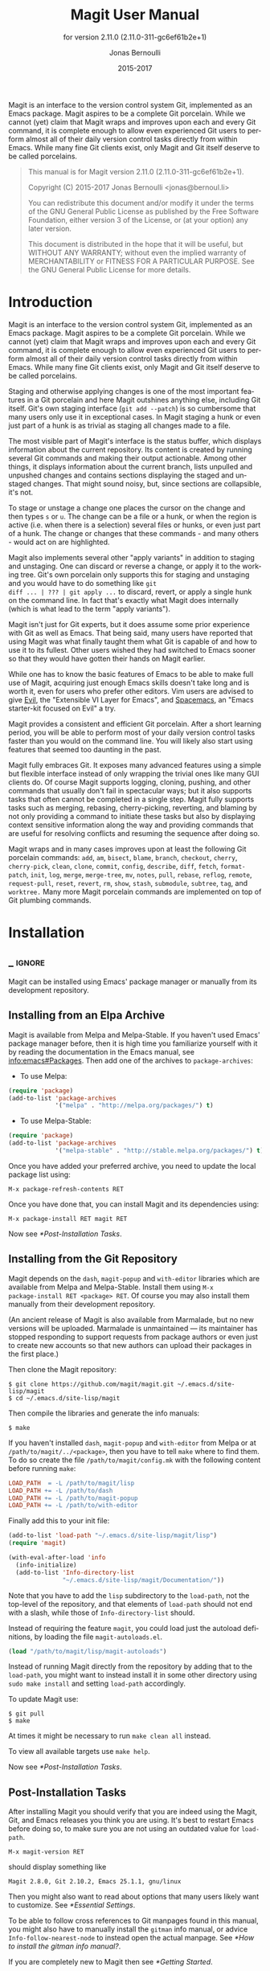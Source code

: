 #+TITLE: Magit User Manual
#+AUTHOR: Jonas Bernoulli
#+EMAIL: jonas@bernoul.li
#+DATE: 2015-2017
#+LANGUAGE: en

#+TEXINFO_DIR_CATEGORY: Emacs
#+TEXINFO_DIR_TITLE: Magit: (magit).
#+TEXINFO_DIR_DESC: Using Git from Emacs with Magit.
#+SUBTITLE: for version 2.11.0 (2.11.0-311-gc6ef61b2e+1)
#+BIND: ox-texinfo+-before-export-hook ox-texinfo+-update-version-strings

#+TEXINFO_DEFFN: t
#+OPTIONS: H:4 num:3 toc:2

Magit is an interface to the version control system Git, implemented
as an Emacs package.  Magit aspires to be a complete Git porcelain.
While we cannot (yet) claim that Magit wraps and improves upon each
and every Git command, it is complete enough to allow even experienced
Git users to perform almost all of their daily version control tasks
directly from within Emacs.  While many fine Git clients exist, only
Magit and Git itself deserve to be called porcelains.

#+BEGIN_QUOTE
This manual is for Magit version 2.11.0 (2.11.0-311-gc6ef61b2e+1).

Copyright (C) 2015-2017 Jonas Bernoulli <jonas@bernoul.li>

You can redistribute this document and/or modify it under the terms
of the GNU General Public License as published by the Free Software
Foundation, either version 3 of the License, or (at your option) any
later version.

This document is distributed in the hope that it will be useful,
but WITHOUT ANY WARRANTY; without even the implied warranty of
MERCHANTABILITY or FITNESS FOR A PARTICULAR PURPOSE.  See the GNU
General Public License for more details.
#+END_QUOTE

* Introduction

Magit is an interface to the version control system Git, implemented
as an Emacs package.  Magit aspires to be a complete Git porcelain.
While we cannot (yet) claim that Magit wraps and improves upon each
and every Git command, it is complete enough to allow even experienced
Git users to perform almost all of their daily version control tasks
directly from within Emacs.  While many fine Git clients exist, only
Magit and Git itself deserve to be called porcelains.

Staging and otherwise applying changes is one of the most important
features in a Git porcelain and here Magit outshines anything else,
including Git itself.  Git's own staging interface (~git add --patch~)
is so cumbersome that many users only use it in exceptional cases.
In Magit staging a hunk or even just part of a hunk is as trivial as
staging all changes made to a file.

The most visible part of Magit's interface is the status buffer, which
displays information about the current repository.  Its content is
created by running several Git commands and making their output
actionable.  Among other things, it displays information about the
current branch, lists unpulled and unpushed changes and contains
sections displaying the staged and unstaged changes.  That might sound
noisy, but, since sections are collapsible, it's not.

To stage or unstage a change one places the cursor on the change and
then types ~s~ or ~u~.  The change can be a file or a hunk, or when the
region is active (i.e. when there is a selection) several files or
hunks, or even just part of a hunk.  The change or changes that these
commands - and many others - would act on are highlighted.

Magit also implements several other "apply variants" in addition to
staging and unstaging.  One can discard or reverse a change, or
apply it to the working tree.  Git's own porcelain only supports this
for staging and unstaging and you would have to do something like ~git
diff ... | ??? | git apply ...~ to discard, revert, or apply a single
hunk on the command line.  In fact that's exactly what Magit does
internally (which is what lead to the term "apply variants").

Magit isn't just for Git experts, but it does assume some prior
experience with Git as well as Emacs.  That being said, many users
have reported that using Magit was what finally taught them what Git
is capable of and how to use it to its fullest.  Other users
wished they had switched to Emacs sooner so that they would have
gotten their hands on Magit earlier.

While one has to know the basic features of Emacs to be able to make
full use of Magit, acquiring just enough Emacs skills doesn't take
long and is worth it, even for users who prefer other editors.  Vim
users are advised to give [[https://bitbucket.org/lyro/evil/wiki/Home][Evil]], the "Extensible VI Layer for Emacs",
and [[https://github.com/syl20bnr/spacemacs][Spacemacs]], an "Emacs starter-kit focused on Evil" a try.

Magit provides a consistent and efficient Git porcelain.  After a
short learning period, you will be able to perform most of your daily
version control tasks faster than you would on the command line.  You
will likely also start using features that seemed too daunting in the
past.

Magit fully embraces Git.  It exposes many advanced features using a
simple but flexible interface instead of only wrapping the trivial
ones like many GUI clients do.  Of course Magit supports logging,
cloning, pushing, and other commands that usually don't fail in
spectacular ways; but it also supports tasks that often cannot be
completed in a single step.  Magit fully supports tasks such as
merging, rebasing, cherry-picking, reverting, and blaming by not only
providing a command to initiate these tasks but also by displaying
context sensitive information along the way and providing commands
that are useful for resolving conflicts and resuming the sequence
after doing so.

Magit wraps and in many cases improves upon at least the following Git
porcelain commands: ~add~, ~am~, ~bisect~, ~blame~, ~branch~, ~checkout~, ~cherry~,
~cherry-pick~, ~clean~, ~clone~, ~commit~, ~config~, ~describe~, ~diff~, ~fetch~,
~format-patch~, ~init~, ~log~, ~merge~, ~merge-tree~, ~mv~, ~notes~, ~pull~, ~rebase~,
~reflog~, ~remote~, ~request-pull~, ~reset~, ~revert~, ~rm~, ~show~, ~stash~,
~submodule~, ~subtree~, ~tag~, and ~worktree.~  Many more Magit porcelain
commands are implemented on top of Git plumbing commands.

* Installation
** _ :ignore:

Magit can be installed using Emacs' package manager or manually from
its development repository.

** Installing from an Elpa Archive

Magit is available from Melpa and Melpa-Stable.  If you haven't used
Emacs' package manager before, then it is high time you familiarize
yourself with it by reading the documentation in the Emacs manual, see
[[info:emacs#Packages]].  Then add one of the archives to
~package-archives~:

- To use Melpa:

#+BEGIN_SRC emacs-lisp
  (require 'package)
  (add-to-list 'package-archives
               '("melpa" . "http://melpa.org/packages/") t)
#+END_SRC

- To use Melpa-Stable:

#+BEGIN_SRC emacs-lisp
  (require 'package)
  (add-to-list 'package-archives
               '("melpa-stable" . "http://stable.melpa.org/packages/") t)
#+END_SRC

Once you have added your preferred archive, you need to update the
local package list using:

#+BEGIN_EXAMPLE
  M-x package-refresh-contents RET
#+END_EXAMPLE

Once you have done that, you can install Magit and its dependencies
using:

#+BEGIN_EXAMPLE
  M-x package-install RET magit RET
#+END_EXAMPLE

Now see [[*Post-Installation Tasks]].

** Installing from the Git Repository

Magit depends on the ~dash~, ~magit-popup~ and ~with-editor~ libraries which
are available from Melpa and Melpa-Stable.  Install them using ~M-x
package-install RET <package> RET~.  Of course you may also install
them manually from their development repository.

(An ancient release of Magit is also available from Marmalade, but
no new versions will be uploaded.  Marmalade is unmaintained — its
maintainer has stopped responding to support requests from package
authors or even just to create new accounts so that new authors can
upload their packages in the first place.)

Then clone the Magit repository:

#+BEGIN_SRC shell-script
  $ git clone https://github.com/magit/magit.git ~/.emacs.d/site-lisp/magit
  $ cd ~/.emacs.d/site-lisp/magit
#+END_SRC

Then compile the libraries and generate the info manuals:

#+BEGIN_SRC shell-script
  $ make
#+END_SRC

If you haven't installed ~dash~, ~magit-popup~ and ~with-editor~ from Melpa
or at ~/path/to/magit/../<package>~, then you have to tell ~make~ where to
find them.  To do so create the file ~/path/to/magit/config.mk~ with the
following content before running ~make~:

#+BEGIN_SRC makefile
  LOAD_PATH  = -L /path/to/magit/lisp
  LOAD_PATH += -L /path/to/dash
  LOAD_PATH += -L /path/to/magit-popup
  LOAD_PATH += -L /path/to/with-editor
#+END_SRC

Finally add this to your init file:

#+BEGIN_SRC emacs-lisp
  (add-to-list 'load-path "~/.emacs.d/site-lisp/magit/lisp")
  (require 'magit)

  (with-eval-after-load 'info
    (info-initialize)
    (add-to-list 'Info-directory-list
                 "~/.emacs.d/site-lisp/magit/Documentation/"))
#+END_SRC

Note that you have to add the ~lisp~ subdirectory to the ~load-path~, not
the top-level of the repository, and that elements of ~load-path~ should
not end with a slash, while those of ~Info-directory-list~ should.

Instead of requiring the feature ~magit~, you could load just the
autoload definitions, by loading the file ~magit-autoloads.el~.

#+BEGIN_SRC emacs-lisp
  (load "/path/to/magit/lisp/magit-autoloads")
#+END_SRC

Instead of running Magit directly from the repository by adding that
to the ~load-path~, you might want to instead install it in some other
directory using ~sudo make install~ and setting ~load-path~ accordingly.

To update Magit use:

#+BEGIN_SRC shell-script
  $ git pull
  $ make
#+END_SRC

At times it might be necessary to run ~make clean all~ instead.

To view all available targets use ~make help~.

Now see [[*Post-Installation Tasks]].

** Post-Installation Tasks

After installing Magit you should verify that you are indeed using the
Magit, Git, and Emacs releases you think you are using.  It's best to
restart Emacs before doing so, to make sure you are not using an
outdated value for ~load-path~.

#+BEGIN_EXAMPLE
  M-x magit-version RET
#+END_EXAMPLE

should display something like

#+BEGIN_EXAMPLE
  Magit 2.8.0, Git 2.10.2, Emacs 25.1.1, gnu/linux
#+END_EXAMPLE

Then you might also want to read about options that many users likely
want to customize.  See [[*Essential Settings]].

To be able to follow cross references to Git manpages found in this
manual, you might also have to manually install the ~gitman~ info manual,
or advice ~Info-follow-nearest-node~ to instead open the actual manpage.
See [[*How to install the gitman info manual?]].

If you are completely new to Magit then see [[*Getting Started]].

If you run into problems, then please see the [[*FAQ]].  Also see the
[[*Debugging Tools]].

And last but not least please consider making a donation, to ensure
that I can keep working on Magit.  See https://magit.vc/donations.
for various donation options.

* Getting Started

This short tutorial describes the most essential features that many
Magitians use on a daily basis.  It only scratches the surface but
should be enough to get you started.

IMPORTANT: It is safest if you clone some repository just for this
tutorial.  Alternatively you can use an existing local repository, but
if you do that, then you should commit all uncommitted changes before
proceeding.

To display information about the current Git repository, type ~M-x
magit-status RET~.  You will be using this command a lot, and should
therefore give it a global key binding.  This is what we recommend:

#+BEGIN_SRC emacs-lisp
  (global-set-key (kbd "C-x g") 'magit-status)
#+END_SRC

Most Magit commands are commonly invoked from the status buffer.  It
can be considered the primary interface for interacting with Git using
Magit.  Many other Magit buffers may exist at a given time, but they
are often created from this buffer.

Depending on what state your repository is in, this buffer may contain
sections titled "Staged changes", "Unstaged changes", "Unmerged into
origin/master", "Unpushed to origin/master", and many others.

Since we are starting from a safe state, which you can easily return
to (by doing a ~git reset --hard PRE-MAGIT-STATE~), there currently are
not staged or unstaged changes.  Edit some files and save the changes.
Then go back to the status buffer, while at the same time refreshing
it, by typing ~C-x g~.  (When the status buffer, or any Magit buffer for
that matter, is the current buffer, then you can also use just ~g~ to
refresh it).

Move between sections using ~p~ and ~n~.  Note that the bodies of some
sections are hidden.  Type ~TAB~ to expand or collapse the section at
point.  You can also use ~C-tab~ to cycle the visibility of the current
section and its children.  Move to a file section inside the section
named "Unstaged changes" and type ~s~ to stage the changes you have made
to that file.  That file now appears under "Staged changes".

Magit can stage and unstage individual hunks, not just complete files.
Move to the file you have just staged, expand it using ~TAB~, move to
one of the hunks using ~n~, and unstage just that by typing ~u~.  Note how
the staging (~s~) and unstaging (~u~) commands operate on the change at
point.  Many other commands behave the same way.

You can also un-/stage just part of a hunk.  Inside the body of a hunk
section (move there using ~C-n~), set the mark using ~C-SPC~ and move down
until some added and/or removed lines fall inside the region but not
all of them.  Again type ~s~ to stage.

It is also possible to un-/stage multiple files at once.  Move to a
file section, type ~C-SPC~, move to the next file using ~n~, and then ~s~ to
stage both files.  Note that both the mark and point have to be on the
headings of sibling sections for this to work.  If the region looks
like it does in other buffers, then it doesn't select Magit sections
that can be acted on as a unit.

And then of course you want to commit your changes.  Type ~c~.  This
shows the committing popup buffer featuring various commit variants
and arguments that can be passed to ~git commit~.  Do not worry about
those for now.  We want to create a "normal" commit, which is done by
typing ~c~ again.

Now two new buffers appear.  One is for writing the commit message,
the other shows a diff with the changes that you are about to
committed.  Write a message and then type ~C-c C-c~ to actually create
the commit.

You probably don't want to push the commit you just created because
you just committed some random changes, but if that is not the case
you could push it by typing ~P~ to bring up the push popup and then ~p~
to push to a branch with the same name as the local branch onto the
remote configured as the push-remote.  (If the push-remote is not
configured yet, then you would first be prompted for the remote to
push to.)

So far we have mentioned the commit, push, and log popups.  These are
probably among the popups you will be using the most, but many others
exist.  To show a popup that lists all other popups (as well as the
various apply commands and some other fundamental commands), type ~h~.
Try a few.

The key bindings in that popup correspond to the bindings in Magit
buffers, including but not limited to the status buffer.  So you could
type ~h d~ to bring up the diff popup, but once you remember that "d"
stands for "diff", you would usually do so by just typing ~d~.  But the
"popup of popups" is useful even once you have memorized all the
bindings, as it can provide easy access to Magit commands from
non-Magit buffers.  You should create a global key binding for this
command too:

#+BEGIN_SRC emacs-lisp
  (global-set-key (kbd "C-x M-g") 'magit-dispatch-popup)
#+END_SRC

In the same vein, you might also want to enable ~global-magit-file-mode~
to get some more Magit key bindings in regular file-visiting buffers
(see [[*Minor Mode for Buffers Visiting Files]]).

It is not necessary that you do so now, but if you stick with Magit,
then it is highly recommended that you read the next section too.

* Interface Concepts
** Modes and Buffers
*** _ :ignore:

Magit provides several major-modes.  For each of these modes there
usually exists only one buffer per repository.  Separate modes and
thus buffers exist for commits, diffs, logs, and some other things.

Besides these special purpose buffers, there also exists an overview
buffer, called the *status buffer*.  Its usually from this buffer that
the user invokes Git commands, or creates or visits other buffers.

In this manual we often speak about "Magit buffers".  By that we mean
buffers whose major-modes derive from ~magit-mode~.

- Key: M-x magit-toggle-buffer-lock, magit-toggle-buffer-lock

  This command locks the current buffer to its value or if the buffer
  is already locked, then it unlocks it.

  Locking a buffer to its value prevents it from being reused to
  display another value.  The name of a locked buffer contains its
  value, which allows telling it apart from other locked buffers and
  the unlocked buffer.

  Not all Magit buffers can be locked to their values, for example it
  wouldn't make sense to lock a status buffer.

  There can only be a single unlocked buffer using a certain
  major-mode per repository.  So when a buffer is being unlocked and
  another unlocked buffer already exists for that mode and repository,
  then the former buffer is instead deleted and the latter is
  displayed in its place.

*** Switching Buffers

- Function: magit-display-buffer buffer

  This function is a wrapper around ~display-buffer~ and is used to
  display any Magit buffer.  It displays BUFFER in some window and,
  unlike ~display-buffer~, also selects that window, provided
  ~magit-display-buffer-noselect~ is ~nil~.  It also runs the hooks
  mentioned below.

- Variable: magit-display-buffer-noselect

  When this is non-nil, then ~magit-display-buffer~ only displays the
  buffer but forgoes also selecting the window.  This variable should
  not be set globally, it is only intended to be let-bound, by code
  that automatically updates "the other window".  This is used for
  example when the revision buffer is updated when you move inside the
  log buffer.

- User Option: magit-display-buffer-function

  The function specified here is called by ~magit-display-buffer~ with
  one argument, a buffer, to actually display that buffer.  This
  function should call ~display-buffer~ with that buffer as first and a
  list of display actions as second argument.

  Magit provides several functions, listed below, that are suitable
  values for this option.  If you want to use different rules, then a
  good way of doing that is to start with a copy of one of these
  functions and then adjust it to your needs.

  Instead of using a wrapper around ~display-buffer~, that function
  itself can be used here, in which case the display actions have to
  be specified by adding them to ~display-buffer-alist~ instead.

  To learn about display actions, see [[info:elisp#Choosing a Window for
  Display]].

- Function: magit-display-buffer-traditional buffer

  This function is the current default value of the option
  ~magit-display-buffer-function~.  Before that option and this function
  were added, the behavior was hard-coded in many places all over the
  code base but now all the rules are contained in this one function
  (except for the "noselect" special case mentioned above).

- Function: magit-display-buffer-same-window-except-diff-v1

  This function displays most buffers in the currently selected
  window.  If a buffer's mode derives from ~magit-diff-mode~ or
  ~magit-process-mode~, it is displayed in another window.

- Function: magit-display-buffer-fullframe-status-v1

  This function fills the entire frame when displaying a status
  buffer.  Otherwise, it behaves like
  ~magit-display-buffer-traditional~.

- Function: magit-display-buffer-fullframe-status-topleft-v1

  This function fills the entire frame when displaying a status
  buffer.  It behaves like ~magit-display-buffer-fullframe-status-v1~
  except that it displays buffers that derive from ~magit-diff-mode~
  or ~magit-process-mode~ to the top or left of the current buffer
  rather than to the bottom or right.  As a result, Magit buffers tend
  to pop up on the same side as they would if
  ~magit-display-buffer-traditional~ were in use.

- Function: magit-display-buffer-fullcolumn-most-v1

  This function displays most buffers so that they fill the entire
  height of the frame.  However, the buffer is displayed in another
  window if 1) the buffer's mode derives from ~magit-process-mode~,
  or 2) the buffer's mode derives from ~magit-diff-mode~, provided
  that the mode of the current buffer derives from ~magit-log-mode~ or
  ~magit-cherry-mode~.

- User Option: magit-pre-display-buffer-hook

  This hook is run by ~magit-display-buffer~ before displaying the
  buffer.

- Function: magit-save-window-configuration

  This function saves the current window configuration.  Later when
  the buffer is buried, it may be restored by
  ~magit-restore-window-configuration~.

- User Option: magit-post-display-buffer-hook

  This hook is run by ~magit-display-buffer~ after displaying the
  buffer.

- Function: magit-maybe-set-dedicated

  This function remembers if a new window had to be created to display
  the buffer, or whether an existing window was reused.  This
  information is later used by ~magit-mode-quit-window~, to determine
  whether the window should be deleted when its last Magit buffer is
  buried.

*** Naming Buffers

- User Option: magit-generate-buffer-name-function

  The function used to generate the names of Magit buffers.

  Such a function should take the options ~magit-uniquify-buffer-names~
  as well as ~magit-buffer-name-format~ into account.  If it doesn't,
  then should be clearly stated in the doc-string.  And if it supports
  %-sequences beyond those mentioned in the doc-string of the option
  ~magit-buffer-name-format~, then its own doc-string should describe
  the additions.

- Function: magit-generate-buffer-name-default-function mode

  This function returns a buffer name suitable for a buffer whose
  major-mode is MODE and which shows information about the repository
  in which ~default-directory~ is located.

  This function uses ~magit-buffer-name-format~ and supporting all of
  the %-sequences mentioned the documentation of that option.  It also
  respects the option ~magit-uniquify-buffer-names~.

- User Option: magit-buffer-name-format

  The format string used to name Magit buffers.

  At least the following %-sequences are supported:

  - ~%m~

    The name of the major-mode, but with the ~-mode~ suffix removed.

  - ~%M~

    Like ~%m~ but abbreviate ~magit-status-mode~ as ~magit~.

  - ~%v~

    The value the buffer is locked to, in parentheses, or an empty
    string if the buffer is not locked to a value.

  - ~%V~

    Like ~%v~, but the string is prefixed with a space, unless it is an
    empty string.

  - ~%t~

    The top-level directory of the working tree of the repository, or
    if ~magit-uniquify-buffer-names~ is non-nil an abbreviation of that.

  - ~%T~

    Like ~%t~, but append an asterisk if and only if
    ~magit-uniquify-buffer-names~ is nil.

  The value should always contain ~%m~ or ~%M~, ~%v~ or ~%V~, and ~%t~ or ~%T~.
  If ~magit-uniquify-buffer-names~ is non-nil, then the value must end
  with ~%t~ or ~%T~ (see issue #2841).

- User Option: magit-uniquify-buffer-names

  This option controls whether the names of Magit buffers are
  uniquified.  If the names are not being uniquified, then they
  contain the full path of the top-level of the working tree of the
  corresponding repository.  If they are being uniquified, then they
  end with the basename of the top-level, or if that would conflict
  with the name used for other buffers, then the names of all these
  buffers are adjusted until they no longer conflict.

  This is done using the ~uniquify~ package; customize its options to
  control how buffer names are uniquified.

*** Quitting Windows

- Key: q, magit-mode-bury-buffer

  This command buries the current Magit buffer.  With a prefix
  argument, it instead kills the buffer.

- User Option: magit-bury-buffer-function

  The function used to actually bury or kill the current buffer.

  ~magit-mode-bury-buffer~ calls this function with one argument.  If
  the argument is non-nil, then the function has to kill the current
  buffer.  Otherwise it has to bury it alive.  The default value
  currently is ~magit-restore-window-configuration~.

- Function: magit-restore-window-configuration kill-buffer

  Bury or kill the current buffer using ~quit-window~, which is called
  with KILL-BUFFER as first and the selected window as second
  argument.

  Then restore the window configuration that existed right before the
  current buffer was displayed in the selected frame.  Unfortunately
  that also means that point gets adjusted in all the buffers, which
  are being displayed in the selected frame.

- Function: magit-mode-quit-window kill-buffer

  Bury or kill the current buffer using ~quit-window~, which is called
  with KILL-BUFFER as first and the selected window as second
  argument.

  Then, if the window was originally created to display a Magit buffer
  and the buried buffer was the last remaining Magit buffer that was
  ever displayed in the window, then that is deleted.

*** Automatic Refreshing of Magit Buffers

After running a command which may change the state of the current
repository, the current Magit buffer and the corresponding status
buffer are refreshed.  The status buffer may optionally be
automatically refreshed whenever a buffer is saved to a file inside
the respective repository.

Automatically refreshing Magit buffers ensures that the displayed
information is up-to-date most of the time but can lead to a
noticeable delay in big repositories.  Other Magit buffers are not
refreshed to keep the delay to a minimum and also because doing so can
sometimes be undesirable.

Buffers can also be refreshed explicitly, which is useful in buffers
that weren't current during the last refresh and after changes were
made to the repository outside of Magit.

- Key: g, magit-refresh

  This command refreshes the current buffer if its major mode derives
  from ~magit-mode~ as well as the corresponding status buffer.

  If the option ~magit-revert-buffers~ calls for it, then it also
  reverts all unmodified buffers that visit files being tracked in the
  current repository.

- Key: G, magit-refresh-all

  This command refreshes all Magit buffers belonging to the current
  repository and also reverts all unmodified buffers that visit files
  being tracked in the current repository.

  The file-visiting buffers are always reverted, even if
  ~magit-revert-buffers~ is nil.

- User Option: magit-refresh-buffer-hook

  This hook is run in each Magit buffer that was refreshed during the
  current refresh - normally the current buffer and the status buffer.

- User Option: magit-refresh-status-buffer

  When this option is non-nil, then the status buffer is automatically
  refreshed after running git for side-effects, in addition to the
  current Magit buffer, which is always refreshed automatically.

  Only set this to nil after exhausting all other options to improve
  performance.

- Function: magit-after-save-refresh-status

  This function is intended to be added to ~after-save-hook~.  After
  doing that the corresponding status buffer is refreshed whenever a
  buffer is saved to a file inside a repository.

  Note that refreshing a Magit buffer is done by re-creating its
  contents from scratch, which can be slow in large repositories.  If
  you are not satisfied with Magit's performance, then you should
  obviously not add this function to that hook.

*** Automatic Saving of File-Visiting Buffers

File-visiting buffers are by default saved at certain points in time.
This doesn't guarantee that Magit buffers are always up-to-date, but,
provided one only edits files by editing them in Emacs and uses only
Magit to interact with Git, one can be fairly confident.  When in
doubt or after outside changes, type ~g~ (~magit-refresh~) to save and
refresh explicitly.

- User Option: magit-save-repository-buffers

  This option controls whether file-visiting buffers are saved before
  certain events.

  If this is non-nil then all modified file-visiting buffers belonging
  to the current repository may be saved before running commands,
  before creating new Magit buffers, and before explicitly refreshing
  such buffers.  If this is ~dontask~ then this is done without user
  intervention.  If it is ~t~ then the user has to confirm each save.

*** Automatic Reverting of File-Visiting Buffers

By default Magit automatically reverts buffers that are visiting files
that are being tracked in a Git repository, after they have changed on
disk.  When using Magit one often changes files on disk by running
git, i.e. "outside Emacs", making this a rather important feature.

For example, if you discard a change in the status buffer, then that
is done by running ~git apply --reverse ...~, and Emacs considers the
file to have "changed on disk".  If Magit did not automatically revert
the buffer, then you would have to type ~M-x revert-buffer RET RET~ in
the visiting buffer before you could continue making changes.

- User Option: magit-auto-revert-mode

  When this mode is enabled, then buffers that visit tracked files,
  are automatically reverted after the visited files changed on disk.

- User Option: global-auto-revert-mode

  When this mode is enabled, then any file-visiting buffer is
  automatically reverted after the visited file changed on disk.

  If you like buffers that visit tracked files to be automatically
  reverted, then you might also like any buffer to be reverted, not
  just those visiting tracked files.  If that is the case, then enable
  this mode /instead of/ ~magit-auto-revert-mode~.

- User Option: magit-auto-revert-immediately

  This option controls whether Magit reverts buffers immediately.

  If this is non-nil and either ~global-auto-revert-mode~ or
  ~magit-auto-revert-mode~ is enabled, then Magit immediately reverts
  buffers by explicitly calling ~auto-revert-buffers~ after running git
  for side-effects.

  If ~auto-revert-use-notify~ is non-nil (and file notifications are
  actually supported), then ~magit-auto-revert-immediately~ does not
  have to be non-nil, because the reverts happen immediately anyway.

  If ~magit-auto-revert-immediately~ and ~auto-revert-use-notify~ are both
  ~nil~, then reverts happen after ~auto-revert-interval~ seconds of user
  inactivity.  That is not desirable.

- User Option: auto-revert-use-notify

  This option controls whether file notification functions should be
  used.  Note that this variable unfortunately defaults to ~t~ even on
  systems on which file notifications cannot be used.

- User Option: magit-auto-revert-tracked-only

  This option controls whether ~magit-auto-revert-mode~ only reverts
  tracked files or all files that are located inside Git repositories,
  including untracked files and files located inside Git's control
  directory.

- Command: auto-revert-mode

  The global mode ~magit-auto-revert-mode~ works by turning on this
  local mode in the appropriate buffers (but ~global-auto-revert-mode~
  is implemented differently).  You can also turn it on or off
  manually, which might be necessary if Magit does not notice that a
  previously untracked file now is being tracked or vice-versa.

- User Option: auto-revert-stop-on-user-input

  This option controls whether the arrival of user input suspends the
  automatic reverts for ~auto-revert-interval~ seconds.

- User Option: auto-revert-interval

  This option controls for how many seconds Emacs waits before
  resuming suspended reverts.

- User Option: auto-revert-buffer-list-filter

  This option specifies an additional filter used by
  ~auto-revert-buffers~ to determine whether a buffer should be reverted
  or not.

  This option is provided by ~magit~, which also redefines
  ~auto-revert-buffers~ to respect it.  Magit users who do not turn on
  the local mode ~auto-revert-mode~ themselves, are best served by
  setting the value to ~magit-auto-revert-repository-buffers-p~.

  However the default is nil, to not disturb users who do use the
  local mode directly.  If you experience delays when running Magit
  commands, then you should consider using one of the predicates
  provided by Magit - especially if you also use Tramp.

  Users who do turn on ~auto-revert-mode~ in buffers in which Magit
  doesn't do that for them, should likely not use any filter.  Users
  who turn on ~global-auto-revert-mode~, do not have to worry about this
  option, because it is disregarded if the global mode is enabled.

- User Option: auto-revert-verbose

  This option controls whether Emacs reports when a buffer has been
  reverted.

The options with the ~auto-revert-~ prefix are located in the Custom
group named ~auto-revert~.  The other, magit-specific, options are
located in the ~magit~ group.

**** Risk of Reverting Automatically
:PROPERTIES:
:TEXINFO-NODE: t
:END:

For the vast majority users automatically reverting file-visiting
buffers after they have changed on disk is harmless.

If a buffer is modified (i.e. it contains changes that haven't been
saved yet), then Emacs would refuse to automatically revert it.  If
you save a previously modified buffer, then that results in what is
seen by Git as an uncommitted change.  Git would then refuse to carry
out any commands that would cause these changes to be lost.  In other
words, if there is anything that could be lost, then either Git or
Emacs would refuse to discard the changes.

However if you do use file-visiting buffers as a sort of ad hoc
"staging area", then the automatic reverts could potentially cause
data loss.  So far I have only heard from one user who uses such a
workflow.

An example: You visit some file in a buffer, edit it, and save the
changes.  Then, outside of Emacs (or at least not using Magit or by
saving the buffer) you change the file on disk again.  At this point
the buffer is the only place where the intermediate version still
exists.  You have saved the changes to disk, but that has since been
overwritten.  Meanwhile Emacs considers the buffer to be unmodified
(because you have not made any changes to it since you last saved it
to the visited file) and therefore would not object to it being
automatically reverted.  At this point an Auto-Revert mode would kick
in.  It would check whether the buffer is modified and since that is
not the case it would revert it.  The intermediate version would be
lost.  (Actually you could still get it back using the ~undo~ command.)

If your workflow depends on Emacs preserving the intermediate version
in the buffer, then you have to disable all Auto-Revert modes.  But
please consider that such a workflow would be dangerous even without
using an Auto-Revert mode, and should therefore be avoided.  If Emacs
crashed or if you quit Emacs by mistake, then you would also lose the
buffer content.  There would be no autosave file still containing the
intermediate version (because that was deleted when you saved the
buffer) and you would not be asked whether you want to save the buffer
(because it isn't modified).

** Sections
*** _ :ignore:

Magit buffers are organized into nested sections, which can be
collapsed and expanded, similar to how sections are handled in Org
mode.  Each section also has a type, and some sections also have a
value.  For each section type there can also be a local keymap, shared
by all sections of that type.

Taking advantage of the section value and type, many commands operate on
the current section, or when the region is active and selects sections
of the same type, all of the selected sections.  Commands that only
make sense for a particular section type (as opposed to just behaving
differently depending on the type) are usually bound in section type
keymaps.

*** Section Movement

To move within a section use the usual keys (~C-p~, ~C-n~, ~C-b~, ~C-f~ etc),
whose global bindings are not shadowed.  To move to another section use
the following commands.

- Key: p, magit-section-backward

  When not at the beginning of a section, then move to the beginning
  of the current section.  At the beginning of a section, instead move
  to the beginning of the previous visible section.

- Key: n, magit-section-forward

  Move to the beginning of the next visible section.

- Key: M-p, magit-section-backward-siblings

  Move to the beginning of the previous sibling section.  If there is
  no previous sibling section, then move to the parent section
  instead.

- Key: M-n, magit-section-forward-siblings

  Move to the beginning of the next sibling section.  If there is no
  next sibling section, then move to the parent section instead.

- Key: ^, magit-section-up

  Move to the beginning of the parent of the current section.

The above commands all call the hook ~magit-section-movement-hook~.
And, except for the second, the below functions are all members of
that hook's default value.

- Variable: magit-section-movement-hook

  This hook is run by all of the above movement commands, after
  arriving at the destination.

- Function: magit-hunk-set-window-start

  This hook function ensures that the beginning of the current section
  is visible, provided it is a ~hunk~ section.  Otherwise, it does
  nothing.

- Function: magit-section-set-window-start

  This hook function ensures that the beginning of the current section
  is visible, regardless of the section's type.  If you add this to
  ~magit-section-movement-hook~, then you must remove the hunk-only
  variant in turn.

- Function: magit-log-maybe-show-more-commits

  This hook function only has an effect in log buffers, and ~point~ is
  on the "show more" section.  If that is the case, then it doubles
  the number of commits that are being shown.

- Function: magit-log-maybe-update-revision-buffer

  When moving inside a log buffer, then this function updates the
  revision buffer, provided it is already being displayed in another
  window of the same frame.

- Function: magit-log-maybe-update-blob-buffer

  When moving inside a log buffer and another window of the same frame
  displays a blob buffer, then this function instead displays the blob
  buffer for the commit at point in that window.

- Function: magit-status-maybe-update-revision-buffer

  When moving inside a status buffer, then this function updates the
  revision buffer, provided it is already being displayed in another
  window of the same frame.

- Function: magit-status-maybe-update-blob-buffer

  When moving inside a status buffer and another window of the same
  frame displays a blob buffer, then this function instead displays
  the blob buffer for the commit at point in that window.

- User Option: magit-update-other-window-delay

  Delay before automatically updating the other window.

  When moving around in certain buffers certain other buffers, which
  are being displayed in another window, may optionally be updated to
  display information about the section at point.

  When holding down a key to move by more than just one section, then
  that would update that buffer for each section on the way.  To
  prevent that, updating the revision buffer is delayed, and this
  option controls for how long.  For optimal experience you might have
  to adjust this delay and/or the keyboard repeat rate and delay of
  your graphical environment or operating system.

*** Section Visibility

Magit provides many commands for changing the visibility of sections,
but all you need to get started are the next two.

- Key: TAB, magit-section-toggle

  Toggle the visibility of the body of the current section.

- Key: C-<tab>, magit-section-cycle

  Cycle the visibility of current section and its children.

- Key: M-<tab>, magit-section-cycle-diffs

  Cycle the visibility of diff-related sections in the current buffer.

- Key: S-<tab>, magit-section-cycle-global

  Cycle the visibility of all sections in the current buffer.

- Key: 1, magit-section-show-level-1
- Key: 2, magit-section-show-level-2
- Key: 3, magit-section-show-level-3
- Key: 4, magit-section-show-level-4

  Show sections surrounding the current section up to level N.

- Key: M-1, magit-section-show-level-1-all
- Key: M-2, magit-section-show-level-2-all
- Key: M-3, magit-section-show-level-3-all
- Key: M-4, magit-section-show-level-4-all

  Show all sections up to level N.

Some functions, which are used to implement the above commands, are
also exposed as commands themselves.  By default no keys are bound to
these commands, as they are generally perceived to be much less
useful.  But your mileage may vary.

- Command: magit-section-show

  Show the body of the current section.

- Command: magit-section-hide

  Hide the body of the current section.

- Command: magit-section-show-headings

  Recursively show headings of children of the current section.  Only
  show the headings.  Previously shown text-only bodies are hidden.

- Command: magit-section-show-children

  Recursively show the bodies of children of the current section.
  With a prefix argument show children down to the level of the
  current section, and hide deeper children.

- Command: magit-section-hide-children

  Recursively hide the bodies of children of the current section.

- Command: magit-section-toggle-children

  Toggle visibility of bodies of children of the current section.

When a buffer is first created then some sections are shown expanded
while others are not.  This is hard coded.  When a buffer is refreshed
then the previous visibility is preserved. The initial visibility of
certain sections can also be overwritten using the hook
~magit-section-set-visibility-hook~.

- Variable: magit-section-set-visibility-hook

  This hook is run when first creating a buffer and also when
  refreshing an existing buffer, and is used to determine the
  visibility of the section currently being inserted.

  Each function is called with one argument, the section being
  inserted.  It should return ~hide~ or ~show~, or to leave the visibility
  undefined ~nil~.  If no function decides on the visibility and the
  buffer is being refreshed, then the visibility is preserved; or if
  the buffer is being created, then the hard coded default is used.

  Usually this should only be used to set the initial visibility but
  not during refreshes.  If ~magit-insert-section--oldroot~ is non-nil,
  then the buffer is being refreshed and these functions should
  immediately return ~nil~.

*** Section Hooks

Which sections are inserted into certain buffers is controlled with
hooks.  This includes the status and the refs buffers.  For other
buffers, e.g. log, diff, and revision buffers, this is not possible.

For buffers whose sections can be customized by the user, a hook
variable called ~magit-TYPE-sections-hook~ exists.  This hook should be
changed using ~magit-add-section-hook~.  Avoid using ~add-hooks~ or the
Custom interface.

The various available section hook variables are described later in
this manual along with the appropriate "section inserter functions".

- Function: magit-add-section-hook hook function &optional at append local

  Add the function FUNCTION to the value of section hook HOOK.

  Add FUNCTION at the beginning of the hook list unless optional
  APPEND is non-nil, in which case FUNCTION is added at the end.  If
  FUNCTION already is a member then move it to the new location.

  If optional AT is non-nil and a member of the hook list, then add
  FUNCTION next to that instead.  Add before or after AT, or replace
  AT with FUNCTION depending on APPEND.  If APPEND is the symbol
  ~replace~, then replace AT with FUNCTION.  For any other non-nil value
  place FUNCTION right after AT.  If nil, then place FUNCTION right
  before AT.  If FUNCTION already is a member of the list but AT is
  not, then leave FUNCTION where ever it already is.

  If optional LOCAL is non-nil, then modify the hook's buffer-local
  value rather than its global value.  This makes the hook local by
  copying the default value.  That copy is then modified.

  HOOK should be a symbol.  If HOOK is void, it is first set to nil.
  HOOK's value must not be a single hook function.  FUNCTION should
  be a function that takes no arguments and inserts one or multiple
  sections at point, moving point forward.  FUNCTION may choose not
  to insert its section(s), when doing so would not make sense.  It
  should not be abused for other side-effects.

To remove a function from a section hook, use ~remove-hook~.

*** Section Types and Values

Each section has a type, for example ~hunk~, ~file~, and ~commit~.
Instances of certain section types also have a value.  The value of a
section of type ~file~, for example, is a file name.

Users usually do not have to worry about a section's type and value,
but knowing them can be handy at times.

- Key: M-x magit-describe-section, magit-describe-section

  Show information about the section at point in the echo area,
  as "VALUE [TYPE PARENT-TYPE...] BEGINNING-END".

Many commands behave differently depending on the type of the section
at point and/or somehow consume the value of that section.  But that
is only one of the reasons why the same key may do something different,
depending on what section is current.

Additionally for each section type a keymap *might* be defined, named
~magit-TYPE-section-map~.  That keymap is used as text property keymap
of all text belonging to any section of the respective type.  If such
a map does not exist for a certain type, then you can define it
yourself, and it will automatically be used.

*** Section Options

This section describes options that have an effect on more than just a
certain type of sections.  As you can see there are not many of those.

- User Option: magit-section-show-child-count

  Whether to append the number of children to section headings.  This
  only affects sections that could benefit from this information.

** Popup Buffers and Prefix Commands

Many Magit commands are implemented using *popup buffers*.  First the
user invokes a *popup* or *prefix* command, which causes a popup buffer
with the available *infix* arguments and *suffix* commands to be
displayed.  The user then optionally toggles/sets some arguments and
finally invokes one of the suffix commands.

This is implemented in the library ~magit-popup~.  Earlier releases used
the library ~magit-key-mode~.  A future release will switch to a
yet-to-be-written successor, which will likely be named ~transient~.

Because ~magit-popup~ can also be used by other packages without having
to depend on all of Magit, it is documented in its own manual.  See
[[info:magit-popup]].

- Key: C-c C-c, magit-dispatch-popup

  This popup command shows a buffer featuring all other Magit popup
  commands as well as some other commands that are not popup commands
  themselves.

This command is also, or especially, useful outside Magit buffers, so
you should setup a global binding:

#+BEGIN_SRC emacs-lisp
  (global-set-key (kbd "C-x M-g") 'magit-dispatch-popup)
#+END_SRC

Most popups set their initial arguments according to the corresponding
~magit-*-arguments~ variable.  Two popups, the log and diff popups
(see [[*Logging]] and [[*Diffing]]), may behave a bit differently, depending
on the value of ~magit-use-sticky-arguments~.

- User Option: magit-use-sticky-arguments

  This option controls how diff and log commands reuse arguments from
  existing buffers.

  When ~t~ (the default value), the log or diff popup reuses the
  arguments from the current repository's log or diff buffer,
  respectively.  When no log or diff buffer exists for the current
  repository, these popups use the default value of
  ~magit-log-arguments~ or ~magit-diff-arguments~.

  When ~current~, log and diff popups will only reuse the arguments if
  the current buffer is derived from ~magit-log-mode~ or
  ~magit-diff-mode~, respectively.

  When ~nil~, the default value of ~magit-log-arguments~ or
  ~magit-diff-arguments~ is always used.

** Completion, Confirmation and the Selection
*** Action Confirmation

By default many actions that could potentially lead to data loss have
to be confirmed.  This includes many very common actions, so this can
quickly become annoying.  Many of these actions can be undone and if
you have thought about how to undo certain mistakes, then it should
be safe to disable confirmation for the respective actions.

The option ~magit-no-confirm~ can be used to tell Magit to perform
certain actions without the user having to confirm them.  Note that
while this option can only be used to disable confirmation for a
specific set of actions, the next section explains another way of
telling Magit to ask fewer questions.

- User Option: magit-no-confirm

  The value of this option is a list of symbols, representing actions
  that do not have to be confirmed by the user before being carried
  out.

  By default many potentially dangerous commands ask the user for
  confirmation.  Each of the below symbols stands for an action which,
  when invoked unintentionally or without being fully aware of the
  consequences, could lead to tears.  In many cases there are several
  commands that perform variations of a certain action, so we don't
  use the command names but more generic symbols.

  - Applying changes:

    - ~discard~ Discarding one or more changes (i.e. hunks or the
      complete diff for a file) loses that change, obviously.

    - ~reverse~ Reverting one or more changes can usually be undone by
      reverting the reversion.

    - ~stage-all-changes~, ~unstage-all-changes~ When there are both
      staged and unstaged changes, then un-/staging everything would
      destroy that distinction.  Of course that also applies when
      un-/staging a single change, but then less is lost and one does
      that so often that having to confirm every time would be
      unacceptable.

  - Files:

    - ~delete~ When a file that isn't yet tracked by Git is deleted,
      then it is completely lost, not just the last changes.  Very
      dangerous.

    - ~trash~ Instead of deleting a file it can also be move to the
      system trash.  Obviously much less dangerous than deleting it.

      Also see option ~magit-delete-by-moving-to-trash~.

    - ~resurrect~ A deleted file can easily be resurrected by "deleting"
      the deletion, which is done using the same command that was used
      to delete the same file in the first place.

    - ~untrack~ Untracking a file can be undone by tracking it again.

    - ~rename~ Renaming a file can easily be undone.

  - Sequences:

    - ~reset-bisect~ Aborting (known to Git as "resetting") a bisect
      operation loses all information collected so far.

    - ~abort-rebase~ Aborting a rebase throws away all already modified
      commits, but it's possible to restore those from the reflog.

    - ~abort-merge~ Aborting a merge throws away all conflict
      resolutions which have already been carried out by the user.

    - ~merge-dirty~ Merging with a dirty worktree can make it hard to go
      back to the state before the merge was initiated.

  - References:

    - ~delete-unmerged-branch~ Once a branch has been deleted, it can
      only be restored using low-level recovery tools provided by Git.
      And even then the reflog is gone.  The user always has to
      confirm the deletion of a branch by accepting the default choice
      (or selecting another branch), but when a branch has not been
      merged yet, also make sure the user is aware of that.

    - ~delete-pr-branch~ When deleting a branch that was created from a
      pull request and if no other branches still exist on that
      remote, then `magit-branch-delete' offers to delete the remote
      as well.  This should be safe because it only happens if no
      other refs exist in the remotes namespace, and you can recreate
      the remote if necessary.

    - ~drop-stashes~ Dropping a stash is dangerous because Git stores
      stashes in the reflog.  Once a stash is removed, there is no
      going back without using low-level recovery tools provided by
      Git.  When a single stash is dropped, then the user always has
      to confirm by accepting the default (or selecting another).
      This action only concerns the deletion of multiple stashes at
      once.

  - Various:

    - ~kill-process~ There seldom is a reason to kill a process.

  - Global settings:

    Instead of adding all of the above symbols to the value of this
    option, you can also set it to the atom `t', which has the same
    effect as adding all of the above symbols.  Doing that most
    certainly is a bad idea, especially because other symbols might be
    added in the future.  So even if you don't want to be asked for
    confirmation for any of these actions, you are still better of
    adding all of the respective symbols individually.

    When ~magit-wip-before-change-mode~ is enabled, then the following
    actions can be undone fairly easily: ~discard~, ~reverse~,
    ~stage-all-changes~, and ~unstage-all-changes~.  If and only if
    this mode is enabled, then ~safe-with-wip~ has the same effect as
    adding all of these symbols individually.

*** Completion and Confirmation

Many Magit commands ask the user to select from a list of possible
things to act on, while offering the most likely choice as the
default.  For many of these commands the default is the thing at
point, provided that it actually is a valid thing to act on.  For
many commands that act on a branch, the current branch serves as
the default if there is no branch at point.

These commands combine asking for confirmation and asking for a target
to act on into a single action.  The user can confirm the default
target using ~RET~ or abort using ~C-g~.  This is similar to a ~y-or-n-p~
prompt, but the keys to confirm or abort differ.

At the same time the user is also given the opportunity to select
another target, which is useful because for some commands and/or in
some situations you might want to select the action before selecting
the target by moving to it.

However you might find that for some commands you always want to use
the default target, if any, or even that you want the command to act
on the default without requiring any confirmation at all.  The option
~magit-dwim-selection~ can be used to configure certain commands to that
effect.

Note that when the region is active then many commands act on the
things that are selected using a mechanism based on the region, in
many cases after asking for confirmation.  This region-based mechanism
is called the "selection" and is described in detail in the next
section.  When a selection exists that is valid for the invoked
command, then that command never offers to act on something else, and
whether it asks for confirmation is not controlled by this option.

Also note that Magit asks for confirmation of certain actions that are
not coupled with completion (or the selection).  Such dialogs are also
not affected by this option and are described in the previous section.

- User Option: magit-dwim-selection

This option can be used to tell certain commands to use the thing
at point instead of asking the user to select a candidate to act
on, with or without confirmation.

The value has the form ~((COMMAND nil|PROMPT DEFAULT)...)~.

- COMMAND is the command that should not prompt for a choice.
  To have an effect, the command has to use the function
  ~magit-completing-read~ or a utility function which in turn uses
  that function.

- If the command uses ~magit-completing-read~ multiple times, then
  PROMPT can be used to only affect one of these uses.  PROMPT, if
  non-nil, is a regular expression that is used to match against
  the PROMPT argument passed to ~magit-completing-read~.

- DEFAULT specifies how to use the default.  If it is ~t~, then
  the DEFAULT argument passed to ~magit-completing-read~ is used
  without confirmation.  If it is ~ask~, then the user is given
  a chance to abort.  DEFAULT can also be ~nil~, in which case the
  entry has no effect.

*** The Selection

If the region is active, then many Magit commands act on the things
that are selected using a mechanism based on the region instead of one
single thing.  When the region is not active, then these commands act
on the thing at point or read a single thing to act on.  This is
described in the previous section — this section only covers how
multiple things are selected, how that is visualized, and how certain
commands behave when that is the case.

Magit's mechanism for selecting multiple things, or rather sections
that represent these things, is based on the Emacs region, but the
area that Magit considers to be selected is typically larger than the
region and additional restrictions apply.

Magit makes a distinction between a region that qualifies as forming a
valid Magit selection and a region that does not.  If the region does
not qualify, then it is displayed as it is in other Emacs buffers.  If
the region does qualify as a Magit selection, then the selection is
always visualized, while the region itself is only visualized if it
begins and ends on the same line.

For a region to qualify as a Magit selection, it must begin in the
heading of one section and end in the heading of a sibling section.
Note that if the end of the region is at the very beginning of section
heading (i.e. at the very beginning of a line) then that section is
considered to be *inside* the selection.

This is not consistent with how the region is normally treated in
Emacs — if the region ends at the beginning of a line, then that line
is outside the region.  Due to how Magit visualizes the selection, it
should be obvious that this difference exists.

Not every command acts on every valid selection.  Some commands do not
even consider the location of point, others may act on the section at
point but not support acting on the selection, and even commands that
do support the selection of course only do so if it selects things
that they can act on.

This is the main reason why the selection must include the section at
point.  Even if a selection exists, the invoked command may disregard
it, in which case it may act on the current section only.  It is much
safer to only act on the current section but not the other selected
sections than it is to act on the current section *instead* of the
selected sections.  The latter would be much more surprising and if
the current section always is part of the selection, then that cannot
happen.

- Variable: magit-keep-region-overlay

  This variable controls whether the region is visualized as usual
  even when a valid Magit selection or a hunk-internal region exists.
  See the doc-string for more information.

*** The hunk-internal region

Somewhat related to the Magit selection described in the previous
section is the hunk-internal region.

Like the selection, the hunk-internal region is based on the Emacs
region but causes that region to not be visualized as it would in
other Emacs buffers, and includes the line on which the region ends
even if it ends at the very beginning of that line.

Unlike the selection, which is based on a region that must begin in
the heading of one section and ends in the section of a sibling
section, the hunk-internal region must begin inside the *body* of a
hunk section and end in the body of the *same* section.

The hunk-internal region is honored by "apply" commands, which can,
among other targets, act on a hunk.  If the hunk-internal region is
active, then such commands act only on the marked part of the hunk
instead of on the complete hunk.

*** Support for Completion Frameworks

The built-in option ~completing-read-function~ specifies the low-level
function used by ~completing-read~ to ask a user to select from a list
of choices.  Its default value is ~completing-read-default~.
Alternative completion frameworks typically activate themselves by
substituting their own implementation.

Mostly for historic reasons Magit provides a similar option named
~magit-completing-read-function~, which only controls the low-level
function used by ~magit-completing-read~.  This option also makes it
possible to use a different completing mechanism for Magit than for
the rest of Emacs, but doing that is not recommend.

You most likely don't have to customize the magit-specific option to
use an alternative completion framework.  For example, if you enable
~ivy-mode~, then Magit will respect that, and if you enable ~helm-mode~,
then you are done too.

However if you want to use Ido, then ~ido-mode~ won't do the trick.  You
will also have to install the ~ido-completing-read+~ package and use
~magit-ido-completing-read~ as ~magit-completing-read-function~.

- User Option: magit-completing-read-function

  The value of this variable is the low-level function used to perform
  completion by code that uses ~magit-completing-read~ (as opposed to
  the built-in ~completing-read~).

  The default value, ~magit-builtin-completing-read~, is suitable for
  the standard completion mechanism, ~ivy-mode~, and ~helm-mode~ at least.

  The built-in ~completing-read~ and ~completing-read-default~ are *not*
  suitable to be used here.  ~magit-builtin-completing-read~ performs
  some additional work, and any function used in its place has to do
  the same.

- Function: magit-builtin-completing-read prompt choices &optional predicate require-match initial-input hist def

  This function performs completion using the built-in ~completion-read~
  and does some additional magit-specific work.

- Function: magit-ido-completing-read prompt choices &optional predicate require-match initial-input hist def

  This function performs completion using ~ido-completing-read+~ from the
  package by the same name (which you have to explicitly install) and
  does some additional magit-specific work.

  We have to use ~ido-completing-read+~ instead of the
  ~ido-completing-read~ that comes with Ido itself, because the latter,
  while intended as a drop-in replacement, cannot serve that purpose
  because it violates too many of the implicit conventions.

- Function: magit-completing-read prompt choices &optional predicate require-match initial-input hist def fallback

  This is the function that Magit commands use when they need the user
  to select a single thing to act on.  The arguments have the same
  meaning as for ~completing-read~, except for FALLBACK, which is unique
  to this function and is described below.

  Instead of asking the user to choose from a list of possible
  candidates, this function may just return the default specified by
  DEF, with or without requiring user confirmation.  Whether that is
  the case depends on PROMPT, ~this-command~ and ~magit-dwim-selection~.
  See the documentation of the latter for more information.

  If it does read a value in the minibuffer, then this function acts
  similar to ~completing-read~, except for the following:

  - If REQUIRE-MATCH is ~nil~ and the user exits without a choice, then
    ~nil~ is returned instead of an empty string.

  - If REQUIRE-MATCH is non-nil and the users exits without a choice,
    an user-error is raised.

  - FALLBACK specifies a secondary default that is only used if the
    primary default DEF is ~nil~.  The secondary default is not subject
    to ~magit-dwim-selection~ — if DEF is ~nil~ but FALLBACK is not, then
    this function always asks the user to choose a candidate, just as
    if both defaults were ~nil~.

  - ": " is appended to PROMPT.

  - PROMPT is modified to end with \" (default DEF|FALLBACK): \"
    provided that DEF or FALLBACK is non-nil, that neither ~ivy-mode~
    nor ~helm-mode~ is enabled, and that
    ~magit-completing-read-function~ is set to its default value of
    ~magit-builtin-completing-read~.

*** Additional Completion Options

- User Option: magit-list-refs-sortby

  For many commands that read a ref or refs from the user, the value
  of this option can be used to control the order of the refs.  Valid
  values include any key accepted by the ~--sort~ flag of ~git
  for-each-ref~.  By default, refs are sorted alphabetically by their
  full name (e.g., "refs/heads/master").

** Running Git
*** Viewing Git Output

Magit runs Git either for side-effects (e.g. when pushing) or to get
some value (e.g. the name of the current branch).  When Git is run for
side-effects, the mode line displays a process status indicator (using
the ~magit-mode-line-process~ face), and the process output goes into
a per-repository log buffer, which can be consulted when things don't
go as expected.  Process errors are indicated at the top of the status
buffer.

- Key: $, magit-process

  This commands displays the process buffer for the current
  repository.

Inside that buffer, the usual key bindings for navigating and showing
sections are available.  There is one additional command.

- Key: k, magit-process-kill

  This command kills the process represented by the section at point.

- User Option: magit-git-debug

  When this is non-nil then the output of all calls to git are logged
  in the process buffer.  This is useful when debugging, otherwise it
  just negatively affects performance.

*** Running Git Manually

While Magit provides many Emacs commands to interact with Git, it does
not cover everything.  In those cases your existing Git knowledge will
come in handy.  Magit provides some commands for running arbitrary Git
commands by typing them into the minibuffer, instead of having to
switch to a shell.

- Key: !, magit-run-popup

  Shows the popup buffer featuring the below suffix commands.

- Key: ! !, magit-git-command-topdir

  This command reads a command from the user and executes it in the
  top-level directory of the current working tree.

  The string "git " is used as initial input when prompting the user
  for the command.  It can be removed to run another command.

- Key: ! p, magit-git-command

  This command reads a command from the user and executes it in
  ~default-directory~.  With a prefix argument the command is executed
  in the top-level directory of the current working tree instead.

  The string "git " is used as initial input when prompting the user
  for the command.  It can be removed to run another command.

- Key: ! s, magit-shell-command-topdir

  This command reads a command from the user and executes it in the
  top-level directory of the current working tree.

- Key: ! S, magit-shell-command

  This command reads a command from the user and executes it in
  ~default-directory~.  With a prefix argument the command is executed
  in the top-level directory of the current working tree instead.

- User Option: magit-shell-command-verbose-prompt

  Whether the prompt, used by the the above commands when reading a
  shell command, shows the directory in which it will be run.

These suffix commands start external gui tools.

- Key: ! k, magit-run-gitk

  This command runs ~gitk~ in the current repository.

- Key: ! a, magit-run-gitk-all

  This command runs ~gitk --all~ in the current repository.

- Key: ! b, magit-run-gitk-branches

  This command runs ~gitk --branches~ in the current repository.

- Key: ! g, magit-run-git-gui

  This command runs ~git gui~ in the current repository.

*** Git Executable

Except on MS Windows, Magit defaults to running Git without specifying
the path to the git executable.  Instead the first executable found by
Emacs on ~exec-path~ is used (whose value in turn is set based on the
value of the environment variable ~$PATH~ when Emacs was started).

This has the advantage that it continues to work even when using Tramp
to connect to a remote machine on which the executable is found in a
different place.  The downside is that if you have multiple versions
of Git installed, then you might end up using another version than the
one you think you are using.

- Key: M-x magit-version, magit-version

  This command shows the currently used versions of Magit, Git, and
  Emacs in the echo area.  Non-interactively this just returns the
  Magit version.

When the ~system-type~ is ~windows-nt~, then ~magit-git-executable~ is set
to an absolute path when Magit is first loaded.  This is necessary
because Git on that platform comes with several wrapper scripts for
the actual git binary, which are also placed on ~$PATH~, and using one
of these wrappers instead of the binary would degrade performance
horribly.

If Magit doesn't find the correct executable then you *can* work
around that by setting ~magit-git-executable~ to an absolute path.
But note that doing so is a kludge.  It is better to make sure the
order in the environment variable ~$PATH~ is correct, and that Emacs
is started with that environment in effect.  The command
~magit-debug-git-executable~ can be useful to find out where Emacs is
searching for git.  If you have to connect from Windows to a
non-Windows machine, then you must change the value to "git".

- User Option: magit-git-executable

  The git executable used by Magit, either the full path to the
  executable or the string "git" to let Emacs find the executable
  itself, using the standard mechanism for doing such things.

- Key: M-x magit-debug-git-executable, magit-debug-git-executable

  Display a buffer with information about ~magit-git-executable~.

*** Global Git Arguments

- User Option: magit-git-global-arguments

  The arguments set here are used every time the git executable is run
  as a subprocess.  They are placed right after the executable itself
  and before the git command - as in ~git HERE... COMMAND REST~.  For
  valid arguments see [[man:git]]

  Be careful what you add here, especially if you are using Tramp to
  connect to servers with ancient Git versions.  Never remove anything
  that is part of the default value, unless you really know what you
  are doing.  And think very hard before adding something; it will be
  used every time Magit runs Git for any purpose.

* Inspecting
** _ :ignore:

The functionality provided by Magit can be roughly divided into three
groups: inspecting existing data, manipulating existing data or adding
new data, and transferring data.  Of course that is a rather crude
distinction that often falls short, but it's more useful than no
distinction at all.  This section is concerned with inspecting data,
the next two with manipulating and transferring it.  Then follows a
section about miscellaneous functionality, which cannot easily be fit
into this distinction.

Of course other distinctions make sense too, e.g. Git's distinction
between porcelain and plumbing commands, which for the most part is
equivalent to Emacs' distinction between interactive commands and
non-interactive functions.  All of the sections mentioned before are
mainly concerned with the porcelain -- Magit's plumbing layer is
described later.

** Status Buffer
*** _ :ignore:

While other Magit buffers contain e.g. one particular diff or one
particular log, the status buffer contains the diffs for staged and
unstaged changes, logs for unpushed and unpulled commits, lists of
stashes and untracked files, and information related to the current
branch.

During certain incomplete operations -- for example when a merge
resulted in a conflict -- additional information is displayed that
helps proceeding with or aborting the operation.

The command ~magit-status~ displays the status buffer belonging to the
current repository in another window.  This command is used so often
that it should be bound globally.  We recommend using ~C-x g~:

#+BEGIN_SRC emacs-lisp
  (global-set-key (kbd "C-x g") 'magit-status)
#+END_SRC

- Key: C-x g, magit-status

  Show the status of the current Git repository in a buffer.
  With a prefix argument prompt for a repository to be shown.
  With two prefix arguments prompt for an arbitrary directory.
  If that directory isn't the root of an existing repository,
  then offer to initialize it as a new repository.

- User Option: magit-repository-directories

  List of directories that are or contain Git repositories.  Each
  element has the form ~(DIRECTORY . DEPTH)~ or, for backward
  compatibility, just DIRECTORY.  DIRECTORY has to be a directory or
  a directory file-name, a string.  DEPTH, an integer, specifies the
  maximum depth to look for Git repositories.  If it is 0, then only
  add DIRECTORY itself.  For elements that are strings, the value of
  option ~magit-repository-directories-depth~ specifies the depth.

- User Option: magit-repository-directories-depth

  The maximum depth to look for Git repositories.  This option is
  obsolete and only used for elements of the option
  ~magit-repository-directories~ (which see) that don't specify the
  depth directly.

- Command: ido-enter-magit-status

  From an Ido prompt used to open a file, instead drop into
  ~magit-status~.  This is similar to ~ido-magic-delete-char~, which,
  despite its name, usually causes a Dired buffer to be created.

  To make this command available, use something like:

  #+BEGIN_SRC emacs-lisp
    (add-hook 'ido-setup-hook
              (lambda ()
                (define-key ido-completion-map
                  (kbd \"C-x g\") 'ido-enter-magit-status)))
  #+END_SRC

  Starting with Emacs 25.1 the Ido keymaps are defined just once
  instead of every time Ido is invoked, so now you can modify it
  like pretty much every other keymap:

  #+BEGIN_SRC emacs-lisp
    (define-key ido-common-completion-map
      (kbd \"C-x g\") 'ido-enter-magit-status)
  #+END_SRC

*** Status Sections

The contents of status buffers is controlled using the hook
~magit-status-sections-hook~.  See [[*Section Hooks]] to learn about such
hooks and how to customize them.

- User Option: magit-status-sections-hook

  Hook run to insert sections into a status buffer.

The first function on that hook by default is
~magit-insert-status-headers~; it is described in the next section.
By default the following functions are also members of that hook:

- Function: magit-insert-merge-log

  Insert section for the on-going merge.  Display the heads that are
  being merged.  If no merge is in progress, do nothing.

- Function: magit-insert-rebase-sequence

  Insert section for the on-going rebase sequence.
  If no such sequence is in progress, do nothing.

- Function: magit-insert-am-sequence

  Insert section for the on-going patch applying sequence.
  If no such sequence is in progress, do nothing.

- Function: magit-insert-sequencer-sequence

  Insert section for the on-going cherry-pick or revert sequence.
  If no such sequence is in progress, do nothing.

- Function: magit-insert-bisect-output

  While bisecting, insert section with output from ~git bisect~.

- Function: magit-insert-bisect-rest

  While bisecting, insert section visualizing the bisect state.

- Function: magit-insert-bisect-log

  While bisecting, insert section logging bisect progress.

- Function: magit-insert-untracked-files

  Maybe insert a list or tree of untracked files.

  Do so depending on the value of ~status.showUntrackedFiles~.  Note
  that even if the value is ~all~, Magit still initially only shows
  directories.  But the directory sections can then be expanded using
  ~TAB~.

- Function: magit-insert-unstaged-changes

  Insert section showing unstaged changes.

- Function: magit-insert-staged-changes

  Insert section showing staged changes.

- Function: magit-insert-stashes &optional ref heading

  Insert the ~stashes~ section showing reflog for "refs/stash".
  If optional REF is non-nil show reflog for that instead.
  If optional HEADING is non-nil use that as section heading
  instead of "Stashes:".

- Function: magit-insert-unpulled-from-upstream

  Insert section showing commits that haven't been pulled from the
  upstream branch yet.

- Function: magit-insert-unpulled-from-pushremote

  Insert section showing commits that haven't been pulled from the
  push-remote branch yet.

- Function: magit-insert-unpushed-to-upstream

  Insert section showing commits that haven't been pushed to the
  upstream yet.

- Function: magit-insert-unpushed-to-pushremote

  Insert section showing commits that haven't been pushed to the
  push-remote yet.

The following functions can also be added to the above hook:

- Function: magit-insert-tracked-files

  Insert a tree of tracked files.

- Function: magit-insert-unpulled-or-recent-commits

  Insert section showing unpulled or recent commits.
  If an upstream is configured for the current branch and it is
  ahead of the current branch, then show the missing commits.
  Otherwise, show the last ~magit-log-section-commit-count~
  commits.

- Function: magit-insert-recent-commits

  Insert section showing the last ~magit-log-section-commit-count~
  commits.

- User Option: magit-log-section-commit-count

  How many recent commits ~magit-insert-recent-commits~ and
  ~magit-insert-unpulled-or-recent-commits~ (provided there are no
  unpulled commits) show.

- Function: magit-insert-unpulled-cherries

  Insert section showing unpulled commits.
  Like ~magit-insert-unpulled-commits~ but prefix each commit
  that has not been applied yet (i.e. a commit with a patch-id
  not shared with any local commit) with "+", and all others
  with "-".

- Function: magit-insert-unpushed-cherries

  Insert section showing unpushed commits.
  Like ~magit-insert-unpushed-commits~ but prefix each commit
  which has not been applied to upstream yet (i.e. a commit with
  a patch-id not shared with any upstream commit) with "+" and
  all others with "-".

See [[*References Buffer]] for some more section inserters, which could be
used here.

*** Status Header Sections

The contents of status buffers is controlled using the hook
~magit-status-sections-hook~ (see [[*Status Sections]]).

By default ~magit-insert-status-headers~ is the first member of that
hook variable.

- Function: magit-insert-status-headers

  Insert headers sections appropriate for ~magit-status-mode~ buffers.
  The sections are inserted by running the functions on the hook
  ~magit-status-headers-hook~.

- User Option: magit-status-headers-hook

  Hook run to insert headers sections into the status buffer.

  This hook is run by ~magit-insert-status-headers~, which in turn has
  to be a member of ~magit-status-sections-hook~ to be used at all.

By default the following functions are members of the above hook:

- Function: magit-insert-error-header

  Insert a header line showing the message about the Git error that
  just occurred.

  This function is only aware of the last error that occur when Git
  was run for side-effects.  If, for example, an error occurs while
  generating a diff, then that error won't be inserted.  Refreshing
  the status buffer causes this section to disappear again.

- Function: magit-insert-diff-filter-header

  Insert a header line showing the effective diff filters.

- Function: magit-insert-head-branch-header

  Insert a header line about the current branch or detached ~HEAD~.

- Function: magit-insert-upstream-branch-header

  Insert a header line about the branch that is usually pulled into
  the current branch.

- Function: magit-insert-push-branch-header

  Insert a header line about the branch that the current branch is
  usually pushed to.

- Function: magit-insert-tags-header

  Insert a header line about the current and/or next tag, along with
  the number of commits between the tag and ~HEAD~.

The following functions can also be added to the above hook:

- Function: magit-insert-repo-header

  Insert a header line showing the path to the repository top-level.

- Function: magit-insert-remote-header

  Insert a header line about the remote of the current branch.

  If no remote is configured for the current branch, then fall back
  showing the "origin" remote, or if that does not exist the first
  remote in alphabetic order.

- Function: magit-insert-user-header

  Insert a header line about the current user.

*** Status Module Sections

The contents of status buffers is controlled using the hook
~magit-status-sections-hook~ (see [[*Status Sections]]).

By default ~magit-insert-modules~ is /not/ a member of that hook
variable.

- Function: magit-insert-modules

  Insert submodule sections.

  Hook ~magit-module-sections-hook~ controls which module sections are
  inserted, and option ~magit-module-sections-nested~ controls whether
  they are wrapped in an additional section.

- Option: magit-module-sections-hook

  Hook run by ~magit-insert-modules~.

- Option: magit-module-sections-nested

  This option controls whether ~magit-insert-modules~ wraps inserted
  sections in an additional section.

  If this is non-nil, then only a single top-level section is inserted.
  If it is nil, then all sections listed in ~magit-module-sections-hook~
  become top-level sections.

- Function: magit-insert-modules-overview

  Insert sections for all submodules.  For each section insert the
  path, the branch, and the output of ~git describe --tags~,
  or, failing that, the abbreviated HEAD commit hash.

  Press ~RET~ on such a submodule section to show its own status buffer.
  Press ~RET~ on the "Modules" section to display a list of submodules
  in a separate buffer.  This shows additional information not
  displayed in the super-repository's status buffer.

- Function: magit-insert-modules-unpulled-from-upstream

  Insert sections for modules that haven't been pulled from the
  upstream yet.  These sections can be expanded to show the respective
  commits.

- Function: magit-insert-modules-unpulled-from-pushremote

  Insert sections for modules that haven't been pulled from the
  push-remote yet.  These sections can be expanded to show the
  respective commits.

- Function: magit-insert-modules-unpushed-to-upstream

  Insert sections for modules that haven't been pushed to the upstream
  yet.  These sections can be expanded to show the respective commits.

- Function: magit-insert-modules-unpushed-to-pushremote

  Insert sections for modules that haven't been pushed to the
  push-remote yet.  These sections can be expanded to show the
  respective commits.

*** Status Options

- User Option: magit-status-refresh-hook

  Hook run after a status buffer has been refreshed.

- User Option: magit-status-margin

  This option specifies whether the margin is initially shown in
  Magit-Status mode buffers and how it is formatted.

  The value has the form ~(INIT STYLE WIDTH AUTHOR AUTHOR-WIDTH)~.

  - If INIT is non-nil, then the margin is shown initially.
  - STYLE controls how to format the committer date.  It can be one
    of ~age~ (to show the age of the commit), ~age-abbreviated~ (to
    abbreviate the time unit to a character), or a string (suitable
    for ~format-time-string~) to show the actual date.
  - WIDTH controls the width of the margin.  This exists for forward
    compatibility and currently the value should not be changed.
  - AUTHOR controls whether the name of the author is also shown by
    default.
  - AUTHOR-WIDTH has to be an integer.  When the name of the author
    is shown, then this specifies how much space is used to do so.

- User Option: magit-log-section-args

  Additional Git arguments used when creating log sections.  Only
  ~--graph~, ~--decorate~, and ~--show-signature~ are supported.  This
  option is only a temporary kludge and will be removed.

  Note that due to an issue in Git the use of ~--graph~ is very slow
  with long histories, so you probably don't want to add this here.

Also see the proceeding section for more options concerning status
buffers.

** Repository List

- Command: magit-list-repositories

  This command displays a list of repositories in a separate buffer.

  The options ~magit-repository-directories~ and
  ~magit-repository-directories-depth~ control which repositories are
  displayed.

- User Option: magit-repolist-columns

  This option controls what columns are displayed by the command
  ~magit-list-repositories~ and how they are displayed.

  Each element has the form ~(HEADER WIDTH FORMAT PROPS)~.

  HEADER is the string displayed in the header.  WIDTH is the width of
  the column.  FORMAT is a function that is called with one argument,
  the repository identification (usually its basename), and with
  ~default-directory~ bound to the toplevel of its working tree.  It
  has to return a string to be inserted or nil.  PROPS is an alist
  that supports the keys ~:right-align~ and ~:pad-right~.

The following functions can be added to the above option:

- Function: magit-repolist-column-ident

  This function inserts the identification of the repository.  Usually
  this is just its basename.

- Function: magit-repolist-column-path

  This function inserts the absolute path of the repository.

- Function: magit-repolist-column-version

  This function inserts a description of the repository's ~HEAD~ revision.

- Function: magit-repolist-column-unpulled-from-upstream

  This function inserts the number of upstream commits not in the
  current branch.

- Function: magit-repolist-column-unpulled-from-pushremote

  This function inserts the number of commits in the push branch but
  not the current branch.

- Function: magit-repolist-column-unpushed-to-upstream

  This function inserts the number of commits in the current branch
  but not its upstream.

- Function: magit-repolist-column-unpushed-to-pushremote

  This function inserts the number of commits in the current branch
  but not its push branch.

** Logging
*** _ :ignore:

The status buffer contains logs for the unpushed and unpulled commits,
but that obviously isn't enough.  The prefix command ~magit-log-popup~,
on ~l~, features several suffix commands, which show a specific log in a
separate log buffer.

Like other popups, the log popup also features several arguments that
can be changed before invoking one of the suffix commands.  However,
in the case of the log popup, these arguments may be taken from those
currently in use in the current repository's log buffer, depending on
the value of ~magit-use-sticky-arguments~ (see [[*Popup Buffers and
Prefix Commands]]).

For information about the various arguments, see [[man:git-log]]
The switch ~++order=VALUE~ is converted to one of ~--author-date-order~,
~--date-order~, or ~--topo-order~ before being passed to ~git log~.

The log popup also features several reflog commands.  See [[*Reflog]].

- Key: l, magit-log-popup

  This prefix command shows the following suffix commands along with
  the appropriate infix arguments in a popup buffer.

- Key: l l, magit-log-current

  Show log for the current branch.  When ~HEAD~ is detached or with a
  prefix argument, show log for one or more revs read from the
  minibuffer.

- Key: l o, magit-log

  Show log for one or more revs read from the minibuffer.  The user
  can input any revision or revisions separated by a space, or even
  ranges, but only branches, tags, and a representation of the
  commit at point are available as completion candidates.

- Key: l h, magit-log-head

  Show log for ~HEAD~.

- Key: l L, magit-log-branches

  Show log for all local branches and ~HEAD~.

- Key: l b, magit-log-all-branches

  Show log for all local and remote branches and ~HEAD~.

- Key: l a, magit-log-all

  Show log for all references and ~HEAD~.


Two additional commands that show the log for the file or blob that
is being visited in the current buffer exists, see [[*Minor Mode for
Buffers Visiting Files]].  The command ~magit-cherry~ also shows a log,
see [[*Cherries]].

*** Refreshing Logs

The prefix command ~magit-log-refresh-popup~, on ~L~, can be used to
change the log arguments used in the current buffer, without changing
which log is shown.  This works in dedicated log buffers, but also in
the status buffer.

- Key: L, magit-log-refresh-popup

  This prefix command shows the following suffix commands along with
  the appropriate infix arguments in a popup buffer.

- Key: L g, magit-log-refresh

  This suffix command sets the local log arguments for the current
  buffer.

- Key: L s, magit-log-set-default-arguments

  This suffix command sets the default log arguments for buffers of
  the same type as that of the current buffer.  Other existing buffers
  of the same type are not affected because their local values have
  already been initialized.

- Key: L w, magit-log-save-default-arguments

  This suffix command sets the default log arguments for buffers of
  the same type as that of the current buffer, and saves the value for
  future sessions.  Other existing buffers of the same type are not
  affected because their local values have already been initialized.

- Key: L t, magit-toggle-margin

  Show or hide the margin.

*** Log Buffer

- Key: L, magit-log-refresh-popup

  This prefix command shows the following suffix commands along with
  the appropriate infix arguments in a popup buffer.  See [[*Refreshing
  Logs]].

- Key: q, magit-log-bury-buffer

  Bury the current buffer or the revision buffer in the same frame.
  Like ~magit-mode-bury-buffer~ (which see) but with a negative prefix
  argument instead bury the revision buffer, provided it is displayed
  in the current frame.

- Key: C-c C-b, magit-go-backward

  Move backward in current buffer's history.

- Key: C-c C-f, magit-go-forward

  Move forward in current buffer's history.

- Key: C-c C-n, magit-log-move-to-parent

  Move to a parent of the current commit.  By default, this is the
  first parent, but a numeric prefix can be used to specify another
  parent.

- Key: SPC, magit-diff-show-or-scroll-up

  Update the commit or diff buffer for the thing at point.

  Either show the commit or stash at point in the appropriate buffer,
  or if that buffer is already being displayed in the current frame
  and contains information about that commit or stash, then instead
  scroll the buffer up.  If there is no commit or stash at point, then
  prompt for a commit.

- Key: DEL, magit-diff-show-or-scroll-down

  Update the commit or diff buffer for the thing at point.

  Either show the commit or stash at point in the appropriate buffer,
  or if that buffer is already being displayed in the current frame
  and contains information about that commit or stash, then instead
  scroll the buffer down.  If there is no commit or stash at point,
  then prompt for a commit.

- Key: =, magit-log-toggle-commit-limit

  Toggle the number of commits the current log buffer is limited to.
  If the number of commits is currently limited, then remove that
  limit.  Otherwise set it to 256.

- Key: +, magit-log-double-commit-limit

  Double the number of commits the current log buffer is limited to.

- Key: -, magit-log-half-commit-limit

  Half the number of commits the current log buffer is limited to.

- User Option: magit-log-auto-more

  Insert more log entries automatically when moving past the last
  entry.  Only considered when moving past the last entry with
  ~magit-goto-*-section~ commands.

- User Option: magit-log-show-refname-after-summary

  Whether to show the refnames after the commit summaries.  This is
  useful if you use really long branch names.

Magit displays references in logs a bit differently from how Git does
it.

Local branches are blue and remote branches are green.  Of course that
depends on the used theme, as do the colors used for other types of
references.  The current branch has a box around it, as do remote
branches that are their respective remote's ~HEAD~ branch.

If a local branch and its push-target point at the same commit, then
their names are combined to preserve space and to make that
relationship visible.  For example:

#+BEGIN_EXAMPLE
  origin/feature
  [green][blue-]

  instead of

  feature origin/feature
  [blue-] [green-------]
#+END_EXAMPLE

For a description of ~magit-log-margin~ see [[*Log Margin]].

*** Log Margin

In buffers which show one or more logs, it is possible to show
additional information about each commit in the margin.  The options
used to configure the margin are named ~magit-INFIX-margin~, where INFIX
is the same as in the respective major-mode ~magit-INFIX-mode~.  In
regular log buffers that would be ~magit-log-margin~.

- User Option: magit-log-margin

  This option specifies whether the margin is initially shown in
  Magit-Log mode buffers and how it is formatted.

  The value has the form ~(INIT STYLE WIDTH AUTHOR AUTHOR-WIDTH)~.

  - If INIT is non-nil, then the margin is shown initially.
  - STYLE controls how to format the committer date.  It can be one
    of ~age~ (to show the age of the commit), ~age-abbreviated~ (to
    abbreviate the time unit to a character), or a string (suitable
    for ~format-time-string~) to show the actual date.
  - WIDTH controls the width of the margin.  This exists for forward
    compatibility and currently the value should not be changed.
  - AUTHOR controls whether the name of the author is also shown by
    default.
  - AUTHOR-WIDTH has to be an integer.  When the name of the author
    is shown, then this specifies how much space is used to do so.

You can change the STYLE and AUTHOR-WIDTH of all ~magit-INFIX-margin~
options to the same values by customizing ~magit-log-margin~ *before*
~magit~ is loaded.  If you do that, then the respective values for the
other options will default to what you have set for that variable.
Likewise if you set INIT in ~magit-log-margin~ to ~nil~, then that is used
in the default of all other options.  But setting it to ~t~, i.e.
re-enforcing the default for that option, does not carry to other
options.

- Key: L, magit-margin-popup

  This prefix command features the following commands for changing the
  appearance of the margin.

In some buffers that support the margin, "L" is bound to
~magit-log-refresh-popup~, but that popup features the same commands,
and then some other unrelated commands.

- Key: L L, magit-toggle-margin

  This command shows or hides the margin.

- Key: L l, magit-cycle-margin-style

  This command cycles the style used for the margin.

- Key: L d, magit-toggle-margin-details

  This command shows or hides details in the margin.

*** Select from Log

When the user has to select a recent commit that is reachable from
~HEAD~, using regular completion would be inconvenient (because most
humans cannot remember hashes or "HEAD~5", at least not without double
checking).  Instead a log buffer is used to select the commit, which
has the advantage that commits are presented in order and with the
commit message.

Such selection logs are used when selecting the beginning of a rebase
and when selecting the commit to be squashed into.

In addition to the key bindings available in all log buffers, the
following additional key bindings are available in selection log
buffers:

- Key: C-c C-c, magit-log-select-pick

  Select the commit at point and act on it.  Call
  ~magit-log-select-pick-function~ with the selected commit as
  argument.

- Key: C-c C-k, magit-log-select-quit

  Abort selecting a commit, don't act on any commit.

- User Option: magit-log-select-margin

  This option specifies whether the margin is initially shown in
  Magit-Log-Select mode buffers and how it is formatted.

  The value has the form ~(INIT STYLE WIDTH AUTHOR AUTHOR-WIDTH)~.

  - If INIT is non-nil, then the margin is shown initially.
  - STYLE controls how to format the committer date.  It can be one
    of ~age~ (to show the age of the commit), ~age-abbreviated~ (to
    abbreviate the time unit to a character), or a string (suitable
    for ~format-time-string~) to show the actual date.
  - WIDTH controls the width of the margin.  This exists for forward
    compatibility and currently the value should not be changed.
  - AUTHOR controls whether the name of the author is also shown by
    default.
  - AUTHOR-WIDTH has to be an integer.  When the name of the author
    is shown, then this specifies how much space is used to do so.

*** Reflog

Also see [[man:git-reflog]]

These reflog commands are available from the log popup.  See [[*Logging]].

- Key: l r, magit-reflog-current

  Display the reflog of the current branch.

- Key: l O, magit-reflog-other

  Display the reflog of a branch.

- Key: l H, magit-reflog-head

  Display the ~HEAD~ reflog.

- User Option: magit-reflog-margin

  This option specifies whether the margin is initially shown in
  Magit-Reflog mode buffers and how it is formatted.

  The value has the form ~(INIT STYLE WIDTH AUTHOR AUTHOR-WIDTH)~.

  - If INIT is non-nil, then the margin is shown initially.
  - STYLE controls how to format the committer date.  It can be one
    of ~age~ (to show the age of the commit), ~age-abbreviated~ (to
    abbreviate the time unit to a character), or a string (suitable
    for ~format-time-string~) to show the actual date.
  - WIDTH controls the width of the margin.  This exists for forward
    compatibility and currently the value should not be changed.
  - AUTHOR controls whether the name of the author is also shown by
    default.
  - AUTHOR-WIDTH has to be an integer.  When the name of the author
    is shown, then this specifies how much space is used to do so.

*** Cherries

Cherries are commits that haven't been applied upstream (yet), and are
usually visualized using a log.  Each commit is prefixed with ~-~ if it
has an equivalent in the upstream and ~+~ if it does not, i.e. if it is
a cherry.

The command ~magit-cherry~ shows cherries for a single branch, but the
references buffer (see [[*References Buffer]]) can show cherries for
multiple "upstreams" at once.

Also see [[man:git-reflog]]

- Key: Y, magit-cherry

  Show commits that are in a certain branch but that have not been
  merged in the upstream branch.

- User Option: magit-cherry-margin

  This option specifies whether the margin is initially shown in
  Magit-Cherry mode buffers and how it is formatted.

  The value has the form ~(INIT STYLE WIDTH AUTHOR AUTHOR-WIDTH)~.

  - If INIT is non-nil, then the margin is shown initially.
  - STYLE controls how to format the committer date.  It can be one
    of ~age~ (to show the age of the commit), ~age-abbreviated~ (to
    abbreviate the time unit to a character), or a string (suitable
    for ~format-time-string~) to show the actual date.
  - WIDTH controls the width of the margin.  This exists for forward
    compatibility and currently the value should not be changed.
  - AUTHOR controls whether the name of the author is also shown by
    default.
  - AUTHOR-WIDTH has to be an integer.  When the name of the author
    is shown, then this specifies how much space is used to do so.

** Diffing
*** _ :ignore:

The status buffer contains diffs for the staged and unstaged commits,
but that obviously isn't enough.  The prefix command ~magit-diff-popup~,
on ~d~, features several suffix commands, which show a specific diff in
a separate diff buffer.

Like other popups, the diff popup also features several arguments that
can be changed before invoking one of the suffix commands.  However,
in the case of the diff popup, these arguments may be taken from those
currently in use in the current repository's log buffer, depending on
the value of ~magit-use-sticky-arguments~ (see [[*Popup Buffers and
Prefix Commands]]).

Also see [[man:git-diff]]

- Key: d, magit-diff-popup

  This prefix command shows the following suffix commands along with
  the appropriate infix arguments in a popup buffer.

- Key: d d, magit-diff-dwim

  Show changes for the thing at point.

- Key: d r, magit-diff

  Show differences between two commits.

  RANGE should be a range (A..B or A...B) but can also be a single
  commit.  If one side of the range is omitted, then it defaults to
  ~HEAD~.  If just a commit is given, then changes in the working tree
  relative to that commit are shown.

  If the region is active, use the revisions on the first and last
  line of the region.  With a prefix argument, instead of diffing the
  revisions, choose a revision to view changes along, starting at the
  common ancestor of both revisions (i.e., use a "..."  range).

- Key: d w, magit-diff-working-tree

  Show changes between the current working tree and the ~HEAD~ commit.
  With a prefix argument show changes between the working tree and a
  commit read from the minibuffer.

- Key: d s, magit-diff-staged

  Show changes between the index and the ~HEAD~ commit.  With a prefix
  argument show changes between the index and a commit read from the
  minibuffer.

- Key: d u, magit-diff-unstaged

  Show changes between the working tree and the index.

- Key: d p, magit-diff-paths

  Show changes between any two files on disk.

All of the above suffix commands update the repository's diff buffer.
The diff popup also features two commands which show differences in
another buffer:

- Key: d c, magit-show-commit

  Show the commit at point.  If there is no commit at point or with a
  prefix argument, prompt for a commit.

- Key: d t, magit-stash-show

  Show all diffs of a stash in a buffer.

Two additional commands that show the diff for the file or blob that
is being visited in the current buffer exists, see [[*Minor Mode for
Buffers Visiting Files]].

*** Refreshing Diffs

The prefix command ~magit-diff-refresh-popup~, on ~D~, can be used to
change the diff arguments used in the current buffer, without changing
which diff is shown.  This works in dedicated diff buffers, but also
in the status buffer.

- Key: D, magit-diff-refresh-popup

  This prefix command shows the following suffix commands along with
  the appropriate infix arguments in a popup buffer.

- Key: D g, magit-diff-refresh

  This suffix command sets the local diff arguments for the current
  buffer.

- Key: D s, magit-diff-set-default-arguments

  This suffix command sets the default diff arguments for buffers of
  the same type as that of the current buffer.  Other existing buffers
  of the same type are not affected because their local values have
  already been initialized.

- Key: D w, magit-diff-save-default-arguments

  This suffix command sets the default diff arguments for buffers of
  the same type as that of the current buffer, and saves the value for
  future sessions.  Other existing buffers of the same type are not
  affected because their local values have already been initialized.

- Key: D t, magit-diff-toggle-refine-hunk

  This command toggles hunk refinement on or off.

- Key: D r, magit-diff-switch-range-type

  This command converts the diff range type from "revA..revB" to
  "revB...revA", or vice versa.

- Key: D f, magit-diff-flip-revs

  This command swaps revisions in the diff range from "revA..revB"
  to "revB..revA", or vice versa.

- Key: D F, magit-diff-toggle-file-filter

  This command toggles the file restriction of the diffs in the
  current buffer, allowing you to quickly switch between viewing all
  the changes in the commit and the restricted subset.  As a special
  case, when this command is called from a log buffer, it toggles the
  file restriction in the repository's revision buffer, which is
  useful when you display a revision from a log buffer that is
  restricted to a file or files.

In addition to the above popup, which allows changing any of the
supported arguments, there also exist some commands which change a
particular argument.

- Key: -, magit-diff-less-context

  This command decreases the context for diff hunks by COUNT lines.

- Key: +, magit-diff-more-context

  This command increases the context for diff hunks by COUNT lines.

- Key: 0, magit-diff-default-context

  This command resets the context for diff hunks to the default height.

The following commands quickly change what diff is being displayed
without having to using one of the diff popups.

- Key: C-c C-d, magit-diff-while-committing

  While committing, this command shows the changes that are about to
  be committed.  While amending, invoking the command again toggles
  between showing just the new changes or all the changes that will be
  committed.

  This binding is available in the diff buffer as well as the commit
  message buffer.

- Key: C-c C-b, magit-go-backward

  This command moves backward in current buffer's history.

- Key: C-c C-f, magit-go-forward

  This command moves forward in current buffer's history.

*** Diff Buffer

- Key: RET, magit-diff-visit-file

  From a diff, visit the corresponding file at the appropriate position.

  If the diff shows changes in the worktree, the index, or ~HEAD~, then
  visit the actual file.  Otherwise, when the diff is about an older
  commit or a range, then visit the appropriate blob.

  If point is on a removed line, then visit the blob for the first
  parent of the commit which removed that line, i.e. the last
  commit where that line still existed.  Otherwise visit the blob
  for the commit whose changes are being shown.

  When the file or blob to be displayed is already being displayed in
  another window of the same frame, then just select that window and
  adjust point.  Otherwise, or with a prefix argument, display the
  buffer in another window.

- User Option: magit-diff-visit-previous-blob

  This option controls whether ~magit-diff-visit-file~ may visit the
  previous blob.  When this is ~t~ and point is on a removed line in a
  diff for a committed change, then ~magit-diff-visit-file~ visits the
  blob from the last revision which still had that line.

  Currently this is only supported for committed changes, for staged
  and unstaged changes ~magit-diff-visit-file~ always visits the file in
  the working tree.

- Key: C-<return>, magit-diff-visit-file-worktree

  From a diff, visit the corresponding file at the appropriate position.

  When the file is already being displayed in another window of the
  same frame, then just select that window and adjust point.  With
  a prefix argument also display in another window.

  The actual file in the worktree is visited. The positions in the
  hunk headers get less useful the "older" the changes are, and as a
  result, jumping to the appropriate position gets less reliable.

  Also see ~magit-diff-visit-file~, which visits the respective blob,
  unless the diff shows changes in the worktree, the index, or ~HEAD~.

- Key: j, magit-jump-to-diffstat-or-diff

  Jump to the diffstat or diff.  When point is on a file inside the
  diffstat section, then jump to the respective diff section.
  Otherwise, jump to the diffstat section or a child thereof.

- Key: SPC, scroll-up

  Scroll text upward.

- Key: DEL, scroll-down

  Scroll text downward.

*** Diff Options

- User Option: magit-diff-refine-hunk

  Whether to show word-granularity differences within diff hunks.

  - ~nil~ never show fine differences.
  - ~t~ show fine differences for the current diff hunk only.
  - ~all~ show fine differences for all displayed diff hunks.

- User Option: magit-diff-paint-whitespace

  Specify where to highlight whitespace errors.

  See ~magit-diff-highlight-trailing~,
  ~magit-diff-highlight-indentation~.  The symbol ~t~ means in all
  diffs, ~status~ means only in the status buffer, and nil means
  nowhere.

- User Option: magit-diff-highlight-trailing

  Whether to highlight whitespace at the end of a line in diffs.  Used
  only when ~magit-diff-paint-whitespace~ is non-nil.

- User Option: magit-diff-highlight-indentation

  Highlight the "wrong" indentation style.  Used only when
  ~magit-diff-paint-whitespace~ is non-nil.

  The value is a list of cons cells.  The car is a regular expression,
  and the cdr is the value that applies to repositories whose
  directory matches the regular expression.  If more than one element
  matches, then the *last* element in the list applies.  The default
  value should therefore come first in the list.

  If the value is ~tabs~, highlight indentation with tabs.  If the value
  is an integer, highlight indentation with at least that many spaces.
  Otherwise, highlight neither.

- User Option: magit-diff-hide-trailing-cr-characters

  Whether to hide ^M characters at the end of a line in diffs.

- User Option: magit-diff-highlight-hunk-region-functions

  This option specifies the functions used to highlight the
  hunk-internal region.

  ~magit-diff-highlight-hunk-region-dim-outside~ overlays the outside of
  the hunk internal selection with a face that causes the added and
  removed lines to have the same background color as context lines.
  This function should not be removed from the value of this option.

  ~magit-diff-highlight-hunk-region-using-overlays~ and
  ~magit-diff-highlight-hunk-region-using-underline~ emphasize the
  region by placing delimiting horizontal lines before and after it.
  Both of these functions have glitches which cannot be fixed due to
  limitations of Emacs' display engine.  For more information see
  https://github.com/magit/magit/issues/2758 ff.

  Instead of, or in addition to, using delimiting horizontal lines,
  to emphasize the boundaries, you may which to emphasize the text
  itself, using ~magit-diff-highlight-hunk-region-using-face~.

  In terminal frames it's not possible to draw lines as the overlay
  and underline variants normally do, so there they fall back to
  calling the face function instead.

- User Option: magit-diff-unmarked-lines-keep-foreground

  This option controls whether added and removed lines outside the
  hunk-internal region only lose their distinct background color or
  also the foreground color.  Whether the outside of the region is
  dimmed at all depends on ~magit-diff-highlight-hunk-region-functions~.

*** Revision Buffer

- User Option: magit-revision-insert-related-refs

  Whether to show related refs in revision buffers.

- User Option: magit-revision-show-gravatar

  Whether to show gravatar images in revision buffers.

  If non-nil, then the value has to be a cons-cell which specifies
  where the gravatar images for the author and/or the committer are
  inserted inside the text that was previously inserted according
  to ~magit-revision-header-format~.

  Both cells are regular expressions.  The car specifies where to
  insert the author gravatar image.  The top half of the image is
  inserted right after the matched text, the bottom half on the
  next line at the same offset.  The cdr specifies where to insert
  the committer image, accordingly.  Either the car or the cdr may
  be nil.

- User Option: magit-revision-use-hash-sections

  Whether to turn hashes inside the commit message into sections.

  If non-nil, then hashes inside the commit message are turned into
  ~commit~ sections.  There is a trade off to be made between
  performance and reliability:

  - ~slow~ calls git for every word to be absolutely sure.
  - ~quick~ skips words less than seven characters long.
  - ~quicker~ additionally skips words that don't contain a number.
  - ~quickest~ uses all words that are at least seven characters long
    and which contain at least one number as well as at least one
    letter.

  If nil, then no hashes are turned into sections, but you can still
  visit the commit at point using "RET".

The diffs shown in the revision buffer may be automatically restricted
to a subset of the changed files.  If the revision buffer is displayed
from a log buffer, the revision buffer will share the same file
restriction as that log buffer (also see the command
~magit-diff-toggle-file-filter~).  Note, however, that the log's file
restriction will be ignored when ~magit-log-arguments~ includes
~--follow~.  In this case, the ~-u~ argument of the log popup can be
used to show the file-restricted diffs inline.

If the revision buffer is not displayed from a log buffer, the file
restriction is determined by the file restriction in the repository's
diff buffer, if it exists, and the value of the option
~magit-use-sticky-arguments~.

** Ediffing

This section describes how to enter Ediff from Magit buffers.  For
information on how to use Ediff itself, see info:ediff.

- Key: e, magit-ediff-dwim

  Compare, stage, or resolve using Ediff.

  This command tries to guess what file, and what commit or range the
  user wants to compare, stage, or resolve using Ediff.  It might only
  be able to guess either the file, or range/commit, in which case
  the user is asked about the other.  It might not always guess right,
  in which case the appropriate ~magit-ediff-*~ command has to be used
  explicitly.  If it cannot read the user's mind at all, then it asks
  the user for a command to run.

- Key: E, magit-ediff-popup

  This prefix command shows the following suffix commands in a popup
  buffer.

- Key: E r, magit-ediff-compare

  Compare two revisions of a file using Ediff.

  If the region is active, use the revisions on the first and last
  line of the region.  With a prefix argument, instead of diffing the
  revisions, choose a revision to view changes along, starting at the
  common ancestor of both revisions (i.e., use a "..."  range).

- Key: E m, magit-ediff-resolve

  Resolve outstanding conflicts in a file using Ediff, defaulting to
  the file at point.

  Provided that the value of ~merge.conflictstyle~ is ~diff3~, you can
  view the file's merge-base revision using ~/~ in the Ediff control
  buffer.

  In the rare event that you want to manually resolve all conflicts,
  including those already resolved by Git, use
  ~ediff-merge-revisions-with-ancestor~.

- Key: E s, magit-ediff-stage

  Stage and unstage changes to a file using Ediff, defaulting to the
  file at point.

- Key: E u, magit-ediff-show-unstaged

  Show unstaged changes to a file using Ediff.

- Key: E i, magit-ediff-show-staged

  Show staged changes to a file using Ediff.

- Key: E w, magit-ediff-show-working-tree

  Show changes in a file between ~HEAD~ and working tree using Ediff.

- Key: E c, magit-ediff-show-commit

  Show changes to a file introduced by a commit using Ediff.

- Key: E z, magit-ediff-show-stash

  Show changes to a file introduced by a stash using Ediff.

- User Option: magit-ediff-dwim-show-on-hunks

  This option controls what command ~magit-ediff-dwim~ calls when
  point is on uncommitted hunks.  When nil, always run
  ~magit-ediff-stage~.  Otherwise, use ~magit-ediff-show-staged~ and
  ~magit-ediff-show-unstaged~ to show staged and unstaged changes,
  respectively.

- User Option: magit-ediff-show-stash-with-index

  This option controls whether ~magit-ediff-show-stash~ includes a
  buffer containing the file's state in the index at the time the
  stash was created.  This makes it possible to tell which changes in
  the stash were staged.

- User Option: magit-ediff-quit-hook

  This hook is run after quitting an Ediff session that was created
  using a Magit command.  The hook functions are run inside the Ediff
  control buffer, and should not change the current buffer.

  This is similar to ~ediff-quit-hook~ but takes the needs of Magit into
  account.  The regular ~ediff-quit-hook~ is ignored by Ediff sessions
  that were created using a Magit command.

** References Buffer
*** _ :ignore:

- Key: y, magit-show-refs-popup

  List and compare references in a dedicated buffer.  By default all
  refs are compared with ~HEAD~, but with a prefix argument this command
  instead acts as a prefix command and shows the following suffix
  commands along with the appropriate infix arguments in a popup
  buffer.

- Key: y y, magit-show-refs-head

  List and compare references in a dedicated buffer.  Refs are
  compared with ~HEAD~.

- Key: y c, magit-show-refs-current

  List and compare references in a dedicated buffer.  Refs are
  compared with the current branch or ~HEAD~ if it is detached.

- Key: y o, magit-show-refs

  List and compare references in a dedicated buffer.  Refs are
  compared with a branch read from the user.

- User Option: magit-refs-show-commit-count

  Whether to show commit counts in Magit-Refs mode buffers.

  - ~all~ Show counts for branches and tags.
  - ~branch~ Show counts for branches only.
  - ~nil~ Never show counts.

  The default is ~nil~ because anything else can be very expensive.

- User Option: magit-refs-margin

  This option specifies whether the margin is initially shown in
  Magit-Refs mode buffers and how it is formatted.

  The value has the form ~(INIT STYLE WIDTH AUTHOR AUTHOR-WIDTH)~.

  - If INIT is non-nil, then the margin is shown initially.
  - STYLE controls how to format the committer date.  It can be one
    of ~age~ (to show the age of the commit), ~age-abbreviated~ (to
    abbreviate the time unit to a character), or a string (suitable
    for ~format-time-string~) to show the actual date.
  - WIDTH controls the width of the margin.  This exists for forward
    compatibility and currently the value should not be changed.
  - AUTHOR controls whether the name of the author is also shown by
    default.
  - AUTHOR-WIDTH has to be an integer.  When the name of the author
    is shown, then this specifies how much space is used to do so.

- User Option: magit-refs-margin-for-tags

  This option specifies whether to show information about tags in the
  margin.  This is disabled by default because it is slow if there are
  many tags.

The following variables control how individual refs are displayed.  If
you change one of these variables (especially the "%c" part), then you
should also change the others to keep things aligned.  The following
%-sequences are supported:

- ~%a~ Number of commits this ref has over the one we compare to.
- ~%b~ Number of commits the ref we compare to has over this one.
- ~%c~ Number of commits this ref has over the one we compare to.  For
  the ref which all other refs are compared this is instead "@", if
  it is the current branch, or "#" otherwise.
- ~%C~ For the ref which all other refs are compared this is "@", if it
  is the current branch, or "#" otherwise.  For all other refs " ".
- ~%h~ Hash of this ref's tip.
- ~%m~ Commit summary of the tip of this ref.
- ~%n~ Name of this ref.
- ~%u~ Upstream of this local branch.
- ~%U~ Upstream of this local branch and additional local vs. upstream
  information.

- Variable: magit-refs-local-branch-format

  Format used for local branches in refs buffers.

- Variable: magit-refs-remote-branch-format

  Format used for remote branches in refs buffers.

- Variable: magit-refs-tags-format

  Format used for tags in refs buffers.

- Variable: magit-refs-indent-cherry-lines

  Indentation of cherries in refs buffers.  This should be N-1 where N
  is taken from "%Nc" in the above format strings.

- Key: RET, magit-visit-ref

  This command visits the reference or revision at point in another
  buffer.  If there is no revision at point or with a prefix argument
  then it prompts for a revision.

  This command behaves just like ~magit-show-commit~ as described above,
  except if point is on a reference in a ~magit-refs-mode~ buffer, in
  which case the behavior may be different, but only if you have
  customized the option ~magit-visit-ref-behavior~.

- User Option: magit-visit-ref-behavior

  This option controls how ~magit-visit-ref~ behaves in ~magit-refs-mode~
  buffers.

  By default ~magit-visit-ref~ behaves like ~magit-show-commit~, in all
  buffers, including ~magit-refs-mode~ buffers.  When the type of the
  section at point is ~commit~ then "RET" is bound to ~magit-show-commit~,
  and when the type is either ~branch~ or ~tag~ then it is bound to
  ~magit-visit-ref~.

  "RET" is one of Magit's most essential keys and at least by default
  it should behave consistently across all of Magit, especially
  because users quickly learn that it does something very harmless; it
  shows more information about the thing at point in another buffer.

  However "RET" used to behave differently in ~magit-refs-mode~ buffers,
  doing surprising things, some of which cannot really be described as
  "visit this thing".  If you've grown accustomed this behavior, you
  can restore it by adding one or more of the below symbols to the
  value of this option.  But keep in mind that by doing so you don't
  only introduce inconsistencies, you also lose some functionality and
  might have to resort to ~M-x magit-show-commit~ to get it back.

  ~magit-visit-ref~ looks for these symbols in the order in which they
  are described here.  If the presence of a symbol applies to the
  current situation, then the symbols that follow do not affect the
  outcome.

  - ~focus-on-ref~

    With a prefix argument update the buffer to show commit counts
    and lists of cherry commits relative to the reference at point
    instead of relative to the current buffer or ~HEAD~.

    Instead of adding this symbol, consider pressing "C-u y o RET".

  - ~create-branch~

    If point is on a remote branch, then create a new local branch
    with the same name, use the remote branch as its upstream, and
    then check out the local branch.

    Instead of adding this symbol, consider pressing "b c RET RET",
    like you would do in other buffers.

  - ~checkout-any~

    Check out the reference at point.  If that reference is a tag
    or a remote branch, then this results in a detached ~HEAD~.

    Instead of adding this symbol, consider pressing "b b RET",
    like you would do in other buffers.

  - ~checkout-branch~

    Check out the local branch at point.

    Instead of adding this symbol, consider pressing "b b RET",
    like you would do in other buffers.

*** References Sections

The contents of references buffers is controlled using the hook
~magit-refs-sections-hook~.  See [[*Section Hooks]] to learn about such hooks
and how to customize them.  All of the below functions are members of
the default value.  Note that it makes much less sense to customize
this hook than it does for the respective hook used for the status
buffer.

- User Option: magit-refs-sections-hook

  Hook run to insert sections into a references buffer.

- Function: magit-insert-local-branches

  Insert sections showing all local branches.

- Function: magit-insert-remote-branches

  Insert sections showing all remote-tracking branches.

- Function: magit-insert-tags

  Insert sections showing all tags.

** Bisecting

Also see [[man:git-bisect]]

- Key: B, magit-bisect-popup

  This prefix command shows the following suffix commands in a
  popup buffer.

When bisecting is not in progress, then the popup buffer features the
following commands.

- Key: B B, magit-bisect-start

  Start a bisect session.

  Bisecting a bug means to find the commit that introduced it.
  This command starts such a bisect session by asking for a known
  good and a bad commit.

- Key: B s, magit-bisect-run

  Bisect automatically by running commands after each step.

When bisecting is in progress, then the popup buffer features these
commands instead.

- Key: B b, magit-bisect-bad

  Mark the current commit as bad.  Use this after you have asserted
  that the commit does contain the bug in question.

- Key: B g, magit-bisect-good

  Mark the current commit as good.  Use this after you have asserted
  that the commit does not contain the bug in question.

- Key: B k, magit-bisect-skip

  Skip the current commit.  Use this if for some reason the current
  commit is not a good one to test.  This command lets Git choose a
  different one.

- Key: B r, magit-bisect-reset

  After bisecting, cleanup bisection state and return to original
  ~HEAD~.

By default the status buffer shows information about the ongoing
bisect session.

- User Option: magit-bisect-show-graph

  This option controls whether a graph is displayed for the log of
  commits that still have to be bisected.

** Visiting Blobs

- Key: M-x magit-find-file, magit-find-file

  View FILE from REV.  Switch to a buffer visiting blob REV:FILE,
  creating one if none already exists.

- Key: M-x magit-find-file-other-window, magit-find-file-other-window

  View FILE from REV, in another window.  Like ~magit-find-file~, but
  create a new window or reuse an existing one.

** Blaming

Also see [[man:git-blame]]

To start blaming use ~M-x~ in a file-visiting buffer to invoke one of
the next tree commands.  In a blob-visiting buffer you can also use
the key bindings described below, and when Magit-File mode is enabled,
then you can at least use ~C-c M-g~ to enter the blaming popup instead
of having to type out the command name.

- Key: M-x magit-blame, magit-blame

  This command augments each line or chunk of lines in the current
  file- or blob-visiting buffer with information about what commits
  last touched these lines.

  If the buffer visits a revision of that file, then history up to
  that revision is considered.  Otherwise, the file's full history is
  considered, including uncommitted changes.

  If Magit-Blame mode is already turned on in the current buffer then
  blaming is done recursively, by visiting REVISION:FILE (using
  ~magit-find-file~), where REVISION is the revision before the revision
  that added the current line or chunk of lines.

- Key: M-x magit-blame-reverse, magit-blame-reverse

  This command augments each line or chunk of lines in the current
  file- or blob-visiting buffer with information about the last
  revision in which a line still existed.

  Like ~magit-blame~, this command can be used recursively.

- Key: M-x magit-blame-popup, magit-blame-popup

  This prefix command shows the above suffix command along with the
  appropriate infix arguments in a popup buffer.

The above commands are also bound in the keymaps ~magit-blame-mode-map~
and ~magit-blob-mode-map~, and in the popup ~magit-file-popup~.  Once
Magit-Blame mode is enabled in a file-visiting buffer, you can use ~B~
to show the blaming popup, ~b~ to blame recursively going backward in
time, and ~f~ to blame recursively going forward in time (i.e. blame in
reverse).  These bindings are always available in blob-visiting
buffers.

Additionally the following key bindings are available when Magit-Blame
mode is enabled.  These commands are also available in other buffers;
here only the behavior is described that is relevant in file-visiting
buffers that are being blamed.

- Key: RET, magit-show-commit

  This command shows the commit that last touched the line at point.

- Key: SPC, magit-diff-show-or-scroll-up

  This command updates the commit buffer.

  This either shows the commit that last touched the line at point in
  the appropriate buffer, or if that buffer is already being displayed
  in the current frame and if that buffer contains information about
  that commit, then the buffer is scrolled up instead.

- Key: DEL, magit-diff-show-or-scroll-down

  This command updates the commit buffer.

  This either shows the commit that last touched the line at point in
  the appropriate buffer, or if that buffer is already being displayed
  in the current frame and if that buffer contains information about
  that commit, then the buffer is scrolled down instead.

- Key: n, magit-blame-next-chunk

  This command moves to the next chunk.

- Key: N, magit-blame-next-chunk-same-commit

  This command moves to the next chunk from the same commit.

- Key: p, magit-blame-previous-chunk

  This command moves to the previous chunk.

- Key: P, magit-blame-previous-chunk-same-commit

  This command moves to the previous chunk from the same commit.

- Key: q, magit-blame-quit

  This command turns off Magit-Blame mode.  If the buffer was created
  during a recursive blame, then it also kills the buffer.

- Key: M-w, magit-blame-copy-hash

  This command saves the hash of the current chunk's commit to the
  kill ring.

  When the region is active, the command saves the region's content
  instead of the hash, like ~kill-ring-save~ would.

- Key: t, magit-blame-toggle-headings

  This command shows or hides blame chunk headings.

- User Option: magit-blame-heading-format

  The format string used for blame headings.

- User Option: magit-blame-time-format

  The format string used for time strings in blame headings.

- User Option: magit-blame-show-headings

  This option controls whether blame block headings are initially
  shown.  The headings can also be toggled locally using the command
  ~magit-blame-toggle-headings~.

- User Option: magit-blame-goto-chunk-hook

  This hook is run by ~magit-blame-next-chunk~ and
  ~magit-blame-previous-chunk~.

* Manipulating
** Repository Setup

- Key: M-x magit-init, magit-init

  This command initializes a repository and then shows the status
  buffer for the new repository.

  If the directory is below an existing repository, then the user has
  to confirm that a new one should be created inside.  If the
  directory is the root of the existing repository, then the user has
  to confirm that it should be reinitialized.

- Key: M-x magit-clone, magit-clone

  This command clones a repository and then shows the status buffer
  for the new repository.

  The user is queried for a remote url and a local directory.

- User Option: magit-clone-set-remote.pushDefault

  Whether to set the value of ~remote.pushDefault~ after cloning.

  If ~t~, then set without asking.  If ~nil~, then don't set.  If ~ask~,
  then ask the user every time she clones a repository.

** Staging and Unstaging
*** _ :ignore:

Like Git, Magit can of course stage and unstage complete files.
Unlike Git, it also allows users to gracefully un-/stage
individual hunks and even just part of a hunk.  To stage individual
hunks and parts of hunks using Git directly, one has to use the very
modal and rather clumsy interface of a ~git add --interactive~ session.

With Magit, on the other hand, one can un-/stage individual hunks by
just moving point into the respective section inside a diff displayed
in the status buffer or a separate diff buffer and typing ~s~ or ~u~.  To
operate on just parts of a hunk, mark the changes that should be
un-/staged using the region and then press the same key that would be
used to un-/stage.  To stage multiple files or hunks at once use a
region that starts inside the heading of such a section and ends
inside the heading of a sibling section of the same type.

Besides staging and unstaging, Magit also provides several other
"apply variants" that can also operate on a file, multiple files at
once, a hunk, multiple hunks at once, and on parts of a hunk.  These
apply variants are described in the next section.

You can also use Ediff to stage and unstage.  See [[*Ediffing]].

- Key: s, magit-stage

  Add the change at point to the staging area.

  With a prefix argument and an untracked file (or files) at point,
  stage the file but not its content.  This makes it possible to stage
  only a subset of the new file's changes.

- Key: S, magit-stage-modified

  Stage all changes to files modified in the worktree.  Stage all new
  content of tracked files and remove tracked files that no longer
  exist in the working tree from the index also.  With a prefix
  argument also stage previously untracked (but not ignored) files.

- Key: u, magit-unstage

  Remove the change at point from the staging area.

  Only staged changes can be unstaged.  But by default this command
  performs an action that is somewhat similar to unstaging, when it is
  called on a committed change: it reverses the change in the index
  but not in the working tree.

- Key: U, magit-unstage-all

  Remove all changes from the staging area.

- User Option: magit-unstage-committed

  This option controls whether ~magit-unstage~ "unstages" committed
  changes by reversing them in the index but not the working tree.
  The alternative is to raise an error.

- Key: M-x magit-reverse-in-index, magit-reverse-in-index

  This command reverses the committed change at point in the index but
  not the working tree.  By default no key is bound directly to this
  command, but it is indirectly called when ~u~ (~magit-unstage~) is
  pressed on a committed change.

  This allows extracting a change from ~HEAD~, while leaving it in the
  working tree, so that it can later be committed using a separate
  commit.  A typical workflow would be:

  0. Optionally make sure that there are no uncommitted changes.
  1. Visit the ~HEAD~ commit and navigate to the change that should
     not have been included in that commit.
  2. Type ~u~ (~magit-unstage~) to reverse it in the index.
     This assumes that ~magit-unstage-committed-changes~ is non-nil.
  3. Type ~c e~ to extend ~HEAD~ with the staged changes,
     including those that were already staged before.
  4. Optionally stage the remaining changes using ~s~ or ~S~ and then
     type ~c c~ to create a new commit.

- Key: M-x magit-reset-index, magit-reset-index

  Reset the index to some commit.  The commit is read from the user
  and defaults to the commit at point.  If there is no commit at
  point, then it defaults to ~HEAD~.

*** Staging from File-Visiting Buffers

Fine-grained un-/staging has to be done from the status or a diff
buffer, but it's also possible to un-/stage all changes made to the
file visited in the current buffer right from inside that buffer.

- Key: M-x magit-stage-file, magit-stage-file

  When invoked inside a file-visiting buffer, then stage all changes
  to that file.  In a Magit buffer, stage the file at point if any.
  Otherwise prompt for a file to be staged.  With a prefix argument
  always prompt the user for a file, even in a file-visiting buffer or
  when there is a file section at point.

- Key: M-x magit-unstage-file, magit-unstage-file

  When invoked inside a file-visiting buffer, then unstage all changes
  to that file.  In a Magit buffer, unstage the file at point if any.
  Otherwise prompt for a file to be unstaged.  With a prefix argument
  always prompt the user for a file, even in a file-visiting buffer or
  when there is a file section at point.

** Applying

Magit provides several "apply variants": stage, unstage, discard,
reverse, and "regular apply".  At least when operating on a hunk they
are all implemented using ~git apply~, which is why they are called
"apply variants".

- Stage.  Apply a change from the working tree to the index.  The change
  also remains in the working tree.

- Unstage.  Remove a change from the index.  The change remains in the
  working tree.

- Discard.  On a staged change, remove it from the working tree and the
  index.  On an unstaged change, remove it from the working tree only.

- Reverse.  Reverse a change in the working tree.  Both committed and
  staged changes can be reversed.  Unstaged changes cannot be
  reversed.  Discard them instead.

- Apply.  Apply a change to the working tree.  Both committed and staged
  changes can be applied.  Unstaged changes cannot be applied - as
  they already have been applied.

The previous section described the staging and unstaging commands.
What follows are the commands which implement the remaining apply
variants.

- Key: a, magit-apply

  Apply the change at point to the working tree.

  With a prefix argument fallback to a 3-way merge.  Doing so causes
  the change to be applied to the index as well.

- Key: k, magit-discard

  Remove the change at point from the working tree.

- Key: v, magit-reverse

  Reverse the change at point in the working tree.

  With a prefix argument fallback to a 3-way merge.  Doing so causes
  the change to be applied to the index as well.

With a prefix argument all apply variants attempt a 3-way merge when
appropriate (i.e. when ~git apply~ is used internally).

** Committing
*** _ :ignore:

When the user initiates a commit, Magit calls ~git commit~ without any
arguments, so Git has to get it from the user.  It creates the file
~.git/COMMIT_EDITMSG~ and then opens that file in an editor.  Magit
arranges for that editor to be the Emacsclient.  Once the user
finishes the editing session, the Emacsclient exits and Git creates the
commit using the file's content as message.

*** Initiating a Commit

Also see [[man:git-commit]]

- Key: c, magit-commit-popup

  This prefix command shows the following suffix commands along with
  the appropriate infix arguments in a popup buffer.

- Key: c c, magit-commit

  Create a new commit on ~HEAD~.  With a prefix argument amend to the
  commit at ~HEAD~ instead.

- Key: c a, magit-commit-amend

  Amend the last commit.

- Key: c e, magit-commit-extend

  Amend the last commit, without editing the message.  With a prefix
  argument keep the committer date, otherwise change it.  The option
  ~magit-commit-extend-override-date~ can be used to inverse the meaning
  of the prefix argument.

  Non-interactively respect the optional OVERRIDE-DATE argument and
  ignore the option.

- Key: c w, magit-commit-reword

  Reword the last commit, ignoring staged changes.  With a prefix
  argument keep the committer date, otherwise change it.  The option
  ~magit-commit-reword-override-date~ can be used to inverse the meaning
  of the prefix argument.

  Non-interactively respect the optional OVERRIDE-DATE argument and
  ignore the option.

- Key: c f, magit-commit-fixup

  Create a fixup commit.

  With a prefix argument the target commit has to be confirmed.
  Otherwise the commit at point may be used without confirmation
  depending on the value of option ~magit-commit-squash-confirm~.

- Key: c F, magit-commit-instant-fixup

  Create a fixup commit and instantly rebase.

- Key: c s, magit-commit-squash

  Create a squash commit, without editing the squash message.

  With a prefix argument the target commit has to be confirmed.
  Otherwise the commit at point may be used without confirmation
  depending on the value of option ~magit-commit-squash-confirm~.

- Key: c S, magit-commit-instant-squash

  Create a squash commit and instantly rebase.

- Key: c A, magit-commit-augment

  Create a squash commit, editing the squash message.

  With a prefix argument the target commit has to be confirmed.
  Otherwise the commit at point may be used without confirmation
  depending on the value of option ~magit-commit-squash-confirm~.

- User Option: magit-commit-ask-to-stage

  Whether to ask to stage everything when committing and nothing is
  staged.

- User Option: magit-commit-extend-override-date

  Whether using ~magit-commit-extend~ changes the committer date.

- User Option: magit-commit-reword-override-date

  Whether using ~magit-commit-reword~ changes the committer date.

- User Option: magit-commit-squash-confirm

  Whether the commit targeted by squash and fixup has to be confirmed.
  When non-nil then the commit at point (if any) is used as default
  choice.  Otherwise it has to be confirmed.  This option only affects
  ~magit-commit-squash~ and ~magit-commit-fixup~.  The "instant" variants
  always require confirmation because making an error while using
  those is harder to recover from.

*** Editing Commit Messages

After initiating a commit as described in the previous section, two new
buffers appear.  One shows the changes that are about to committed,
while the other is used to write the message.  All regular editing
commands are available in the commit message buffer.  This section
only describes the additional commands.

Commit messages are edited in an edit session - in the background Git
is waiting for the editor, in our case the Emacsclient, to save the
commit message in a file (in most cases ~.git/COMMIT_EDITMSG~) and then
return.  If the Emacsclient returns with a non-zero exit status then
Git does not create the commit.  So the most important commands are
those for finishing and aborting the commit.

- Key: C-c C-c, with-editor-finish

  Finish the current editing session by returning with exit code 0.
  Git then creates the commit using the message it finds in the file.

- Key: C-c C-k, with-editor-cancel

  Cancel the current editing session by returning with exit code 1.
  Git then cancels the commit, but leaves the file untouched.

In addition to being used by Git, these messages may also be stored in
a ring that persists until Emacs is closed.  By default the message is
stored at the beginning and the end of an edit session (regardless of
whether the session is finished successfully or was canceled).  It is
sometimes useful to bring back messages from that ring.

- Key: C-c M-s, git-commit-save-message

  Save the current buffer content to the commit message ring.

- Key: M-p, git-commit-prev-message

  Cycle backward through the commit message ring, after saving the
  current message to the ring.  With a numeric prefix ARG, go back
  ARG comments.

- Key: M-n, git-commit-next-message

  Cycle forward through the commit message ring, after saving the
  current message to the ring.  With a numeric prefix ARG, go back
  ARG comments.

By default the diff for the changes that are about to be committed are
automatically shown when invoking the commit.  When amending to an
existing commit it may be useful to show either the changes that are
about to be added to that commit or to show those changes together
with those that are already committed.

- Key: C-c C-d, magit-diff-while-committing

  While committing, show the changes that are about to be committed.
  While amending, invoking the command again toggles between showing
  just the new changes or all the changes that will be committed.

- Key: C-c C-w, magit-pop-revision-stack

  This command inserts a representation of a revision into the current
  buffer.  It can be used inside buffers used to write commit messages
  but also in other buffers such as buffers used to edit emails or
  ChangeLog files.

  By default this command pops the revision which was last added to
  the ~magit-revision-stack~ and inserts it into the current buffer
  according to ~magit-pop-revision-stack-format~.  Revisions can be put
  on the stack using ~magit-copy-section-value~ and
  ~magit-copy-buffer-revision~.

  If the stack is empty or with a prefix argument it instead reads a
  revision in the minibuffer.  By using the minibuffer history this
  allows selecting an item which was popped earlier or to insert an
  arbitrary reference or revision without first pushing it onto the
  stack.

  When reading the revision from the minibuffer, then it might not
  be possible to guess the correct repository.  When this command
  is called inside a repository (e.g. while composing a commit
  message), then that repository is used.  Otherwise (e.g. while
  composing an email) then the repository recorded for the top
  element of the stack is used (even though we insert another
  revision).  If not called inside a repository and with an empty
  stack, or with two prefix arguments, then read the repository in
  the minibuffer too.

- User Option: magit-pop-revision-stack-format

  This option controls how the command ~magit-pop-revision-stack~
  inserts a revision into the current buffer.

  The entries on the stack have the format ~(HASH TOPLEVEL)~ and this
  option has the format ~(POINT-FORMAT EOB-FORMAT INDEX-REGEXP)~, all
  of which may be nil or a string (though either one of EOB-FORMAT
  or POINT-FORMAT should be a string, and if INDEX-REGEXP is
  non-nil, then the two formats should be too).

  First INDEX-REGEXP is used to find the previously inserted entry,
  by searching backward from point.  The first submatch must match
  the index number.  That number is incremented by one, and becomes
  the index number of the entry to be inserted.  If you don't want
  to number the inserted revisions, then use nil for INDEX-REGEXP.

  If INDEX-REGEXP is non-nil then both POINT-FORMAT and EOB-FORMAT
  should contain \"%N\", which is replaced with the number that was
  determined in the previous step.

  Both formats, if non-nil and after removing %N, are then expanded
  using `git show --format=FORMAT ...' inside TOPLEVEL.

  The expansion of POINT-FORMAT is inserted at point, and the
  expansion of EOB-FORMAT is inserted at the end of the buffer (if the
  buffer ends with a comment, then it is inserted right before that).

Some projects use pseudo headers in commit messages.  Magit colorizes
such headers and provides some commands to insert such headers.

- User Option: git-commit-known-pseudo-headers

  A list of Git pseudo headers to be highlighted.

- Key: C-c C-a, git-commit-ack

  Insert a header acknowledging that you have looked at the commit.

- Key: C-c C-r, git-commit-review

  Insert a header acknowledging that you have reviewed the commit.

- Key: C-c C-s, git-commit-signoff

  Insert a header to sign off the commit.

- Key: C-c C-t, git-commit-test

  Insert a header acknowledging that you have tested the commit.

- Key: C-c C-o, git-commit-cc

  Insert a header mentioning someone who might be interested.

- Key: C-c C-p, git-commit-reported

  Insert a header mentioning the person who reported the issue being
  fixed by the commit.

- Key: C-c C-i, git-commit-suggested

  Insert a header mentioning the person who suggested the change.

~git-commit-mode~ is a minor mode that is only used to establish
the above key bindings.  This allows using an arbitrary major mode
when editing the commit message.  It's even possible to use a
different major mode in different repositories, which is useful when
different projects impose different commit message conventions.

- User Option: git-commit-major-mode

  The value of this option is the major mode used to edit Git commit
  messages.

Because ~git-commit-mode~ is a minor mode, we don't use its mode hook
to setup the buffer, except for the key bindings.  All other setup
happens in the function ~git-commit-setup~, which among other things runs
the hook ~git-commit-setup-hook~.  The following functions are suitable
for that hook.

- User Option: git-commit-setup-hook

  Hook run at the end of ~git-commit-setup~.

- Function: magit-revert-buffers &optional force

  Revert unmodified file-visiting buffers of the current repository.

  If either ~magit-revert-buffers~ is non-nil and ~inhibit-magit-revert~
  is nil, or if optional FORCE is non-nil, then revert all unmodified
  buffers that visit files being tracked in the current repository.

- Function: git-commit-save-message

  Save the current buffer content to the commit message ring.

- Function: git-commit-setup-changelog-support

  After this function is called, ChangeLog entries are treated as
  paragraphs.

- Function: git-commit-turn-on-auto-fill

  Turn on ~auto-fill-mode~ and set ~fill-column~ to the value of
  ~git-commit-fill-column~.

- Function: git-commit-turn-on-flyspell

  Turn on Flyspell mode.  Also prevent comments from being checked and
  finally check current non-comment text.

- Function: git-commit-propertize-diff

  Propertize the diff shown inside the commit message buffer.  Git
  inserts such diffs into the commit message template when the
  ~--verbose~ argument is used.  Magit's commit popup by default does
  not offer that argument because the diff that is shown in a separate
  buffer is more useful.  But some users disagree, which is why this
  function exists.

- Function: with-editor-usage-message

  Show usage information in the echo area.

Magit also helps with writing *good* commit messages by complaining when
certain rules are violated.

- User Option: git-commit-summary-max-length

  The intended maximal length of the summary line of commit messages.
  Characters beyond this column are colorized to indicate that this
  preference has been violated.

- User Option: git-commit-fill-column

  Column beyond which automatic line-wrapping should happen in commit
  message buffers.

- User Option: git-commit-finish-query-functions

  List of functions called to query before performing commit.

  The commit message buffer is current while the functions are called.
  If any of them returns nil, then the commit is not performed and the
  buffer is not killed.  The user should then fix the issue and try
  again.

  The functions are called with one argument.  If it is non-nil then
  that indicates that the user used a prefix argument to force
  finishing the session despite issues.  Functions should usually
  honor this wish and return non-nil.

- Function: git-commit-check-style-conventions

  Check for violations of certain basic style conventions.  For each
  violation ask the user if she wants to proceed anyway.  This makes
  sure the summary line isn't too long and that the second line is
  empty.

To show no diff while committing remove ~magit-commit-diff~ from
~server-switch-hook~.

** Branching
*** The Two Remotes

The upstream branch of some local branch is the branch into which the
commits on that local branch should eventually be merged, usually
something like ~origin/master~.  For the ~master~ branch itself the
upstream branch and the branch it is being pushed to, are usually the
same remote branch.  But for a feature branch the upstream branch and
the branch it is being pushed to should differ.

The commits on feature branches too should /eventually/ end up in a
remote branch such as ~origin/master~ or ~origin/maint~.  Such a branch
should therefore be used as the upstream.  But feature branches
shouldn't be pushed directly to such branches.  Instead a feature
branch ~my-feature~ is usually pushed to ~my-fork/my-feature~ or if you
are a contributor ~origin/my-feature~.  After the new feature has been
reviewed, the maintainer merges the feature into ~master~.  And finally
~master~ (not ~my-feature~ itself) is pushed to ~origin/master~.

But new features seldom are perfect on the first try, and so feature
branches usually have to be reviewed, improved, and re-pushed several
times.  Pushing should therefore be easy to do, and for that reason
many Git users have concluded that it is best to use the remote branch
to which the local feature branch is being pushed as its upstream.

But luckily Git has long ago gained support for a push-remote which
can be configured separately from the upstream branch, using the
variables ~branch.<name>.pushRemote~ and ~remote.pushDefault~.  So we no
longer have to choose which of the two remotes should be used as "the
remote".

Each of the fetching, pulling, and pushing popups features three
commands that act on the current branch and some other branch.  Of
these, ~p~ is bound to a command which acts on the push-remote, ~u~ is
bound to a command which acts on the upstream, and ~e~ is bound to a
command which acts on any other branch.  The status buffer shows
unpushed and unpulled commits for both the push-remote and the
upstream.

It's fairly simple to configure these two remotes.  The values of all
the variables that are related to fetching, pulling, and pushing (as
well as some other branch-related variables) can be inspected and
changed using the popup ~magit-branch-config-popup~, which is a
sub-popup of many popups that deal with branches.  It is also possible
to set the push-remote or upstream while pushing (see [[*Pushing]]).

*** The Branch Popup

The popup ~magit-branch-popup~ is used to create and checkout branches,
and to make changes to existing branches.  It is not used to fetch,
pull, merge, rebase, or push branches, i.e. this popup deals with
branches themselves, not with the commits reachable from them.  Those
features are available from separate popups.

- Key: b, magit-branch-popup

  This prefix command shows the following suffix commands in a popup
  buffer.

  By default it also displays the values of some branch-related Git
  variables and allows changing their values, just like the
  specialized ~magit-branch-config-popup~ does.

- User Option: magit-branch-popup-show-variables

  Whether the ~magit-branch-popup~ shows Git variables.  This defaults
  to t to avoid changing key bindings.  When set to nil, no variables
  are displayed directly in this popup, and the sub-popup
  ~magit-branch-config-popup~ has to be used instead to view and change
  branch related variables.

- Key: b C, magit-branch-config-popup

  This command shows branch related variables in a separate popup.  By
  default this asks the user for which branch the variables should be
  shown.  When ~magit-branch-popup-show-variables~ is ~nil~, then it shows
  the variables for the current branch, unless a prefix argument is
  used.

- Key: b b, magit-checkout

  Checkout a revision read in the minibuffer and defaulting to the
  branch or arbitrary revision at point.  If the revision is a local
  branch then that becomes the current branch.  If it is something
  else then ~HEAD~ becomes detached.  Checkout fails if the working tree
  or the staging area contain changes.

- Key: b n, magit-branch

  Create a new branch.  The user is asked for a branch or arbitrary
  revision to use as the starting point of the new branch.  When a
  branch name is provided, then that becomes the upstream branch of
  the new branch.  The name of the new branch is also read in the
  minibuffer.

  Also see option ~magit-branch-prefer-remote-upstream~.

- Key: b c, magit-branch-and-checkout

  This command creates a new branch like ~magit-branch~, but then also
  checks it out.

  Also see option ~magit-branch-prefer-remote-upstream~.

- Key: b l, magit-branch-checkout

  This command checks out an existing or new local branch.  It reads a
  branch name from the user offering all local branches and a subset
  of remote branches as candidates.  Remote branches for which a local
  branch by the same name exists are omitted from the list of
  candidates.  The user can also enter a completely new branch name.

  - If the user selects an existing local branch, then that is checked
    out.

  - If the user selects a remote branch, then it creates and checks
    out a new local branch with the same name, and configures the
    selected remote branch as the push target.

  - If the user enters a new branch name, then it creates and checks
    that out, after also reading the starting-point from the user.

  In the latter two cases the upstream is also set.  Whether it is set
  to the chosen starting point or something else depends on the value
  of ~magit-branch-adjust-remote-upstream-alist~.

- Key: b s, magit-branch-spinoff

  This command creates and checks out a new branch starting at and
  tracking the current branch.  That branch in turn is reset to the
  last commit it shares with its upstream.  If the current branch has
  no upstream or no unpushed commits, then the new branch is created
  anyway and the previously current branch is not touched.

  This is useful to create a feature branch after work has already
  began on the old branch (likely but not necessarily "master").

  If the current branch is a member of the value of option
  ~magit-branch-prefer-remote-upstream~ (which see), then the current
  branch will be used as the starting point as usual, but the upstream
  of the starting-point may be used as the upstream of the new branch,
  instead of the starting-point itself.

  If optional FROM is non-nil, then the source branch is reset
  to ~FROM~~, instead of to the last commit it shares with its
  upstream.  Interactively, FROM is only ever non-nil, if the
  region selects some commits, and among those commits, FROM is
  the commit that is the fewest commits ahead of the source
  branch.

  The commit at the other end of the selection actually does not
  matter, all commits between FROM and ~HEAD~ are moved to the new
  branch.  If FROM is not reachable from ~HEAD~ or is reachable from the
  source branch's upstream, then an error is raised.

- Key: b p, magit-branch-pull-request

  This command creates and configures a new branch from a Github
  pull-request, creating and configuring a new remote if necessary.

  The name of the local branch is the same as the name of the remote
  branch that you are being asked to merge, unless the contributor
  could not be bother to properly name the branch before opening the
  pull-request.  The most likely such case is when you are being asked
  to merge something like "fork/master" into "origin/master".  In such
  cases the local branch will be named "pr-N", where ~N~ is the
  pull-request number.

  These variables are always set by this command:

  - ~branch.<name>.pullRequest~ is set to the pull-request number.
  - ~branch.<name>.description~ is set to the pull-request title.
  - ~branch.<name>.rebase~ is set to ~true~ because there should be no
    merge commits among the commits in a pull-request.

  This command also configures the upstream and the push-remote of the
  local branch that it creates.

  The branch against which the pull-request was opened, is always used
  as the upstream.  This makes it easy to see what commits you are
  being asked to merge in the section titled something like "Unmerged
  into origin/master".

  Like for other commands that create a branch it depends on the
  option ~magit-branch-prefer-remote-upstream~ whether the remote branch
  itself or the respective local branch is used as the upstream, so
  this section may also be titled e.g. "Unmerged into master".

  When necessary and possible, then the remote pull-request branch is
  configured to be used as the push-target.  This makes it easy to see
  what further changes the contributor has made since you last
  reviewed their changes in the section titled something like
  "Unpulled from origin/new-feature" or "Unpulled from
  fork/new-feature".

  - If the pull-request branch is located in the upstream repository,
    then it is not necessary to configure the push-target.

    (If you have push access to the upstream repository, then it is
    usually a good idea to configure that as the push-remote using
    ~remote.pushDefault~.  However even if you are not using that
    recommended setting, then it is still easy enough to set
    ~branch.<name>.pushRemote~ while pushing using ~P p~.)

  - If the pull-request branch is located inside a fork, then you
    usually are able to push to that branch, because Github by default
    allows the recipient of a pull-request to push to the remote
    pull-request branch even if it is located in a fork.  The
    contributor has to explicitly disable this.

    - If you are not allowed to push to the pull-request branch on
      the fork, then a branch by the same name located in the
      upstream repository is configured as the push-target.

    - A — sadly rather common — special case is when the contributor
      didn't bother to use a dedicated branch for the pull-request.

      The most likely such case is when you are being asked to merge
      something like "fork/master" into "origin/master".  The special
      push permission mentioned above is never granted for the branch
      that is the repository's default branch, and that is almost
      certainly be the case in this scenario.

      To enable you to easily push somewhere anyway, the local branch
      is named "pr-N" (where ~N~ is the pull-request number) and the
      upstream repository is used as the push-remote.

    - Finally, if you are allowed to push to the pull-request branch
      and the contributor had the foresight to use a dedicated branch,
      then the fork is configured as the push-remote.

    The push-remote is configured using ~branch.<name>.pushRemote~, even
    if the used value is identical to that of ~remote.pushDefault~, just
    in case you change the value of the latter later on.  Additionally
    the variable ~branch.<name>.pullRequestRemote~ is set to the fork
    remote.

  When you later delete the local pull-request branch, then you are
  offered to also delete the corresponding remote, provided it is not
  the upstream remote and that the tracking branch that corresponds to
  the deleted branch is the only remaining tracked branch.  If you
  don't confirm, then only the tracking branch itself is deleted in
  addition to the local branch.

  Do not delete the tracking branch instead of the local branch.  The
  cleanup mentioned in the previous paragraph is not performed if you
  do that.

- Key: b p, magit-checkout-pull-request

  This command creates and configures a new branch from a pull
  request, the same way ~magit-branch-pull-request~ does.  Additionally
  it checks out the new branch.

- Key: b x, magit-branch-reset

  This command resets a branch, defaulting to the branch at point, to
  the tip of another branch or any other commit.

  When the branch being reset is the current branch, then a hard reset
  is performed.  If there are any uncommitted changes, then the user
  has to confirm the reset because those changes would be lost.

  This is useful when you have started work on a feature branch but
  realize it's all crap and want to start over.

  When resetting to another branch and a prefix argument is used, then
  the target branch is set as the upstream of the branch that is being
  reset.

- Key: b k, magit-branch-delete

  Delete one or multiple branches.  If the region marks multiple
  branches, then offer to delete those.  Otherwise, prompt for a single
  branch to be deleted, defaulting to the branch at point.

- Key: b r, magit-branch-rename

  Rename a branch.  The branch and the new name are read in the
  minibuffer.  With prefix argument the branch is renamed even if that
  name conflicts with an existing branch.

- User Option: magit-branch-read-upstream-first

  When creating a branch, whether to read the upstream branch before
  the name of the branch that is to be created.  The default is ~nil~,
  and I recommend you leave it at that.

- User Option: magit-branch-prefer-remote-upstream

  This option specifies whether remote upstreams are favored over
  local upstreams when creating new branches.

  When a new branch is created, then the branch, commit, or stash at
  point is suggested as the starting point of the new branch, or if
  there is no such revision at point the current branch.  In either
  case the user may choose another starting point.

  If the chosen starting point is a branch, then it may also be set
  as the upstream of the new branch, depending on the value of the
  Git variable `branch.autoSetupMerge'.  By default this is done
  for remote branches, but not for local branches.

  You might prefer to always use some remote branch as upstream.
  If the chosen starting point is (1) a local branch, (2) whose
  name matches a member of the value of this option, (3) the
  upstream of that local branch is a remote branch with the same
  name, and (4) that remote branch can be fast-forwarded to the
  local branch, then the chosen branch is used as starting point,
  but its own upstream is used as the upstream of the new branch.

  Members of this option's value are treated as branch names that
  have to match exactly unless they contain a character that makes
  them invalid as a branch name.  Recommended characters to use
  to trigger interpretation as a regexp are "*" and "^".  Some
  other characters which you might expect to be invalid, actually
  are not, e.g. ".+$" are all perfectly valid.  More precisely,
  if `git check-ref-format --branch STRING' exits with a non-zero
  status, then treat STRING as a regexp.

  Assuming the chosen branch matches these conditions you would end
  up with with e.g.:

  #+BEGIN_SRC text
    feature --upstream--> origin/master
  #+END_SRC

  instead of

  #+BEGIN_SRC text
    feature --upstream--> master --upstream--> origin/master
  #+END_SRC

  Which you prefer is a matter of personal preference.  If you do
  prefer the former, then you should add branches such as ~master~,
  ~next~, and ~maint~ to the value of this options.

- User Option: magit-branch-adjust-remote-upstream-alist

  The value of this option is an alist of branches to be used as
  the upstream when branching a remote branch.

  When creating a local branch from an ephemeral branch located on a
  remote, e.g. a feature or hotfix branch, then that remote branch
  should usually not be used as the upstream branch, since the
  push-remote already allows accessing it and having both the upstream
  and the push-remote reference the same related branch would be
  wasteful.  Instead a branch like "maint" or "master" should be used
  as the upstream.

  This option allows specifying the branch that should be used as the
  upstream when branching certain remote branches.  The value is an
  alist of the form ~((UPSTREAM . RULE)...)~.  The first matching
  element is used, the following elements are ignored.

  UPSTREAM is the branch to be used as the upstream for branches
  specified by RULE.  It can be a local or a remote branch.

  RULE can either be a regular expression, matching branches whose
  upstream should be the one specified by UPSTREAM.  Or it can be a
  list of the only branches that should *not* use UPSTREAM; all other
  branches will.  Matching is done after stripping the remote part of
  the name of the branch that is being branched from.

  If you use a finite set of non-ephemeral branches across all your
  repositories, then you might use something like:

  #+BEGIN_SRC emacs-lisp
    (("origin/master" "master" "next" "maint"))
  #+END_SRC

  Or if the names of all your ephemeral branches contain a slash,
  at least in some repositories, then a good value could be:

  #+BEGIN_SRC emacs-lisp
    (("origin/master" . "/"))
  #+END_SRC

  Of course you can also fine-tune:

  #+BEGIN_SRC emacs-lisp
    (("origin/maint" . "\\`hotfix/")
     ("origin/master" . "\\`feature/"))
  #+END_SRC

- Command: magit-branch-orphan

  This command creates and checks out a new orphan branch with
  contents from a given revision.

- Command: magit-branch-or-checkout

  This command is a hybrid between ~magit-checkout~ and
  ~magit-branch-and-checkout~ and is intended as a replacement for the
  former in ~magit-branch-popup~.

  It first asks the user for an existing branch or revision.  If the
  user input actually can be resolved as a branch or revision, then it
  checks that out, just like ~magit-checkout~ would.

  Otherwise it creates and checks out a new branch using the input as
  its name.  Before doing so it reads the starting-point for the new
  branch.  This is similar to what ~magit-branch-and-checkout~ does.

  To use this command instead of ~magit-checkout~ add this to your init
  file:

  #+BEGIN_SRC emacs-lisp
    (magit-remove-popup-key 'magit-branch-popup :action ?b)
    (magit-define-popup-action 'magit-branch-popup
      ?b "Checkout" 'magit-branch-or-checkout
      'magit-branch t)
  #+END_SRC

*** The Branch Config Popup

- Command: magit-branch-config-popup

  This prefix command shows the following branch-related Git variables
  in a popup buffer.  The values can be changed from that buffer.

  This popup is a sub-popup of several popups that deal with branches,
  including ~magit-branch-popup~, ~magit-pull-popup~, ~magit-fetch-popup~,
  ~magit-pull-and-fetch-popup~, and ~magit-push-popup~.  In all of these
  popups "C" is bound to this popup.

The following variables are used to configure a specific branch.  The
values are being displayed for the current branch (if any).  To change
the value for another branch invoke ~magit-branch-config-popup~ with a
prefix argument.

- Variable: branch.NAME.merge

  Together with ~branch.NAME.remote~ this variable defines the upstream
  branch of the local branch named NAME.  The value of this variable
  is the full reference of the upstream /branch/.

- Variable: branch.NAME.remote

  Together with ~branch.NAME.merge~ this variable defines the upstream
  branch of the local branch named NAME.  The value of this variable
  is the name of the upstream /remote/.

- Variable: branch.NAME.rebase

  This variable controls whether pulling into the branch named NAME is
  done by rebasing or by merging the fetched branch.

  - When ~true~ then pulling is done by rebasing.
  - When ~false~ then pulling is done by merging.
  - When undefined then the value of ~pull.rebase~ is used.  The default
    of that variable is ~false~.

- Variable: branch.NAME.pushRemote

  This variable specifies the remote that the branch named NAME is
  usually pushed to.  The value has to be the name of an existing
  remote.

  It is not possible to specify the name of /branch/ to push the local
  branch to.  The name of the remote branch is always the same as the
  name of the local branch.

  If this variable is undefined but ~remote.pushDefault~ is defined,
  then the value of the latter is used.  By default ~remote.pushDefault~
  is undefined.

- Variable: branch.NAME.description

  This variable can be used to describe the branch named NAME.  That
  description is used e.g. when turning the branch into a series of
  patches.

The following variables specify defaults which are used if the above
branch-specific variables are not set.

- Variable: pull.rebase

  This variable specifies whether pulling is done by rebasing or by
  merging.  It can be overwritten using ~branch.NAME.rebase~.

  - When ~true~ then pulling is done by rebasing.
  - When ~false~ (the default) then pulling is done by merging.

  Since it is never a good idea to merge the upstream branch into a
  feature or hotfix branch and most branches are such branches, you
  should consider setting this to ~true~, and ~branch.master.rebase~ to
  ~false~.

- Variable: remote.pushDefault

  This variable specifies what remote the local branches are usually
  pushed to.  This can be overwritten per branch using
  ~branch.NAME.pushRemote~.

The following variables are used during the creation of a branch and
control whether the various branch-specific variables are
automatically set at this time.

- Variable: branch.autoSetupMerge

  This variable specifies under what circumstances creating a branch
  NAME should result in the variables ~branch.NAME.merge~ and
  ~branch.NAME.remote~ being set according to the starting point used to
  create the branch.  If the starting point isn't a branch, then these
  variables are never set.

  - When ~always~ then the variables are set regardless of whether the
    starting point is a local or a remote branch.
  - When ~true~ (the default) then the variables are set when the starting
    point is a remote branch, but not when it is a local branch.
  - When ~false~ then the variables are never set.

- Variable: branch.autoSetupRebase

  This variable specifies whether creating a branch NAME should result
  in the variable ~branch.NAME.rebase~ being set to ~true~.

  - When ~always~ then the variable is set regardless of whether the
    starting point is a local or a remote branch.
  - When ~local~ then the variable are set when the starting point is a
    local branch, but not when it is a remote branch.
  - When ~remote~ then the variable are set when the starting point is a
    remote branch, but not when it is a local branch.
  - When ~never~ (the default) then the variable is never set.

Note that the respective commands always change the repository-local
values.  If you want to change the global value, which is used when
the local value is undefined, then you have to do so on the command
line, e.g.:

#+BEGIN_SRC shell-script
  git config --global remote.autoSetupMerge always
#+END_SRC

For more information about these variables you should also see
man:git-config Also see [[man:git-branch]], [[man:git-checkout]] and [[*Pushing]].

- User Option: magit-prefer-remote-upstream

  This option controls whether commands that read a branch from the
  user and then set it as the upstream branch, offer a local or a
  remote branch as default completion candidate, when they have the
  choice.

  This affects all commands that use ~magit-read-upstream-branch~ or
  ~magit-read-starting-point~, which includes all commands that change
  the upstream and many which create new branches.

** Merging

Also see [[man:git-merge]]  For information on how to resolve
merge conflicts see the next section.

- Key: m, magit-merge-popup

  This prefix command shows the following suffix commands along with
  the appropriate infix arguments in a popup buffer.

When no merge is in progress, then the popup buffer features the
following commands.

- Key: m m, magit-merge

  Merge another branch or an arbitrary revision into the current
  branch.  The branch or revision to be merged is read in the
  minibuffer and defaults to the one at point.

  Unless there are conflicts or a prefix argument is used, the
  resulting merge commit uses a generic commit message, and the user
  does not get a chance to inspect or change it before the commit is
  created.  With a prefix argument this does not actually create the
  merge commit, which makes it possible to inspect how conflicts were
  resolved and to adjust the commit message.

- Key: m e, magit-merge-editmsg

  Merge another branch or an arbitrary revision into the current
  branch and open a commit message buffer, so that the user can make
  adjustments.  The commit is not actually created until the user
  finishes with ~C-c C-c~.

- Key: m n, magit-merge-nocommit

  Merge another branch or an arbitrary revision into the current
  branch, but do not actually create the commit.  The user can then
  further adjust the merge, even when automatic conflict resolution
  succeeded and/or adjust the commit message.

- Key: m p, magit-merge-preview

  Preview result of merging another branch or an arbitrary revision
  into the current branch.

When a merge is in progress, then the popup buffer features these
commands instead.

- Key: m m, magit-merge

  After resolving conflicts, proceed with the merge.  If there are
  still conflicts, then this fails.

- Key: m a, magit-merge-abort

  Abort the current merge operation.

** Resolving Conflicts

When merging branches (or otherwise combining or changing history)
conflicts can occur.  If you edited two completely different parts of
the same file in two branches and then merge one of these branches
into the other, then Git can resolve that on its own, but if you edit
the same area of a file, then a human is required to decide how the
two versions, or "sides of the conflict", are to be combined into one.

Here we can only provide a brief introduction to the subject and point
you toward some tools that can help.  If you are new to this, then
please also consult Git's own documentation as well as other
resources.

If a file has conflicts and Git cannot resolve them by itself, then it
puts both versions into the affected file along with special markers
whose purpose is to denote the boundaries of the unresolved part of
the file and between the different versions.  These boundary lines
begin with the strings consisting of six times the same character, one
of ~<~, ~|~, ~=~ and ~>~ and are followed by information about the source of
the respective versions, e.g.:

#+BEGIN_EXAMPLE
  <<<<<<< HEAD
  Take the blue pill.
  =======
  Take the red pill.
  >>>>>>> feature
#+END_EXAMPLE

In this case you have chosen to take the red pill on one branch and on
another you picked the blue pill.  Now that you are merging these two
diverging branches, Git cannot possibly know which pill you want to
take.

To resolve that conflict you have to create a version of the affected
area of the file by keeping only one of the sides, possibly by editing
it in order to bring in the changes from the other side, remove the
other versions as well as the markers, and then stage the result.  A
possible resolution might be:

#+BEGIN_EXAMPLE
  Take both pills.
#+END_EXAMPLE

Often it is useful to see not only the two sides of the conflict but
also the "original" version from before the same area of the file was
modified twice on different branches.  Instruct Git to insert that
version as well by running this command once:

#+BEGIN_SRC shell-script
  git config --global merge.conflictStyle diff3
#+END_SRC

The above conflict might then have looked like this:

#+BEGIN_EXAMPLE
  <<<<<<< HEAD
  Take the blue pill.
  ||||||| merged common ancestors
  Take either the blue or the red pill, but not both.
  =======
  Take the red pill.
  >>>>>>> feature
#+END_EXAMPLE

If that were the case, then the above conflict resolution would not
have been correct, which demonstrates why seeing the original version
alongside the conflicting versions can be useful.

You can perform the conflict resolution completely by hand, but Emacs
also provides some packages that help in the process: Smerge, Ediff
(info:ediff), and Emerge (info:emacs#Emerge).  Magit does not provide
its own tools for conflict resolution, but it does make using Smerge
and Ediff more convenient.  (Ediff supersedes Emerge, so you probably
don't want to use the latter anyway.)

In the Magit status buffer, files with unresolved conflicts are listed
in the "Unstaged changes" and/or "Staged changes" sections.  They are
prefixed with the word "unmerged", which in this context essentially
is a synonym for "unresolved".

Pressing ~RET~ while point is on such a file section shows a buffer
visiting that file, turns on ~smerge-mode~ in that buffer, and places
point inside the first area with conflicts.  You should then resolve
that conflict using regular edit commands and/or Smerge commands.

Unfortunately Smerge does not have a manual, but you can get a list of
commands and binding ~C-c ^ C-h~ and press ~RET~ while point is on a
command name to read its documentation.

Normally you would edit one version and then tell Smerge to keep only
that version.  Use ~C-c ^ m~ (~smerge-keep-mine~) to keep the ~HEAD~
version or ~C-c ^ o~ (~smerge-keep-other~) to keep the version that
follows "|||||||".  Then use ~C-c ^ n~ to move to the next conflicting
area in the same file.  Once you are done resolving conflicts, return
to the Magit status buffer.  The file should now be shown as
"modified", no longer as "unmerged", because Smerge automatically
stages the file when you save the buffer after resolving the last
conflict.

Alternatively you could use Ediff, which uses separate buffers for the
different versions of the file.  To resolve conflicts in a file using
Ediff press ~e~ while point is on such a file in the status buffer.

Ediff can be used for other purposes as well.  For more information on
how to enter Ediff from Magit, see [[*Ediffing]].  Explaining how to use
Ediff is beyond the scope of this manual, instead see info:ediff.

If you are unsure whether you should Smerge or Ediff, then use the
former.  It is much easier to understand and use, and except for
truly complex conflicts, the latter is usually overkill.

** Rebasing
*** _ :ignore:

Also see [[man:git-rebase]]  For information on how to resolve
conflicts that occur during rebases see the preceding section.

- Key: r, magit-rebase-popup

  This prefix command shows the following suffix commands along with
  the appropriate infix arguments in a popup buffer.

When no rebase is in progress, then the popup buffer features the
following commands.

Using one of these commands /starts/ a rebase sequence.  Git might then
stop somewhere along the way, either because you told it to do so, or
because applying a commit failed due to a conflict.  When that
happens, then the status buffer shows information about the rebase
sequence which is in progress in a section similar to a log section.
See [[*Information About In-Progress Rebase]].

- Key: r p, magit-rebase-onto-pushremote

  Rebase the current branch onto ~branch.<name>.pushRemote~.  If that
  variable is unset, then rebase onto ~remote.pushDefault~.

- Key: r u, magit-rebase-onto-upstream

  Rebase the current branch onto its upstream branch.

- Key: r e, magit-rebase

  Rebase the current branch onto a branch read in the minibuffer.  All
  commits that are reachable from head but not from the selected
  branch TARGET are being rebased."

- Key: r s, magit-rebase-subset

  Start a non-interactive rebase sequence with commits from START to
  ~HEAD~ onto NEWBASE.  START has to be selected from a list of recent
  commits.

By default Magit uses the ~--autostash~ argument, which causes
uncommitted changes to be stored in a stash before the rebase begins.
These changes are restored after the rebase completes and if possible
the stash is removed.  If the stash does not apply cleanly, then the
stash is not removed.  In case something goes wrong when resolving
the conflicts, this allows you to start over.

Even though one of the actions is dedicated to interactive rebases,
the popup also features the infix argument ~--interactive~.  This can be
used to turn one of the other, non-interactive rebase variants into an
interactive rebase.

For example if you want to clean up a feature branch and at the same
time rebase it onto ~master~, then you could use ~r-iu~.  But we recommend
that you instead do that in two steps.  First use ~ri~ to cleanup the
feature branch, and then in a second step ~ru~ to rebase it onto ~master~.
That way if things turn out to be more complicated than you thought
and/or you make a mistake and have to start over, then you only have
to redo half the work.

Explicitly enabling ~--interactive~ won't have an effect on the
following commands as they always use that argument anyway, even if it
is not enabled in the popup.

- Key: r i, magit-rebase-interactive

  Start an interactive rebase sequence.

- Key: r f, magit-rebase-autosquash

  Combine squash and fixup commits with their intended targets.

- Key: r m, magit-rebase-edit-commit

  Edit a single older commit using rebase.

- Key: r w, magit-rebase-reword-commit

  Reword a single older commit using rebase.

- Key: r k, magit-rebase-remove-commit

  Remove a single older commit using rebase.

When a rebase is in progress, then the popup buffer features these
commands instead.

- Key: r r, magit-rebase-continue

  Restart the current rebasing operation.

  In some cases this pops up a commit message buffer for you do edit.
  With a prefix argument the old message is reused as-is.

- Key: r s, magit-rebase-skip

  Skip the current commit and restart the current rebase operation.

- Key: r e, magit-rebase-edit

  Edit the todo list of the current rebase operation.

- Key: r a, magit-rebase-abort

  Abort the current rebase operation, restoring the original branch.

*** Editing Rebase Sequences

- Key: C-c C-c, with-editor-finish

  Finish the current editing session by returning with exit code 0.
  Git then uses the rebase instructions it finds in the file.

- Key: C-c C-k, with-editor-cancel

  Cancel the current editing session by returning with exit code 1.
  Git then forgoes starting the rebase sequence.

- Key: RET, git-rebase-show-commit

  Show the commit on the current line in another buffer and select
  that buffer.

- Key: SPC, git-rebase-show-or-scroll-up

  Show the commit on the current line in another buffer without
  selecting that buffer.  If the revision buffer is already visible in
  another window of the current frame, then instead scroll that window
  up.

- Key: DEL, git-rebase-show-or-scroll-down

  Show the commit on the current line in another buffer without
  selecting that buffer.  If the revision buffer is already visible in
  another window of the current frame, then instead scroll that window
  down.

- Key: p, git-rebase-backward-line

  Move to previous line.

- Key: n, forward-line

  Move to next line.

- Key: M-p, git-rebase-move-line-up

  Move the current commit (or command) up.

- Key: M-n, git-rebase-move-line-down

  Move the current commit (or command) down.

- Key: r, git-rebase-reword

  Edit message of commit on current line.

- Key: e, git-rebase-edit

  Stop at the commit on the current line.

- Key: s, git-rebase-squash

  Meld commit on current line into previous commit, and edit message.

- Key: f, git-rebase-fixup

  Meld commit on current line into previous commit, discarding the
  current commit's message.

- Key: k, git-rebase-kill-line

  Kill the current action line.

- Key: c, git-rebase-pick

  Use commit on current line.

- Key: x, git-rebase-exec

  Insert a shell command to be run after the proceeding commit.

  If there already is such a command on the current line, then edit
  that instead.  With a prefix argument insert a new command even when
  there already is one on the current line.  With empty input remove
  the command on the current line, if any.

- Key: y, git-rebase-insert

  Read an arbitrary commit and insert it below current line.

- Key: C-x u, git-rebase-undo

  Undo some previous changes.  Like ~undo~ but works in read-only
  buffers.

- User Option: git-rebase-auto-advance

  Whether to move to next line after changing a line.

- User Option: git-rebase-show-instructions

  Whether to show usage instructions inside the rebase buffer.

- User Option: git-rebase-confirm-cancel

  Whether confirmation is required to cancel.

*** Information About In-Progress Rebase

While a rebase sequence is in progress, the status buffer features a
section that lists the commits that have already been applied as well
as the commits that still have to be applied.

The commits are split in two halves.  When rebase stops at a commit,
either because the user has to deal with a conflict or because s/he
explicitly requested that rebase stops at that commit, then point is
placed on the commit that separates the two groups, i.e. on ~HEAD~.  The
commits above it have not been applied yet, while the ~HEAD~ and the
commits below it have already been applied.  In between these two
groups of applied and yet-to-be applied commits, there sometimes is a
commit which has been dropped.

Each commit is prefixed with a word and these words are additionally
shown in different colors to indicate the status of the commits.

The following colors are used:

- Yellow commits have not been applied yet.

- Gray commits have already been applied.

- The blue commit is the ~HEAD~ commit.

- The green commit is the commit the rebase sequence stopped at.  If
  this is the same commit as ~HEAD~ (e.g. because you haven't done
  anything yet after rebase stopped at the commit, then this commit is
  shown in blue, not green.  There can only be a green *and* a blue
  commit at the same time, if you create one or more new commits after
  rebase stops at a commit.

- Red commits have been dropped.  They are shown for reference only,
  e.g. to make it easier to diff.

Of course these colors are subject to the color-theme in use.

The following words are used:

- Commits prefixed with ~pick~, ~reword~, ~edit~, ~squash~, and ~fixup~ have not
  been applied yet.  These words have the same meaning here as they do
  in the buffer used to edit the rebase sequence.  See [[*Editing Rebase
  Sequences]].

- Commits prefixed with ~done~ and ~onto~ have already been applied.
  It is possible for such a commit to be the ~HEAD~, in which case it
  is blue.  Otherwise it is grey.

  - The commit prefixed with ~onto~ is the commit on top of which all
    the other commits are being re-applied.  This commit itself did
    not have to be re-applied, it is the commit rebase did rewind to
    before starting to re-apply other commits.

  - Commits prefixed with ~done~ have already been re-applied.  This
    includes commits that have been re-applied but also new commits
    that you have created during the rebase.

- All other commits, those not prefixed with any of the above words,
  are in some way related to the commit at which rebase stopped.

  To determine whether a commit is related to the stopped-at commit
  their hashes, trees and patch-ids [fn:patch-id] are being compared.
  The commit message is not used for this purpose.

  Generally speaking commits that are related to the stopped-at commit
  can have any of the used colors, though not all color/word
  combinations are possible.

  Words used for stopped-at commits are:

  - When a commit is prefixed with ~void~, then that indicates that
    Magit knows for sure that all the changes in that commit have been
    applied using several new commits.  This commit is no longer
    reachable from ~HEAD~, and it also isn't one of the commits that
    will be applied when resuming the session.

  - When a commit is prefixed with ~join~, then that indicates that the
    rebase sequence stopped at that commit due to a conflict - you now
    have to join (merge) the changes with what has already been
    applied.  In a sense this is the commit rebase stopped at, but
    while its effect is already in the index and in the worktree (with
    conflict markers), the commit itself has not actually been applied
    yet (it isn't the ~HEAD~).  So it is shown in yellow, like the other
    commits that still have to be applied.

  - When a commit is prefixed with ~stop~ or a /blue/ or /green/ ~same~, then
    that indicates that rebase stopped at this commit, that it is
    still applied or has been applied again, and that at least its
    patch-id is unchanged.

    - When a commit is prefixed with ~stop~, then that indicates that
      rebase stopped at that commit because you requested that
      earlier, and its patch-id is unchanged.  It might even still be
      the exact same commit.

    - When a commit is prefixed with a /blue/ or /green/ ~same~, then that
      indicates that while its tree or hash changed, its patch-id did
      not.  If it is blue, then it is the ~HEAD~ commit (as always for
      blue).  When it is green, then it no longer is ~HEAD~ because
      other commit have been created since (but before continuing the
      rebase).

  - When a commit is prefixed with ~goal~, a /yellow/ ~same,~ or ~work~, then
    that indicates that rebase applied that commit but that you then
    reset ~HEAD~ to an earlier commit (likely to split it up into
    multiple commits), and that there are some uncommitted changes
    remaining which likely (but not necessarily) originate from that
    commit.

    - When a commit is prefixed with ~goal~, then that indicates that it
      is still possible to create a new commit with the exact same
      tree (the "goal") without manually editing any files, by
      committing the index, or by staging all changes and then
      committing that.  This is the case when the original tree still
      exists in the index or worktree in untainted form.

    - When a commit is prefixed with a yellow ~same~, then that
      indicates that it is no longer possible to create a commit with
      the exact same tree, but that it is still possible to create a
      commit with the same patch-id.  This would be the case if you
      created a new commit with other changes, but the changes from
      the original commit still exist in the index or working tree in
      untainted form.

    - When a commit is prefixed with ~work~, then that indicates that
      you reset ~HEAD~ to an earlier commit, and that there are some
      staged and/or unstaged changes (likely, but not necessarily)
      originating from that commit.  However it is no longer possible
      to create a new commit with the same tree or at least the same
      patch-id because you have already made other changes.

  - When a commit is prefixed with ~poof~ or ~gone~, then that indicates
    that rebase applied that commit but that you then reset ~HEAD~ to an
    earlier commit (likely to split it up into multiple commits), and
    that there are no uncommitted changes.

    - When a commit is prefixed with ~poof~, then that indicates that it
      is no longer reachable from ~HEAD~, but that it has been replaced
      with one or more commits, which together have the exact same
      effect.

    - When a commit is prefixed with ~gone~, then that indicates that it
      is no longer reachable from ~HEAD~ and that we also cannot
      determine whether its changes are still in effect in one or more
      new commits.  They might be, but if so, then there must also be
      other changes which makes it impossible to know for sure.

Do not worry if you do not fully understand the above.  That's okay,
you will acquire a good enough understanding through practice.

For other sequence operations such as cherry-picking, a similar section
is displayed, but they lack some of the features described above, due
to limitations in the git commands used to implement them.  Most
importantly these sequences only support "picking" a commit but not
other actions such as "rewording", and they do not keep track of the
commits which have already been applied.

[fn:patch-id] The patch-id is a hash of the /changes/ introduced by a
commit.  It differs from the hash of the commit itself, which is a
hash of the result of applying that change (i.e. the resulting trees
and blobs) as well as author and committer information, the commit
message, and the hashes of the parents of the commit.  The patch-id
hash on the other hand is created only from the added and removed
lines, even line numbers and whitespace changes are ignored when
calculating this hash.  The patch-ids of two commits can be used to
answer the question "Do these commits make the same change?".

** Cherry Picking
*** _ :ignore:

Also see [[man:git-cherry-pick]]

- Key: A, magit-cherry-pick-popup

  This prefix command shows the following suffix commands along with
  the appropriate infix arguments in a popup buffer.

When no cherry-pick or revert is in progress, then the popup buffer
features the following commands.

- Key: A A, magit-cherry-pick

  This command copies COMMITS from another branch onto the current
  branch.  If the region selects multiple commits, then those are
  copied, without prompting.  Otherwise the user is prompted for a
  commit or range, defaulting to the commit at point.

- Key: A a, magit-cherry-apply

  This command applies the changes in COMMITS from another branch onto
  the current branch.  If the region selects multiple commits, then
  those are used, without prompting.  Otherwise the user is prompted
  for a commit or range, defaulting to the commit at point.

  This command also has a top-level binding, which can be invoked without
  using the popup by typing ~a~ at the top-level.

When a cherry-pick or revert is in progress, then the popup buffer
features these commands instead.

- Key: A A, magit-sequence-continue

  Resume the current cherry-pick or revert sequence.

- Key: A s, magit-sequence-skip

  Skip the stopped at commit during a cherry-pick or revert sequence.

- Key: A a, magit-sequence-abort

  Abort the current cherry-pick or revert sequence.  This discards all
  changes made since the sequence started.

*** Reverting

- Key: V, magit-revert-popup

  This prefix command shows the following suffix commands along with
  the appropriate infix arguments in a popup buffer.

When no cherry-pick or revert is in progress, then the popup buffer
features the following commands.

- Key: V V, magit-revert

  Revert a commit by creating a new commit.  Prompt for a commit,
  defaulting to the commit at point.  If the region selects multiple
  commits, then revert all of them, without prompting.

- Key: V v, magit-revert-no-commit

  Revert a commit by applying it in reverse to the working tree.
  Prompt for a commit, defaulting to the commit at point.  If the
  region selects multiple commits, then revert all of them, without
  prompting.

When a cherry-pick or revert is in progress, then the popup buffer
features these commands instead.

- Key: V A, magit-sequence-continue

  Resume the current cherry-pick or revert sequence.

- Key: V s, magit-sequence-skip

  Skip the stopped at commit during a cherry-pick or revert sequence.

- Key: V a, magit-sequence-abort

  Abort the current cherry-pick or revert sequence.  This discards all
  changes made since the sequence started.

** Resetting

Also see [[man:git-reset]]

- Key: x, magit-reset

  Reset the head and index to some commit read from the user and
  defaulting to the commit at point.  The working tree is kept as-is.
  With a prefix argument also reset the working tree.

- Key: X m, magit-reset-head

  Reset the ~HEAD~ and index to some commit read from the user and
  defaulting to the commit at point.  The working tree is kept as-is.

- Key: X s, magit-reset-soft

  Reset the ~HEAD~ to some commit read from the user and defaulting
  to the commit at point.  The index and the working tree are kept
  as-is.

- Key: X h, magit-reset-hard

  Reset the ~HEAD~, index, and working tree to some commit read from the
  user and defaulting to the commit at point.

- Key: X i, magit-reset-index

  Reset the index to some commit read from the user and defaulting to
  the commit at point.  Keep the ~HEAD~ and working tree as-is, so if
  the commit refers to the ~HEAD~, then this effectively unstages all
  changes.

- Key: X f, magit-file-checkout

  Update file in the working tree and index to the contents from a
  revision.  Both the revision and file are read from the user.

** Stashing

Also see [[man:git-stash]]

- Key: z, magit-stash-popup

  This prefix command shows the following suffix commands along with
  the appropriate infix arguments in a popup buffer.

- Key: z z, magit-stash

  Create a stash of the index and working tree.  Untracked files are
  included according to popup arguments.  One prefix argument is
  equivalent to ~--include-untracked~ while two prefix arguments are
  equivalent to ~--all~.

- Key: z i, magit-stash-index

  Create a stash of the index only.  Unstaged and untracked changes
  are not stashed.

- Key: z w, magit-stash-worktree

  Create a stash of unstaged changes in the working tree.  Untracked
  files are included according to popup arguments.  One prefix
  argument is equivalent to ~--include-untracked~ while two prefix
  arguments are equivalent to ~--all~.

- Key: z x, magit-stash-keep-index

  Create a stash of the index and working tree, keeping index intact.
  Untracked files are included according to popup arguments.  One
  prefix argument is equivalent to ~--include-untracked~ while two
  prefix arguments are equivalent to ~--all~.

- Key: z Z, magit-snapshot

  Create a snapshot of the index and working tree.  Untracked files
  are included according to popup arguments.  One prefix argument is
  equivalent to ~--include-untracked~ while two prefix arguments are
  equivalent to ~--all~.

- Key: z I, magit-snapshot-index

  Create a snapshot of the index only.  Unstaged and untracked changes
  are not stashed.

- Key: z W, magit-snapshot-worktree

  Create a snapshot of unstaged changes in the working tree.
  Untracked files are included according to popup arguments.  One
  prefix argument is equivalent to ~--include-untracked~ while two
  prefix arguments are equivalent to ~--all~-.

- Key: z a, magit-stash-apply

  Apply a stash to the working tree.  Try to preserve the stash index.
  If that fails because there are staged changes, apply without
  preserving the stash index.

- Key: z p, magit-stash-pop

  Apply a stash to the working tree and remove it from stash list.
  Try to preserve the stash index.  If that fails because there are
  staged changes, apply without preserving the stash index and forgo
  removing the stash.

- Key: z k, magit-stash-drop

  Remove a stash from the stash list.  When the region is active, offer
  to drop all contained stashes.

- Key: z v, magit-stash-show

  Show all diffs of a stash in a buffer.

- Key: z b, magit-stash-branch

  Create and checkout a new BRANCH from STASH.  The branch starts at
  the commit that was current when the stash was created.

- Key: z B, magit-stash-branch-here

  Create and checkout a new BRANCH using ~magit-branch~ with the current
  branch or ~HEAD~ as the starting-point.  Then apply STASH, dropping it
  if it applies cleanly.

- Key: z f, magit-stash-format-patch

  Create a patch from STASH.

- Key: k, magit-stash-clear

  Remove all stashes saved in REF's reflog by deleting REF.

- Key: z l, magit-stash-list

  List all stashes in a buffer.

- User Option: magit-stashes-margin

  This option specifies whether the margin is initially shown in
  stashes buffers and how it is formatted.

  The value has the form ~(INIT STYLE WIDTH AUTHOR AUTHOR-WIDTH)~.

  - If INIT is non-nil, then the margin is shown initially.
  - STYLE controls how to format the committer date.  It can be one
    of ~age~ (to show the age of the commit), ~age-abbreviated~ (to
    abbreviate the time unit to a character), or a string (suitable
    for ~format-time-string~) to show the actual date.
  - WIDTH controls the width of the margin.  This exists for forward
    compatibility and currently the value should not be changed.
  - AUTHOR controls whether the name of the author is also shown by
    default.
  - AUTHOR-WIDTH has to be an integer.  When the name of the author
    is shown, then this specifies how much space is used to do so.

* Transferring
** Remotes
*** The Remote Popup

The popup ~magit-remote-popup~ is used to add remotes and to make
changes to existing remotes.  This popup only deals with remotes
themselves, not with branches or the transfer of commits.  Those
features are available from separate popups.

Also see [[man:git-remote]]

- Key: M, magit-remote-popup

  This prefix command shows the following suffix commands along with
  the appropriate infix arguments in a popup buffer.

- User Option: magit-remote-popup-show-variables

  This option controls whether the ~magit-remote-popup~ shows remote
  related Git variables.  When set to nil, no variables are displayed
  directly in this popup, and the sub-popup ~magit-remote-config-popup~
  has to be used instead to view and change remote related variables.

- Key: M C, magit-remote-config-popup

  This command shows remote related variables in a separate popup.  By
  default this asks the user for which remote the variables should be
  shown.  When ~magit-remote-popup-show-variables~ is ~nil~, then it shows
  the variables for the upstream of the current branch or "origin" it
  that branch has no remote upstream.  To select another remote use a
  prefix argument.

- Key: M a, magit-remote-add

  Add a remote and fetch it.  The remote name and url are read in the
  minibuffer.

- Key: M r, magit-remote-rename

  Rename a remote.  Both the old and the new names are read in the
  minibuffer.

- Key: M u, magit-remote-set-url

  Change the url of a remote.  Both the remote and the new url are
  read in the minibuffer.

- Key: M k, magit-remote-remove

  Delete a remote, read from the minibuffer.

- User Option: magit-remote-add-set-remote.pushDefault

  Whether to set the value of ~remote.pushDefault~ after adding a
  remote.

  If ~ask~, then always ask.  If ~ask-if-unset~, then ask, but only if the
  variable isn't set already.  If ~nil~, then don't ever set.  If the value
  is a string, then set without asking, provided that the name of the added
  remote is equal to that string and the variable isn't already set.

*** The Remote Config Popup

- Command: magit-remote-config-popup

  This prefix command shows the following remote-related Git variables
  in a popup buffer.  The values can be changed from that buffer.

  This popup is a sub-popup of the ~magit-remote-popup~ in which "C" is
  bound to this popup.

The following variables are used to configure a specific remote.  The
values are being displayed for the upstream remote of the current
branch.  To change the value for another remote invoke
~magit-remote-config-popup~ with a prefix argument.

- Variable: remote.NAME.url

  This variable specifies the url of the remote named NAME.  It can
  have multiple values.

- Variable: remote.NAME.fetch

  The refspec used when fetching from the remote named NAME.  It can
  have multiple values.

- Variable: remote.NAME.pushurl

  This variable specifies the url used for fetching from the remote
  named NAME.  If it is not specified, then ~remote.NAME.url~ is used
  instead.  It can have multiple values.

- Variable: remote.NAME.push

  The refspec used when pushing to the remote named NAME.  It can
  have multiple values.

- Variable: remote.NAME.tagOpts

  This variable specifies what tags are fetched by default.  If the
  value is ~--no-tags~ then no tags are fetched.  If the value is
  ~--tags~, then all tags are fetched.  If this variable has not value,
  then only tags are fetched that are reachable from fetched branches.

** Fetching

For information about the differences between the /upstream/ and the
/push-remote/, see [[*Branching]].

Also see [[man:git-fetch]]

- Key: f, magit-fetch-popup

  This prefix command shows the following suffix commands along with
  the appropriate infix arguments in a popup buffer.

- Key: f p, magit-fetch-from-pushremote

  Fetch from the push-remote of the current branch.

- Key: f u, magit-fetch-from-upstream

  Fetch from the upstream of the current branch.

- Key: f e, magit-fetch

  Fetch from another repository.

- Key: f o, magit-fetch-branch

  Fetch a branch from a remote, both of which are read from the
  minibuffer.

- Key: f r, magit-fetch-refspec

  Fetch from a remote using an explicit refspec, both of which are
  read from the minibuffer.

- Key: f a, magit-fetch-all

  Fetch from all remotes.

- Key: f m, magit-submodule-fetch

  Fetch all submodules.  With a prefix argument fetch all remotes of
  all submodules.

Instead of using one popup for fetching and another for pulling, you
could also use ~magit-pull-and-fetch-popup~.  See its doc-string for
more information.

** Pulling

For information about the differences between the /upstream/ and the
/push-remote/, see [[*Branching]].

Also see [[man:git-pull]]

- Key: F, magit-pull-popup

  This prefix command shows the following suffix commands in a popup
  buffer.

- Key: F p, magit-pull-from-pushremote

  Pull from the push-remote of the current branch.

- Key: F u, magit-pull-from-upstream

  Pull from the upstream of the current branch.

- Key: F e, magit-pull

  Pull from a branch read in the minibuffer.

Instead of using one popup for fetching and another for pulling, you
could also use ~magit-pull-and-fetch-popup~.  See its doc-string for
more information.

** Pushing

For information about the differences between the /upstream/ and the
/push-remote/, see [[*Branching]].

Also see [[man:git-push]]

- Key: P, magit-push-popup

  This prefix command shows the following suffix commands along with
  the appropriate infix arguments in a popup buffer.

- Key: P p, magit-push-current-to-pushremote

  Push the current branch to ~branch.<name>.pushRemote~ or if that
  is unset to ~remote.pushDefault~.

  When ~magit-push-current-set-remote-if-missing~ is non-nil and the
  push-remote is not configured, then read the push-remote from the
  user, set it, and then push to it.  With a prefix argument the
  push-remote can be changed before pushed to it.

- Key: P u, magit-push-current-to-upstream

  Push the current branch to its upstream branch.

  When ~magit-push-current-set-remote-if-missing~ is non-nil and the
  push-remote is not configured, then read the upstream from the
  user, set it, and then push to it.  With a prefix argument the
  push-remote can be changed before pushed to it.

- Key: P e, magit-push-current

  Push the current branch to a branch read in the minibuffer.

- Key: P o, magit-push

  Push an arbitrary branch or commit somewhere.  Both the source and
  the target are read in the minibuffer.

- Key: P r, magit-push-refspecs

  Push one or multiple refspecs to a remote, both of which are read
  in the minibuffer.

  To use multiple refspecs, separate them with commas.  Completion is
  only available for the part before the colon, or when no colon is
  used.

- Key: P m, magit-push-matching

  Push all matching branches to another repository.  If multiple
  remotes exit, then read one from the user.  If just one exists, use
  that without requiring confirmation.

- Key: P t, magit-push-tags

  Push all tags to another repository.  If only one remote exists,
  then push to that.  Otherwise prompt for a remote, offering the
  remote configured for the current branch as default.

- Key: P T, magit-push-tag

  Push a tag to another repository.

Two more push commands exist, which by default are not available from
the push popup.  See their doc-strings for instructions on how to add
them to the popup.

- Command: magit-push-implicitly args

  Push somewhere without using an explicit refspec.

  This command simply runs ~git push -v [ARGS]~.  ARGS are the arguments
  specified in the popup buffer.  No explicit refspec arguments are
  used.  Instead the behavior depends on at least these Git variables:
  ~push.default~, ~remote.pushDefault~, ~branch.<branch>.pushRemote~,
  ~branch.<branch>.remote~, ~branch.<branch>.merge~, and
  ~remote.<remote>.push~.

- Command: magit-push-to-remote remote args

  Push to the remote REMOTE without using an explicit refspec.  The
  remote is read in the minibuffer.

  This command simply runs ~git push -v [ARGS] REMOTE~.  ARGS are the
  arguments specified in the popup buffer.  No refspec arguments are
  used.  Instead the behavior depends on at least these Git variables:
  ~push.default~, ~remote.pushDefault~, ~branch.<branch>.pushRemote~,
  ~branch.<branch>.remote~, ~branch.<branch>.merge~, and
  ~remote.<remote>.push~.

- User Option: magit-push-current-set-remote-if-missing

  This option controls whether missing remotes are configured before
  pushing.

  When ~nil~, then the command ~magit-push-current-to-pushremote~ and
  ~magit-push-current-to-upstream~ do not appear in the push popup if
  the push-remote resp. upstream is not configured.  If the user
  invokes one of these commands anyway, then it raises an error.

  When ~non-nil~, then these commands always appear in the push popup.
  But if the required configuration is missing, then they do appear in
  a way that indicates that this is the case.  If the user invokes one
  of them, then it asks for the necessary configuration, stores the
  configuration, and then uses it to push a first time.

  This option also affects whether the argument ~--set-upstream~ is
  available in the popup.  If the value is ~non-nil~, then that argument
  is redundant.  But note that changing the value of this option does
  not take affect immediately, the argument will only be added or
  removed after restarting Emacs.

** Creating and Sending Patches

- Key: W, magit-patch-popup

  This prefix command shows the following suffix commands along with
  the appropriate infix arguments in a popup buffer.

- Key: W p, magit-format-patch

  Create patches for a set commits.  If the region marks commits, then
  create patches for those.  Otherwise prompt for a range or a single
  commit, defaulting to the commit at point.

- Key: W r, magit-request-pull

  Request that upstream pulls from your public repository.

It is also possible to save a plain patch file by using ~C-x C-w~ inside
a ~magit-diff-mode~ or ~magit-revision-mode~ buffer.

** Applying Patches

Also see [[man:git-am]] and [[man:git-apply]]

- Key: w, magit-am-popup

  This prefix command shows the following suffix commands along with
  the appropriate infix arguments in a popup buffer.

- Key: w w, magit-am-apply-patches

  Apply one or more patches.  If the region marks files, then apply
  those patches.  Otherwise read a file name in the minibuffer
  defaulting to the file at point.

- Key: w m, magit-am-apply-maildir

  Apply the patches from a maildir.

When an "am" operation is in progress, then the popup buffer features
these commands instead.

- Key: w w, magit-am-continue

  Resume the current patch applying sequence.

- Key: w s, magit-am-skip

  Skip the stopped at patch during a patch applying sequence.

- Key: w a, magit-am-abort

  Abort the current patch applying sequence.  This discards all
  changes made since the sequence started.

In addition to the commands listed at the top, the "am" popup also has
a binding for the related "patch" popup.

- Key: w a, magit-patch-apply-popup

  This prefix command shows the following suffix commands along with
  the appropriate infix arguments in a popup buffer.

- Key: w a a, magit-patch-apply

  This command applies a simple patch file, which may not contain any
  Git metadata in addition to the actual diff.

* Miscellaneous
** Tagging

Also see [[man:git-tag]]

- Key: t, magit-tag-popup

  This prefix command shows the following suffix commands along with
  the appropriate infix arguments in a popup buffer.

- Key: t t, magit-tag

  Create a new tag with the given NAME at REV.  With a prefix argument
  annotate the tag.

- Key: t k, magit-tag-delete

  Delete one or more tags.  If the region marks multiple tags (and
  nothing else), then offer to delete those.  Otherwise, prompt for a
  single tag to be deleted, defaulting to the tag at point.

- Key: t p, magit-tag-prune

  Offer to delete tags missing locally from REMOTE, and vice versa.

** Notes

Also see [[man:git-notes]]

- Key: T, magit-notes-popup

  This prefix command shows the following suffix commands along with
  the appropriate infix arguments in a popup buffer.

- Key: T T, magit-notes-edit

  Edit the note attached to a commit, defaulting to the commit at
  point.

  By default use the value of Git variable ~core.notesRef~ or
  "refs/notes/commits" if that is undefined.

- Key: T r, magit-notes-remove

  Remove the note attached to a commit, defaulting to the commit at
  point.

  By default use the value of Git variable ~core.notesRef~ or
  "refs/notes/commits" if that is undefined.

- Key: T p, magit-notes-prune

  Remove notes about unreachable commits.

It is possible to merge one note ref into another.  That may result in
conflicts which have to resolved in the temporary worktree
".git/NOTES_MERGE_WORKTREE".

- Key: T m, magit-notes-merge

  Merge the notes of a ref read from the user into the current notes
  ref.  The current notes ref is the value of Git variable
  ~core.notesRef~ or "refs/notes/commits" if that is undefined.

When a notes merge is in progress then the popup features the
following suffix commands, instead of those listed above.

- Key: T c, magit-notes-merge-commit

  Commit the current notes ref merge, after manually resolving
  conflicts.

- Key: T a, magit-notes-merge-abort

  Abort the current notes ref merge.

The following variables control what notes reference ~magit-notes-*~,
~git notes~ and ~git show~ act on and display.  Both the local and global
values are displayed and can be modified.

- Variable: core.notesRef

  This variable specifies the notes ref that is displayed by default
  and which commands act on by default.

- Variable: notes.displayRef

  This variable specifies additional notes ref to be displayed in
  addition to the ref specified by ~core.notesRef~.  It can have
  multiple values and may end with ~*~ to display all refs in the
  ~refs/notes/~ namespace (or ~**~ if some names contain slashes).

** Submodules
*** _ :ignore:

Also see [[man:git-submodule]]

*** Listing Submodules

The command ~magit-list-submodules~ displays a list of the current
repository's submodules in a separate buffer.  It's also possible to
display information about submodules directly in the status buffer of
the super-repository by adding ~magit-insert-submodules~ to the hook
~magit-status-sections-hook~.

- Command: magit-list-submodules

  This command displays a list of the current repository's submodules
  in a separate buffer.

  It can be invoked by pressing ~RET~ on the section titled "Modules".

- User Option: magit-submodule-list-columns

  This option controls what columns are displayed by the command
  ~magit-list-submodules~ and how they are displayed.

  Each element has the form ~(HEADER WIDTH FORMAT PROPS)~.

  HEADER is the string displayed in the header.  WIDTH is the width of
  the column.  FORMAT is a function that is called with one argument,
  the repository identification (usually its basename), and with
  ~default-directory~ bound to the toplevel of its working tree.  It
  has to return a string to be inserted or nil.  PROPS is an alist
  that supports the keys ~:right-align~ and ~:pad-right~.

- Function: magit-insert-submodules

  Insert sections for all submodules.  For each section insert the
  path, the branch, and the output of ~git describe --tags~,
  or, failing that, the abbreviated HEAD commit hash.

  Press ~RET~ on such a submodule section to show its own status buffer.
  Press ~RET~ on the "Modules" section to display a list of submodules
  in a separate buffer.  This shows additional information not
  displayed in the super-repository's status buffer.

*** Submodule Popup

- Key: o, magit-submodule-popup

  This prefix command shows the following suffix commands along with
  the appropriate infix arguments in a popup buffer.

- Key: o a, magit-submodule-add

  Add the repository at URL as a submodule.  Optional PATH is the path
  to the submodule relative to the root of the super-project. If it is
  nil then the path is determined based on URL.

- Key: o b, magit-submodule-setup

  Clone and register missing submodules and checkout appropriate
  commits.

- Key: o i, magit-submodule-init

  Register submodules listed in ".gitmodules" into ".git/config".

- Key: o u, magit-submodule-update

  Clone missing submodules and checkout appropriate commits.  With a
  prefix argument also register submodules in ".git/config".

- Key: o s, magit-submodule-sync

  Update each submodule's remote URL according to ".gitmodules".

- Key: o f, magit-submodule-fetch

  Fetch submodule.  With a prefix argument fetch all remotes.

- Key: o d, magit-submodule-deinit

  Unregister the submodule at PATH.

** Subtree

Also see [[man:git-subtree]]

- Key: O, magit-tree-popup

  This prefix command shows the following suffix commands along with
  the appropriate infix arguments in a popup buffer.

Most infix arguments only apply to some of the ~git subtree~
subcommands.  When an argument that does not apply to the invoked
command is set, then it is silently ignored.

When the ~--prefix~ argument is set in the popup buffer, then that is
used.  Otherwise the prefix is read in the minibuffer.

- Key: O a, magit-subtree-add

  Add COMMIT from REPOSITORY as a new subtree at PREFIX.

- Key: O c, magit-subtree-add-commit

  Add COMMIT as a new subtree at PREFIX.

- Key: O m, magit-subtree-merge

  Merge COMMIT into the PREFIX subtree.

- Key: O f, magit-subtree-pull

  Pull COMMIT from REPOSITORY into the PREFIX subtree.

- Key: O p, magit-subtree-push

  Extract the history of the subtree PREFIX and push it to REF on
  REPOSITORY.

- Key: O s, magit-subtree-split

  Extract the history of the subtree PREFIX.

** Common Commands

These are some of the commands that can be used in all buffers whose
major-modes derive from ~magit-mode~.  There are other common commands
beside the ones below, but these didn't fit well anywhere else.

- Key: M-w, magit-copy-section-value

  This command saves the value of the current section to the
  ~kill-ring~, and, provided that the current section is a commit,
  branch, or tag section, it also pushes the (referenced) revision to
  the ~magit-revision-stack~.

  When the current section is a branch or a tag, and a prefix argument
  is used, then it saves the revision at its tip to the ~kill-ring~
  instead of the reference name.

- Key: C-w, magit-copy-buffer-revision

  This command saves the revision being displayed in the current buffer
  to the ~kill-ring~ and also pushes it to the ~magit-revision-stack~.  It
  is mainly intended for use in ~magit-revision-mode~ buffers, the only
  buffers where it is always unambiguous exactly which revision should
  be saved.

  Most other Magit buffers usually show more than one revision, in
  some way or another, so this command has to select one of them, and
  that choice might not always be the one you think would have been
  the best pick.

Outside of Magit ~M-w~ and ~C-w~ are usually bound to ~kill-ring-save~ and
~kill-region~, and these commands would also be useful in Magit buffers.
Therefore when the region is active, then both of these commands
behave like ~kill-ring-save~ instead of as described above.

** Wip Modes

Git keeps *committed* changes around long enough for users to recover
changes they have accidentally deleted.  It does so by not garbage
collecting any committed but no longer referenced objects for a
certain period of time, by default 30 days.

But Git does *not* keep track of *uncommitted* changes in the working tree
and not even the index (the staging area).  Because Magit makes it so
convenient to modify uncommitted changes, it also makes it easy to
shoot yourself in the foot in the process.

For that reason Magit provides three global modes that save *tracked*
files to work-in-progress references after or before certain actions.
(Untracked files are never saved and these modes also only work after
the first commit has been created).

Two separate work-in-progress references are used to track the state
of the index and of the working tree: "refs/wip/index/<branchref>" and
"refs/wip/wtree/<branchref>", where ~<branchref>~ is the full ref of the
current branch, e.g. "refs/heads/master".  When the ~HEAD~ is detached
then "HEAD" is in place of ~<branchref>~.

Checking out another branch (or detaching ~HEAD~) causes the use of
different wip refs for subsequent changes, but the old refs are not
deleted.

Creating a commit and then making a change causes the wip refs to be
recreated to fork from the new commit.  But the old commits on the wip
refs are not lost.  They are still available from the reflog.  To make
it easier to see when the fork point of a wip ref was changed, an
additional commit with the message "restart autosaving" is created on
it (~xxO~ commits below are such boundary commits).

Starting with

#+BEGIN_EXAMPLE
      BI0---BI1    refs/wip/index/refs/heads/master
     /
A---B              refs/heads/master
     \
      BW0---BW1    refs/wip/wtree/refs/heads/master
#+END_EXAMPLE

and committing the staged changes and editing and saving a file would
result in

#+BEGIN_EXAMPLE
      BI0---BI1        refs/wip/index/refs/heads/master
     /
A---B---C              refs/heads/master
     \   \
      \   CW0---CW1    refs/wip/wtree/refs/heads/master
       \
        BW0---BW1      refs/wip/wtree/refs/heads/master@{2}
#+END_EXAMPLE

The fork-point of the index wip ref is not changed until some change
is being staged.  Likewise just checking out a branch or creating a
commit does not change the fork-point of the working tree wip ref.  The
fork-points are not adjusted until there actually is a change that
should be committed to the respective wip ref.

To view the log for a branch and its wip refs use the commands
~magit-wip-log~ and ~magit-wip-log-current~.  You should use ~--graph~ when
using these commands.  Alternatively you can use the reflog to show
all commits that ever existed on a wip ref.  You can then recover lost
changes from the commits shown in the log or reflog.

- Command: magit-wip-log

  This command shows the log for a branch and its wip refs.

  With a negative prefix argument only the worktree wip ref is shown.
  The absolute numeric value of the prefix argument controls how many
  "branches" of each wip ref are shown.

- Command: magit-wip-log-current

  This command shows the log for the current branch and its wip refs.

  With a negative prefix argument only the worktree wip ref is shown.
  The absolute numeric value of the prefix argument controls how many
  "branches" of each wip ref are shown.

There exists a total of three global modes that save to the wip refs,
which might seem excessive, but allows fine tuning of when exactly
changes are being committed to the wip refs.  Enabling all modes makes
it less likely that a change slips through the cracks.

Setting the following variables directly does not take effect; either
customize them or call the respective mode function.

- User Option: magit-wip-after-save-mode

  When this mode is enabled, then saving a buffer that visits a file
  tracked in a Git repository causes its current state to be committed
  to the working tree wip ref for the current branch.

- User Option: magit-wip-after-apply-mode

  When this mode is enabled, then applying (i.e. staging, unstaging,
  discarding, reversing, and regularly applying) a change to a file
  tracked in a Git repository causes its current state to be committed
  to the index and/or working tree wip refs for the current branch.

If you only ever edit files using Emacs and only ever interact with
Git using Magit, then the above two modes should be enough to protect
each and every change from accidental loss.  In practice nobody does
that.  So an additional mode exists that does commit to the wip refs
before making changes that could cause the loss of earlier changes.

- User Option: magit-wip-before-change-mode

  When this mode is enabled, then certain commands commit the existing
  changes to the files they are about to make changes to.

Note that even if you enable all three modes this won't give you
perfect protection.  The most likely scenario for losing changes
despite the use of these modes is making a change outside Emacs and
then destroying it also outside Emacs.  In such a scenario, Magit,
being an Emacs package, didn't get the opportunity to keep you from
shooting yourself in the foot.

When you are unsure whether Magit did commit a change to the wip refs,
then you can explicitly request that all changes to all tracked files
are being committed.

- Key: M-x magit-wip-commit, magit-wip-commit

  This command commits all changes to all tracked files to the index
  and working tree work-in-progress refs.  Like the modes described above,
  it does not commit untracked files, but it does check all tracked
  files for changes.  Use this command when you suspect that the modes
  might have overlooked a change made outside Emacs/Magit.

- User Option: magit-wip-after-save-local-mode-lighter

  Mode-line lighter for ~magit-wip-after-save-local-mode~.

- User Option: magit-wip-after-apply-mode-lighter

  Mode-line lighter for ~magit-wip-after-apply-mode~.

- User Option: magit-wip-before-change-mode-lighter

  Mode-line lighter for ~magit-wip-before-change-mode~.

- User Option: magit-wip-namespace

  The namespace used for work-in-progress refs.  It has to end with a
  slash.  The wip refs are named "<namespace>index/<branchref>" and
  "<namespace>wtree/<branchref>".  When snapshots are created while
  the ~HEAD~ is detached then "HEAD" is used in place of ~<branchref>~.

** Minor Mode for Buffers Visiting Files

The ~magit-file-mode~ enables certain Magit features in file-visiting
buffers belonging to a Git repository.  It should be enabled globally
using ~global-magit-file-mode~.  Currently this mode only establishes a
few key bindings, but this might be extended in the future.

- User Option: magit-file-mode

  Whether to establish certain Magit key bindings in all file-visiting
  buffers belonging to a Git repository.  This establishes the
  bindings suggested in [[*Getting Started]] (but only for file-visiting
  buffers), and additionally binds ~C-c M-g~ to ~magit-file-popup~.

- Key: C-c M-g, magit-file-popup

  This prefix command shows a popup buffer featuring suffix commands
  that operate on the file being visited in the current buffer.

- Key: C-c M-g s, magit-stage-file

  Stage all changes to the file being visited in the current buffer.

- Key: C-c M-g u, magit-unstage-file

  Unstage all changes to the file being visited in the current buffer.

- Key: C-c M-g c, magit-commit-popup

  This prefix command shows suffix commands along with the appropriate
  infix arguments in a popup buffer.  See [[*Initiating a Commit]].

- Key: C-c M-g D, magit-diff-buffer-file-popup

  This prefix command shows the same suffix commands and infix
  arguments in a popup buffer as ~magit-diff-popup~.  But this variant
  has to be called from a file-visiting buffer and the visited file
  is automatically used in the popup to limit the diff to that file.

- Key: C-c M-g d, magit-diff-buffer-file

  This command shows the diff for the file of blob that the current
  buffer visits.

- User Option: magit-diff-buffer-file-locked

  This option controls whether ~magit-diff-buffer-file~ uses a dedicated
  buffer.  See [[*Modes and Buffers]].

- Key: C-c M-g L, magit-log-buffer-file-popup

  This prefix command shows the same suffix commands and infix
  arguments in a popup buffer as ~magit-log-popup~.  But this variant
  has to be called from a file-visiting buffer and the visited file
  is automatically used in the popup to limit the log to that file.

- Key: C-c M-g l, magit-log-buffer-file

  This command shows the log for the file of blob that the current
  buffer visits.  Renames are followed when a prefix argument is used
  or when ~--follow~ is part of ~magit-log-arguments~.  When the
  region is active, the log is restricted to the selected line range.

- User Option: magit-log-buffer-file-locked

  This option controls whether ~magit-log-buffer-file~ uses a dedicated
  buffer.  See [[*Modes and Buffers]].

- Key: C-c M-g b, magit-blame-popup

  This prefix command shows the ~magit-blame~ suffix command along with
  the appropriate infix arguments in a popup buffer.  See [[*Initiating
  a Commit]].

- Key: C-c M-g p, magit-blob-previous

  Visit the previous blob which modified the current file.

** Minor Mode for Buffers Visiting Blobs

The ~magit-blob-mode~ enables certain Magit features in blob-visiting
buffers.  Such buffers can be created using ~magit-find-file~ and some
of the commands mentioned below, which also take care of turning on
this minor mode.  Currently this mode only establishes a few key
bindings, but this might be extended.

- Key: p, magit-blob-previous

  Visit the previous blob which modified the current file.

- Key: n, magit-blob-next

  Visit the next blob which modified the current file.

- Key: q, magit-kill-this-buffer

  Kill the current buffer.

* Customizing
** _ :ignore:

Both Git and Emacs are highly customizable.  Magit is both a Git
porcelain as well as an Emacs package, so it makes sense to customize
it using both Git variables as well as Emacs options.  However this
flexibility doesn't come without problems, including but not limited
to the following.

- Some Git variables automatically have an effect in Magit without
  requiring any explicit support.  Sometimes that is desirable - in
  other cases, it breaks Magit.

  When a certain Git setting breaks Magit but you want to keep using
  that setting on the command line, then that can be accomplished by
  overriding the value for Magit only by appending something like
  ~("-c" "some.variable=compatible-value")~ to
  ~magit-git-global-arguments~.

- Certain settings like ~fetch.prune=true~ are respected by Magit
  commands (because they simply call the respective Git command) but
  their value is not reflected in the respective popup buffers.  In
  this case the ~--prune~ argument in ~magit-fetch-popup~ might be active
  or inactive depending on the value of ~magit-fetch-arguments~ only,
  but that doesn't keep the Git variable from being honored by the
  suffix commands anyway.  So pruning might happen despite the
  ~--prune~ arguments being displayed in a way that seems to indicate
  that no pruning will happen.

I intend to address these and similar issues in a future release.

** Per-Repository Configuration

Magit can be configured on a per-repository level using both Git
variables as well as Emacs options.

To set a Git variable for one repository only, simply set it in
~/path/to/repo/.git/config~ instead of ~$HOME/.gitconfig~ or
~/etc/gitconfig~.  See [[man:git-config]]

Similarly, Emacs options can be set for one repository only by editing
~/path/to/repo/.dir-locals.el~.  See [[info:emacs#Directory Variables]].
For example to disable automatic refreshes of file-visiting buffers in
just one huge repository use this:

- ~/path/to/huge/repo/.dir-locals.el~

  #+BEGIN_SRC emacs-lisp
    ((nil . ((magit-refresh-buffers . nil))
  #+END_SRC

If you want to apply the same settings to several, but not all,
repositories then keeping the repository-local config files in sync
would quickly become annoying.  To avoid that you can create config
files for certain classes of repositories (e.g. "huge repositories")
and then include those files in the per-repository config files.
For example:

- ~/path/to/huge/repo/.git/config~

  #+BEGIN_SRC conf
    [include]
            path = /path/to/huge-gitconfig
  #+END_SRC

- ~/path/to/huge-gitconfig~

  #+BEGIN_SRC conf
    [status]
            showUntrackedFiles = no
  #+END_SRC

- ~$HOME/.emacs.d/init.el~

  #+BEGIN_SRC emacs-lisp
    (dir-locals-set-class-variables 'huge-git-repository
       '((nil . ((magit-refresh-buffers . nil)))))

    (dir-locals-set-directory-class
       "/path/to/huge/repo/" 'huge-git-repository)
  #+END_SRC

** Essential Settings
*** _ :ignore:

The next two sections list and discuss several variables that many
users might want to customize, for safety and/or performance reasons.

*** Safety

This section discusses various variables that you might want to
change (or *not* change) for safety reasons.

Git keeps *committed* changes around long enough for users to recover
changes they have accidentally been deleted.  It does not do the same
for *uncommitted* changes in the working tree and not even the index
(the staging area).  Because Magit makes it so easy to modify
uncommitted changes, it also makes it easy to shoot yourself in the
foot in the process.  For that reason Magit provides three global
modes that save *tracked* files to work-in-progress references after or
before certain actions.  See [[*Wip Modes]].

These modes are not enabled by default because of performance
concerns.  Instead a lot of potentially destructive commands require
confirmation every time they are used.  In many cases this can be
disabled by adding a symbol to ~magit-no-confirm~ (see [[*Completion and
Confirmation]]).  If you enable the various wip modes then you should
add ~safe-with-wip~ to this list.

Similarly it isn't necessary to require confirmation before moving a
file to the system trash - if you trashed a file by mistake then you
can recover it from the there.  Option ~magit-delete-by-moving-to-trash~
controls whether the system trash is used, which is the case by default.
Nevertheless, ~trash~ isn't a member of ~magit-no-confirm~ - you
might want to change that.

By default buffers visiting files are automatically reverted when the
visited file changes on disk.  This isn't as risky as it might seem,
but to make an informed decision you should see [[*Risk of Reverting
Automatically]].

*** Performance
**** _ :ignore:

After Magit has run ~git~ for side-effects, it also refreshes the
current Magit buffer and the respective status buffer.  This is
necessary because otherwise outdated information might be displayed
without the user noticing.  Magit buffers are updated by recreating
their content from scratch, which makes updating simpler and less
error-prone, but also more costly.  Keeping it simple and just
re-creating everything from scratch is an old design decision and
departing from that will require major refactoring.

I plan to do that in time for the next major release.  I also intend
to create logs and diffs asynchronously, which should also help a lot
but also requires major refactoring.

Meanwhile you can tell Magit to only automatically refresh the current
Magit buffer, but not the status buffer.  If you do that, then the
status buffer is only refreshed automatically if it is the
current buffer.

#+BEGIN_SRC emacs-lisp
  (setq magit-refresh-status-buffer nil)
#+END_SRC

You should also check whether any third-party packages have added
anything to ~magit-refresh-buffer-hook~, ~magit-status-refresh-hook~,
~magit-pre-refresh-hook~, and ~magit-post-refresh-hook~.  If so, then
check whether those additions impact performance significantly.
Setting ~magit-refresh-verbose~ and then inspecting the output in the
~*Messages*~ buffer, should help doing so.

Magit also reverts buffers for visited files located inside the
current repository when the visited file changes on disk.  That is
implemented on top of ~auto-revert-mode~ from the built-in library
~autorevert~.  To figure out whether that impacts performance, check
whether performance is significantly worse, when many buffers exist
and/or when some buffers visit files using TRAMP.  If so, then this
should help.

#+BEGIN_SRC emacs-lisp
  (setq auto-revert-buffer-list-filter
        'magit-auto-revert-repository-buffers-p)
#+END_SRC

For alternative approaches see [[*Automatic Reverting of File-Visiting
Buffers]].

If you have enabled any features that are disabled by default, then
you should check whether they impact performance significantly.  It's
likely that they were not enabled by default because it is known that
they reduce performance at least in large repositories.

If performance is only slow inside certain unusually large
repositories, then you might want to disable certain features on a
per-repository or per-repository-class basis only.  See
[[*Per-Repository Configuration]].

**** Log Performance
:PROPERTIES:
:NONODE: t
:END:

When showing logs, Magit limits the number of commits initially shown
in the hope that this avoids unnecessary work.  When using ~--graph~ is
used, then this unfortunately does not have the desired effect for
large histories.  Junio, Git's maintainer, said on the git mailing
list (http://www.spinics.net/lists/git/msg232230.html): "~--graph~ wants
to compute the whole history and the max-count only affects the output
phase after ~--graph~ does its computation".

In other words, it's not that Git is slow at outputting the
differences, or that Magit is slow at parsing the output - the problem
is that Git first goes outside and has a smoke.

We actually work around this issue by limiting the number of commits
not only by using ~-<N>~ but by also using a range.  But unfortunately
that's not always possible.

In repositories with more than a few thousand commits ~--graph~ should
never be a member of ~magit-log-section-arguments~.  That variable is
used in the status buffer which is refreshed every time you run any
Magit command.

Using ~--color --graph~ is even slower.  Magit uses code that is part of
Emacs to turn control characters into faces.  That code is pretty slow
and this is quite noticeable when showing a log with many branches and
merges.  For that reason ~--color~ is not enabled by default anymore.
Consider leaving it at that.

**** Diff Performance
:PROPERTIES:
:NONODE: t
:END:

If diffs are slow, then consider turning off some optional diff
features by setting all or some of the following variables to ~nil~:
~magit-diff-highlight-indentation~, ~magit-diff-highlight-trailing~,
~magit-diff-paint-whitespace~, ~magit-diff-highlight-hunk-body~, and
~magit-diff-refine-hunk~.

When showing a commit instead of some arbitrary diff, then some
additional information is displayed.  Calculating this information
can be quite expensive given certain circumstances.  If looking at
a commit using ~magit-revision-mode~ takes considerably more time than
looking at the same commit in ~magit-diff-mode~, then consider setting
~magit-revision-insert-related-refs~ to ~nil~.

**** Refs Buffer Performance
:PROPERTIES:
:NONODE: t
:END:

When refreshing the "references buffer" is slow, then that's usually
because several hundred refs are being displayed.  The best way to
address that is to display fewer refs, obviously.

If you are not, or only mildly, interested in seeing the list of tags,
then start by not displaying them:

#+BEGIN_SRC emacs-lisp
  (remove-hook 'magit-refs-sections-hook 'magit-insert-tags)
#+END_SRC

Then you should also make sure that the listed remote branches
actually all exist.  You can do so by pruning branches which no longer
exist using ~f-pa~.

**** Committing Performance
:PROPERTIES:
:NONODE: t
:END:

When you initiate a commit, then Magit by default automatically shows
a diff of the changes you are about to commit.  For large commits this
can take a long time, which is especially distracting when you are
committing large amounts of generated data which you don't actually
intend to inspect before committing.  This behavior can be turned off
using:

#+BEGIN_SRC emacs-lisp
  (remove-hook 'server-switch-hook 'magit-commit-diff)
#+END_SRC

Then you can type ~C-c C-d~ to show the diff when you actually want to
see it, but only then.  Alternatively you can leave the hook alone and
just type ~C-g~ in those cases when it takes too long to generate the
diff.  If you do that, then you will end up with a broken diff buffer,
but doing it this way has the advantage that you usually get to see
the diff, which is useful because it increases the odds that you spot
potential issues.

**** The Built-In VC Package
:PROPERTIES:
:NONODE: t
:END:

Emacs comes with a version control interface called "VC", see
[[info:emacs#Version Control]].  It is enabled be default, and if you don't
use it in addition to Magit, then you should disable it to keep it
from performing unnecessary work:

#+BEGIN_SRC emacs-lisp
  (setq vc-handled-backends nil)
#+END_SRC

You can also disable its use for Git but keep using it when using
another version control system:

#+BEGIN_SRC emacs-lisp
  (setq vc-handled-backends (delq 'Git vc-handled-backends))
#+END_SRC

**** Microsoft Windows Performance

In order to update the status buffer, ~git~ has to be run a few dozen
times.  That is problematic on Microsoft Windows, because that
operating system is exceptionally slow at starting processes.  Sadly
this is an issue that can only be fixed by Microsoft itself, and they
don't appear to be particularly interested in doing so.

Beside the subprocess issue, there are also other Windows-specific
performance issues. Some of these have workarounds.  The
maintainers of "Git for Windows" try to improve performance on Windows.
Always use the latest release in order to benefit from the latest
performance tweaks.  Magit too tries to work around some
Windows-specific issues.

According to some sources, setting the following Git variables can also
help.

#+BEGIN_SRC shell-script
  git config --global core.preloadindex true   # default since v2.1
  git config --global core.fscache true        # default since v2.8
  git config --global gc.auto 256
#+END_SRC

You should also check whether an anti-virus program is affecting
performance.

**** MacOS Performance

On macOS Emacs currently creates child processes using ~fork~.  It
appears that this also copies GUI resources.  The result is that
forking takes about 30 times as long on Darwin than on Linux.  And
because Magit starts many ~git~ processes even when doing simple things,
that makes quite a difference.

On the ~master~ branch Emacs now uses ~vfork~ when possible, like this was
already done on Linux, and now child creation only takes about twice
as long on Darwin.  See [fn:mac1] for more information.

Nobody knows when the changes on the ~master~ branch will be released as
~26.1~, but it is still a long way off.  You might want to get your
hands on this change before then.  The easiest way to get a patched
Emacs is to install the ~emacs-plus~ formula [fn:mac2] using ~homebrew~.
The change has been backported, so you get it not only when using
~--HEAD~, but also when using ~--devel~ or when installing the latest
release (by not using a version argument).

Alternatively you can apply the backport [fn:mac3] manually.

[fn:mac1] https://lists.gnu.org/archive/html/bug-gnu-emacs/2017-04/msg00201.html
[fn:mac2] https://github.com/d12frosted/homebrew-emacs-plus
[fn:mac3] https://gist.githubusercontent.com/aaronjensen/f45894ddf431ecbff78b1bcf533d3e6b/raw/6a5cd7f57341aba673234348d8b0d2e776f86719/Emacs-25-OS-X-use-vfork.patch

* Plumbing
** _ :ignore:

The following sections describe how to use several of Magit's core
abstractions to extend Magit itself or implement a separate extension.

A few of the low-level features used by Magit have been factored out
into separate libraries/packages, so that they can be used by other
packages, without having to depend on Magit.  These libraries are
described in separate manuals, see [[info:with-editor]] and
[[info:magit-popup]].

If you are trying to find an unused key that you can bind to a
command provided by your own Magit extension, then checkout
https://github.com/magit/magit/wiki/Plugin-Dispatch-Key-Registry.

** Calling Git
*** _ :ignore:

Magit provides many specialized functions for calling Git.  All of
these functions are defined in either ~magit-git.el~ or ~magit-process.el~
and have one of the prefixes ~magit-run-~, ~magit-call-~, ~magit-start-~,
or ~magit-git-~ (which is also used for other things).

All of these functions accept an indefinite number of arguments, which
are strings that specify command line arguments for Git (or in some
cases an arbitrary executable).  These arguments are flattened before
being passed on to the executable; so instead of strings they can also
be lists of strings and arguments that are ~nil~ are silently dropped.
Some of these functions also require a single mandatory argument
before these command line arguments.

Roughly speaking, these functions run Git either to get some value or
for side-effects.  The functions that return a value are useful to
collect the information necessary to populate a Magit buffer, while
the others are used to implement Magit commands.

The functions in the value-only group always run synchronously, and
they never trigger a refresh.  The function in the side-effect group
can be further divided into subgroups depending on whether they run
Git synchronously or asynchronously, and depending on whether they
trigger a refresh when the executable has finished.

*** Getting a Value from Git

These functions run Git in order to get a value, an exit
status, or output.  Of course you could also use them to run Git
commands that have side-effects, but that should be avoided.

- Function: magit-git-exit-code &rest args

  Executes git with ARGS and returns its exit code.

- Function: magit-git-success &rest args

  Executes git with ARGS and returns ~t~ if the exit code is ~0~, ~nil~
  otherwise.

- Function: magit-git-failure &rest args

  Executes git with ARGS and returns ~t~ if the exit code is ~1~, ~nil~
  otherwise.

- Function: magit-git-true &rest args

  Executes git with ARGS and returns ~t~ if the first line printed by
  git is the string "true", ~nil~ otherwise.

- Function: magit-git-false &rest args

  Executes git with ARGS and returns ~t~ if the first line printed by
  git is the string "false", ~nil~ otherwise.

- Function: magit-git-insert &rest args

  Executes git with ARGS and inserts its output at point.

- Function: magit-git-string &rest args

  Executes git with ARGS and returns the first line of its output.  If
  there is no output or if it begins with a newline character, then
  this returns ~nil~.

- Function: magit-git-lines &rest args

  Executes git with ARGS and returns its output as a list of lines.
  Empty lines anywhere in the output are omitted.

- Function: magit-git-items &rest args

  Executes git with ARGS and returns its null-separated output as a
  list.  Empty items anywhere in the output are omitted.

  If the value of option ~magit-git-debug~ is non-nil and git exits with
  a non-zero exit status, then warn about that in the echo area and
  add a section containing git's standard error in the current
  repository's process buffer.

If an error occurs when using one of the above functions, then that
is usually due to a bug, i.e. using an argument which is not
actually supported.  Such errors are usually not reported, but when
they occur we need to be able to debug them.

- User Option: magit-git-debug

  Whether to report errors that occur when using ~magit-git-insert~,
  ~magit-git-string~, ~magit-git-lines~, or ~magit-git-items~.  This does
  not actually raise an error.  Instead a message is shown in the echo
  area, and git's standard error is insert into a new section in the
  current repository's process buffer.

- Function: magit-git-str &rest args

  This is a variant of ~magit-git-string~ that ignores the option
  ~magit-git-debug~.  It is mainly intended to be used while handling
  errors in functions that do respect that option.  Using such a
  function while handing an error could cause yet another error and
  therefore lead to an infinite recursion.  You probably won't ever
  need to use this function.

*** Calling Git for Effect

These functions are used to run git to produce some effect.  Most
Magit commands that actually run git do so by using such a function.

Because we do not need to consume git's output when using these
functions, their output is instead logged into a per-repository
buffer, which can be shown using ~$~ from a Magit buffer or ~M-x
magit-process~ elsewhere.

These functions can have an effect in two distinct ways.  Firstly,
running git may change something, i.e. create or push a new commit.
Secondly, that change may require that Magit buffers are refreshed to
reflect the changed state of the repository.  But refreshing isn't
always desirable, so only some of these functions do perform such a
refresh after git has returned.

Sometimes it is useful to run git asynchronously.  For example, when
the user has just initiated a push, then there is no reason to make
her wait until that has completed.  In other cases it makes sense to
wait for git to complete before letting the user do something else.
For example after staging a change it is useful to wait until after
the refresh because that also automatically moves to the next change.

- Function: magit-call-git &rest args

  Calls git synchronously with ARGS.

- Function: magit-call-process program &rest args

  Calls PROGRAM synchronously with ARGS.

- Function: magit-run-git &rest args

  Calls git synchronously with ARGS and then refreshes.

- Function: magit-run-git-with-input input &rest args

  Calls git synchronously with ARGS and sends it INPUT on standard
  input.

  INPUT should be a buffer or the name of an existing buffer.  The
  content of that buffer is used as the process' standard input.
  After the process returns a refresh is performed.

  As a special case, INPUT may also be nil.  In that case the content
  of the current buffer is used as standard input and *no* refresh is
  performed.

  This function actually runs git asynchronously.  But then it waits
  for the process to return, so the function itself is synchronous.

- Function: magit-run-git-with-logfile file &rest args

  Calls git synchronously with ARGS.  The process' output is saved in
  FILE.  This is rarely useful and so this function might be removed
  in the future.

  This function actually runs git asynchronously.  But then it waits
  for the process to return, so the function itself is synchronous.

- Function: magit-git &rest args

  Calls git synchronously with ARGS for side-effects only.  This
  function does not refresh the buffer.

- Function: magit-git-wash washer &rest args

  Execute Git with ARGS, inserting washed output at point.  Actually
  first insert the raw output at point.  If there is no output call
  ~magit-cancel-section~.  Otherwise temporarily narrow the buffer to
  the inserted text, move to its beginning, and then call function
  WASHER with ARGS as its sole argument.

And now for the asynchronous variants.

- Function: magit-run-git-async &rest args

  Start Git, prepare for refresh, and return the process object.
  ARGS is flattened and then used as arguments to Git.

  Display the command line arguments in the echo area.

  After Git returns some buffers are refreshed: the buffer that was
  current when this function was called (if it is a Magit buffer and
  still alive), as well as the respective Magit status buffer.
  Unmodified buffers visiting files that are tracked in the current
  repository are reverted if ~magit-revert-buffers~ is non-nil.

- Function: magit-run-git-with-editor &rest args

  Export GIT_EDITOR and start Git.  Also prepare for refresh and
  return the process object.  ARGS is flattened and then used as
  arguments to Git.

  Display the command line arguments in the echo area.

  After Git returns some buffers are refreshed: the buffer that was
  current when this function was called (if it is a Magit buffer and
  still alive), as well as the respective Magit status buffer.

- Function: magit-start-git &rest args

  Start Git, prepare for refresh, and return the process object.

  If INPUT is non-nil, it has to be a buffer or the name of an
  existing buffer.  The buffer content becomes the processes
  standard input.

  Option ~magit-git-executable~ specifies the Git executable and option
  ~magit-git-global-arguments~ specifies constant arguments.  The
  remaining arguments ARGS specify arguments to Git.  They are
  flattened before use.

  After Git returns, some buffers are refreshed: the buffer that was
  current when this function was called (if it is a Magit buffer and
  still alive), as well as the respective Magit status buffer.
  Unmodified buffers visiting files that are tracked in the current
  repository are reverted if ~magit-revert-buffers~ is non-nil.

- Function: magit-start-process &rest args

  Start PROGRAM, prepare for refresh, and return the process object.

  If optional argument INPUT is non-nil, it has to be a buffer or
  the name of an existing buffer.  The buffer content becomes the
  processes standard input.

  The process is started using ~start-file-process~ and then setup to
  use the sentinel ~magit-process-sentinel~ and the filter
  ~magit-process-filter~.  Information required by these functions is
  stored in the process object.  When this function returns the
  process has not started to run yet so it is possible to override the
  sentinel and filter.

  After the process returns, ~magit-process-sentinel~ refreshes the
  buffer that was current when ~magit-start-process~ was called (if it
  is a Magit buffer and still alive), as well as the respective Magit
  status buffer.  Unmodified buffers visiting files that are tracked
  in the current repository are reverted if ~magit-revert-buffers~ is
  non-nil.

- Variable: magit-this-process

  The child process which is about to start.  This can be used to
  change the filter and sentinel.

- Variable: magit-process-raise-error

  When this is non-nil, then ~magit-process-sentinel~ raises an error if
  git exits with a non-zero exit status.  For debugging purposes.

** Section Plumbing
*** Creating Sections

- Macro: magit-insert-section &rest args

  Insert a section at point.

  TYPE is the section type, a symbol.  Many commands that act on the
  current section behave differently depending on that type.  Also if
  a variable ~magit-TYPE-section-map~ exists, then use that as the
  text-property ~keymap~ of all text belonging to the section (but this
  may be overwritten in subsections).  TYPE can also have the form
  ~(eval FORM)~ in which case FORM is evaluated at runtime.

  Optional VALUE is the value of the section, usually a string that is
  required when acting on the section.

  When optional HIDE is non-nil collapse the section body by default,
  i.e. when first creating the section, but not when refreshing the
  buffer.  Otherwise, expand it by default.  This can be overwritten using
  ~magit-section-set-visibility-hook~.  When a section is recreated
  during a refresh, then the visibility of predecessor is inherited
  and HIDE is ignored (but the hook is still honored).

  BODY is any number of forms that actually insert the section's
  heading and body.  Optional NAME, if specified, has to be a symbol,
  which is then bound to the struct of the section being inserted.

  Before BODY is evaluated the ~start~ of the section object is set to
  the value of ~point~ and after BODY was evaluated its ~end~ is set to
  the new value of ~point~; BODY is responsible for moving ~point~
  forward.

  If it turns out inside BODY that the section is empty, then
  ~magit-cancel-section~ can be used to abort and remove all traces of
  the partially inserted section.  This can happen when creating a
  section by washing Git's output and Git didn't actually output
  anything this time around.

- Function: magit-insert-heading &rest args

  Insert the heading for the section currently being inserted.

  This function should only be used inside ~magit-insert-section~.

  When called without any arguments, then just set the ~content~ slot of
  the object representing the section being inserted to a marker at
  ~point~.  The section should only contain a single line when this
  function is used like this.

  When called with arguments ARGS, which have to be strings, then
  insert those strings at point.  The section should not contain any
  text before this happens and afterwards it should again only contain
  a single line.  If the ~face~ property is set anywhere inside any of
  these strings, then insert all of them unchanged.  Otherwise use the
  ~magit-section-heading~ face for all inserted text.

  The ~content~ property of the section struct is the end of the heading
  (which lasts from ~start~ to ~content~) and the beginning of the body
  (which lasts from ~content~ to ~end~).  If the value of ~content~ is nil,
  then the section has no heading and its body cannot be collapsed.
  If a section does have a heading then its height must be exactly one
  line, including a trailing newline character.  This isn't enforced;
  you are responsible for getting it right.  The only exception is
  that this function does insert a newline character if necessary.

- Function: magit-cancel-section

  Cancel the section currently being inserted.  This exits the
  innermost call to ~magit-insert-section~ and removes all traces of
  what has already happened inside that call.

- Function: magit-define-section-jumper sym title &optional value

  Define an interactive function to go to section SYM.  TITLE is the
  displayed title of the section.

*** Section Selection

- Function: magit-current-section

  Return the section at point.

- Function: magit-region-sections

  Return a list of the selected sections.

  When the region is active and constitutes a valid section selection,
  then return a list of all selected sections.  This is the case when
  the region begins in the heading of a section and ends in the
  heading of a sibling of that first section.  When the selection is
  not valid then return nil.  Most commands that can act on the
  selected sections, then instead just act on the current section, the
  one point is in.

  When the region looks like it would in any other buffer then the
  selection is invalid.  When the selection is valid then the region
  uses the ~magit-section-highlight~.  This does not apply to diffs where
  things get a bit more complicated, but even here if the region looks
  like it usually does, then that's not a valid selection as far as
  this function is concerned.

- Function: magit-region-values &rest types

  Return a list of the values of the selected sections.

  Also see ~magit-region-sections~ whose doc-string explains when a
  region is a valid section selection.  If the region is not active
  or is not a valid section selection, then return nil.  If optional
  TYPES is non-nil then the selection not only has to be valid; the
  types of all selected sections additionally have to match one of
  TYPES, or nil is returned.

*** Matching Sections

- Key: M-x magit-describe-section, magit-describe-section

  Show information about the section at point.  This command is
  intended for debugging purposes.

- Function: magit-section-ident

  Return an unique identifier for SECTION.  The return value has the
  form ~((TYPE . VALUE)...)~.

- Function: magit-get-section

  Return the section identified by IDENT.  IDENT has to be a list as
  returned by ~magit-section-ident~.

- Function: magit-section-match condition &optional section

  Return ~t~ if SECTION matches CONDITION.  SECTION defaults to the
  section at point.  If SECTION is not specified and there also is no
  section at point, then return ~nil~.

  CONDITION can take the following forms:
  - ~(CONDITION...)~

    matches if any of the CONDITIONs matches.

  - ~[TYPE...]~

    matches if the first TYPE matches the type of the section, the
    second matches that of its parent, and so on.

  - ~[* TYPE...]~

    matches sections that match [TYPE...] and also recursively all
    their child sections.

  - ~TYPE~

    matches sections of TYPE regardless of the types of the parent
    sections.

  Each TYPE is a symbol.  Note that it is not necessary to specify all
  TYPEs up to the root section as printed by ~magit-describe-type~,
  unless of course you want to be that precise.

- Function: magit-section-when condition &rest body

  If the section at point matches CONDITION evaluate BODY.

  If the section matches, then evaluate BODY forms sequentially with
  ~it~ bound to the section and return the value of the last form.  If
  there are no BODY forms, then return the value of the section.  If
  the section does not match or if there is no section at point then
  return nil.

  See ~magit-section-match~ for the forms CONDITION can take.

- Function: magit-section-case &rest clauses

  Choose among clauses on the type of the section at point.

  Each clause looks like (CONDITION BODY...).  The type of the
  section is compared against each CONDITION; the BODY forms of the
  first match are evaluated sequentially and the value of the last
  form is returned.  Inside BODY the symbol ~it~ is bound to the
  section at point.  If no clause succeeds or if there is no
  section at point return nil.

  See ~magit-section-match~ for the forms CONDITION can take.
  Additionally a CONDITION of t is allowed in the final clause and
  matches if no other CONDITION match, even if there is no section at
  point.

- Variable: magit-root-section

  The root section in the current buffer.  All other sections are
  descendants of this section.  The value of this variable is set by
  ~magit-insert-section~ and you should never modify it.

For diff related sections a few additional tools exist.

- Function: magit-diff-type &optional section

  Return the diff type of SECTION.

  The returned type is one of the symbols ~staged~, ~unstaged~, ~committed~,
  or ~undefined~.  This type serves a similar purpose as the general
  type common to all sections (which is stored in the ~type~ slot of the
  corresponding ~magit-section~ struct) but takes additional information
  into account.  When the SECTION isn't related to diffs and the
  buffer containing it also isn't a diff-only buffer, then return nil.

  Currently the type can also be one of ~tracked~ and ~untracked~, but
  these values are not handled explicitly in every place they should
  be.  A possible fix could be to just return nil here.

  The section has to be a ~diff~ or ~hunk~ section, or a section whose
  children are of type ~diff~.  If optional SECTION is nil, return the
  diff type for the current section.  In buffers whose major mode is
  ~magit-diff-mode~ SECTION is ignored and the type is determined using
  other means.  In ~magit-revision-mode~ buffers the type is always
  ~committed~.

- Function: magit-diff-scope &optional section strict

  Return the diff scope of SECTION or the selected section(s).

  A diff's "scope" describes what part of a diff is selected, it is a
  symbol, one of ~region~, ~hunk~, ~hunks~, ~file~, ~files~, or ~list~.  Do not
  confuse this with the diff "type", as returned by ~magit-diff-type~.

  If optional SECTION is non-nil, then return the scope of that,
  ignoring the sections selected by the region.  Otherwise return the
  scope of the current section, or if the region is active and selects
  a valid group of diff related sections, the type of these sections,
  i.e. ~hunks~ or ~files~.  If SECTION (or if the current section that
  is nil) is a ~hunk~ section and the region starts and ends inside
  the body of a that section, then the type is ~region~.

  If optional STRICT is non-nil then return nil if the diff type of
  the section at point is ~untracked~ or the section at point is not
  actually a ~diff~ but a ~diffstat~ section.

** Refreshing Buffers

All commands that create a new Magit buffer or change what is being
displayed in an existing buffer do so by calling ~magit-mode-setup~.
Among other things, that function sets the buffer local values of
~default-directory~ (to the top-level of the repository),
~magit-refresh-function~, and ~magit-refresh-args~.

Buffers are refreshed by calling the function that is the local value
of ~magit-refresh-function~ (a function named ~magit-*-refresh-buffer~,
where ~*~ may be something like ~diff~) with the value of
~magit-refresh-args~ as arguments.

- Macro: magit-mode-setup buffer switch-func mode refresh-func &optional refresh-args

  This function displays and selects BUFFER, turns on MODE, and
  refreshes a first time.

  This function displays and optionally selects BUFFER by calling
  ~magit-mode-display-buffer~ with BUFFER, MODE and SWITCH-FUNC as
  arguments.  Then it sets the local value of ~magit-refresh-function~
  to REFRESH-FUNC and that of ~magit-refresh-args~ to REFRESH-ARGS.
  Finally it creates the buffer content by calling REFRESH-FUNC with
  REFRESH-ARGS as arguments.

  All arguments are evaluated before switching to BUFFER.

- Function: magit-mode-display-buffer buffer mode &optional switch-function

  This function display BUFFER in some window and select it.  BUFFER
  may be a buffer or a string, the name of a buffer.  The buffer is
  returned.

  Unless BUFFER is already displayed in the selected frame, store the
  previous window configuration as a buffer local value, so that it
  can later be restored by ~magit-mode-bury-buffer~.

  The buffer is displayed and selected using SWITCH-FUNCTION.  If that
  is ~nil~ then ~pop-to-buffer~ is used if the current buffer's major mode
  derives from ~magit-mode~.  Otherwise ~switch-to-buffer~ is used.

- Variable: magit-refresh-function

  The value of this buffer-local variable is the function used to
  refresh the current buffer.  It is called with ~magit-refresh-args~ as
  arguments.

- Variable: magit-refresh-args

  The list of arguments used by ~magit-refresh-function~ to refresh the
  current buffer.  ~magit-refresh-function~ is called with these
  arguments.

  The value is usually set using ~magit-mode-setup~, but in some cases
  it's also useful to provide commands which can change the value.  For
  example, the ~magit-diff-refresh-popup~ can be used to change any of
  the arguments used to display the diff, without having to specify
  again which differences should be shown.  ~magit-diff-more-context~,
  ~magit-diff-less-context~, and ~magit-diff-default-context~ change just
  the ~-U<N>~ argument.  In both case this is done by changing the value
  of this variable and then calling this ~magit-refresh-function~.

** Conventions
*** _ :ignore:

Also see [[*Completion and Confirmation]].

*** Theming Faces

The default theme uses blue for local branches, green for remote
branches, and goldenrod (brownish yellow) for tags.  When creating a
new theme, you should probably follow that example.  If your theme
already uses other colors, then stick to that.

In older releases these reference faces used to have a background
color and a box around them.  The basic default faces no longer do so,
to make Magit buffers much less noisy, and you should follow that
example at least with regards to boxes.  (Boxes were used in the past
to work around a conflict between the highlighting overlay and text
property backgrounds.  That's no longer necessary because highlighting no
longer causes other background colors to disappear.)  Alternatively
you can keep the background color and/or box, but then have to take
special care to adjust ~magit-branch-current~ accordingly.  By default
it looks mostly like ~magit-branch-local~, but with a box (by default
the former is the only face that uses a box, exactly so that it sticks
out).  If the former also uses a box, then you have to make sure that
it differs in some other way from the latter.

The most difficult faces to theme are those related to diffs,
headings, highlighting, and the region.  There are faces that fall
into all four groups - expect to spend some time getting this right.

The ~region~ face in the default theme, in both the light and dark
variants, as well as in many other themes, distributed with Emacs or
by third-parties, is very ugly.  It is common to use a background
color that really sticks out, which is ugly but if that were the only
problem then it would be acceptable.  Unfortunately many themes also
set the foreground color, which ensures that all text within the
region is readable.  Without doing that there might be cases where
some foreground color is too close to the region background color to
still be readable.  But it also means that text within the region
loses all syntax highlighting.

I consider the work that went into getting the ~region~ face right to be
a good indicator for the general quality of a theme.  My
recommendation for the ~region~ face is this: use a background color
slightly different from the background color of the ~default~ face, and
do not set the foreground color at all.  So for a light theme you
might use a light (possibly tinted) gray as the background color of
~default~ and a somewhat darker gray for the background of ~region~.
That should usually be enough to not collide with the foreground color
of any other face.  But if some other faces also set a light gray as
background color, then you should also make sure it doesn't collide
with those (in some cases it might be acceptable though).

Magit only uses the ~region~ face when the region is "invalid" by its
own definition.  In a Magit buffer the region is used to either select
multiple sibling sections, so that commands which support it act on
all of these sections instead of just the current section, or to
select lines within a single hunk section.  In all other cases, the
section is considered invalid and Magit won't act on it.  But such
invalid sections happen, either because the user has not moved point
enough yet to make it valid or because she wants to use a non-magit
command to act on the region, e.g. ~kill-region~.

So using the regular ~region~ face for invalid sections is a feature.  It
tells the user that Magit won't be able to act on it.  It's acceptable
if that face looks a bit odd and even (but less so) if it collides
with the background colors of section headings and other things that
have a background color.

Magit highlights the current section.  If a section has subsections,
then all of them are highlighted.  This is done using faces that have
"highlight" in their names.  For most sections, ~magit-section-highlight~
is used for both the body and the heading.  Like the ~region~ face, it
should only set the background color to something similar to that of
~default~.  The highlight background color must be different from both
the ~region~ background color and the ~default~ background color.

For diff related sections Magit uses various faces to
highlight different parts of the selected section(s).  Note that hunk
headings, unlike all other section headings, by default have a
background color, because it is useful to have very visible separators
between hunks.  That face ~magit-diff-hunk-heading~, should be different
from both ~magit-diff-hunk-heading-highlight~ and
~magit-section-highlight~, as well as from ~magit-diff-context~ and
~magit-diff-context-highlight~.  By default we do that by changing the
foreground color.  Changing the background color would lead to
complications, and there are already enough we cannot get around.
(Also note that it is generally a good idea for section headings to
always be bold, but only for sections that have subsections).

When there is a valid region selecting diff-related sibling sections,
i.e. multiple files or hunks, then the bodies of all these sections
use the respective highlight faces, but additionally the headings
instead use one of the faces ~magit-diff-file-heading-selection~ or
~magit-diff-hunk-heading-selection~.  These faces have to be different
from the regular highlight variants to provide explicit visual
indication that the region is active.

When theming diff related faces, start by setting the option
~magit-diff-refine-hunk~ to ~all~.  You might personally prefer to only
refine the current hunk or not use hunk refinement at all, but some of
the users of your theme want all hunks to be refined, so you have to
cater to that.

(Also turn on ~magit-diff-highlight-indentation~,
~magit-diff-highlight-trailing~, and ~magit-diff-paint-whitespace~; and
insert some whitespace errors into the code you use for testing.)

For e.g. "added lines" you have to adjust three faces:
~magit-diff-added~, ~magit-diff-added-highlight~, and
~smerge-refined-added~.  Make sure that the latter works well with both
of the former, as well as ~smerge-other~ and ~diff-added~.  Then do the
same for the removed lines, context lines, lines added by us, and
lines added by them.  Also make sure the respective added, removed,
and context faces use approximately the same saturation for both the
highlighted and unhighlighted variants.  Also make sure the file and
diff headings work nicely with context lines (e.g. make them look
different).  Line faces should set both the foreground and the
background color.  For example, for added lines use two different
greens.

It's best if the foreground color of both the highlighted and the
unhighlighted variants are the same, so you will need to have to find
a color that works well on the highlight and unhighlighted background,
the refine background, and the highlight context background.  When
there is an hunk internal region, then the added- and removed-lines
background color is used only within that region.  Outside the region
the highlighted context background color is used.  This makes it
easier to see what is being staged.  With an hunk internal region the
hunk heading is shown using ~magit-diff-hunk-heading-selection~, and so
are the thin lines that are added around the lines that fall within
the region.  The background color of that has to be distinct enough
from the various other involved background colors.

Nobody said this would be easy.  If your theme restricts itself to a
certain set of colors, then you should make an exception here.
Otherwise it would be impossible to make the diffs look good in each
and every variation.  Actually you might want to just stick to the
default definitions for these faces.  You have been warned.  Also
please note that if you do not get this right, this will in some cases
look to users like bugs in Magit - so please do it right or not at
all.

* FAQ
:PROPERTIES:
:APPENDIX:   t
:END:
** _ :ignore:

The next two nodes lists frequently asked questions.  For a list of
frequently *and recently* asked questions, i.e. questions that haven't
made it into the manual yet, see
https://github.com/magit/magit/wiki/FAQ.

Please also use the [[*Debugging Tools]].

** FAQ - How to ...?
*** How to show git's output?

To show the output of recently run git commands, press ~$~ (or, if that
isn't available, ~M-x magit-process-buffer~).  This will show a buffer
containing a section per git invocation; as always press ~TAB~ to expand
or collapse them.

By default, git's output is only inserted into the process buffer if it
is run for side-effects.  When the output is consumed in some way,
also inserting it into the process buffer would be too expensive.  For
debugging purposes, it's possible to do so anyway by setting
~magit-git-debug~ to ~t~.

*** How to install the gitman info manual?

Git's manpages can be exported as an info manual called ~gitman~.
Magit's own info manual links to nodes in that manual instead of the
actual manpages because Info doesn't support linking to manpages.

Unfortunately some distributions do not install the ~gitman~ manual by
default and you will have to install a separate documentation package
to get it.

Magit patches Info adding the ability to visit links to the ~gitman~
Info manual by instead viewing the respective manpage.  If you prefer
that approach, then set the value of ~magit-view-git-manual-method~ to
one of the supported packages ~man~ or ~woman~, e.g.:

#+BEGIN_SRC emacs-lisp
  (setq magit-view-git-manual-method 'man)
#+END_SRC

*** How to show diffs for gpg-encrypted files?

Git supports showing diffs for encrypted files, but has to be told to
do so.  Since Magit just uses Git to get the diffs, configuring Git
also affects the diffs displayed inside Magit.

#+BEGIN_SRC shell-script
  git config --global diff.gpg.textconv "gpg --no-tty --decrypt"
  echo "*.gpg filter=gpg diff=gpg" > .gitattributes
#+END_SRC

*** How does branching and pushing work?

Please see [[*Branching]] and http://emacsair.me/2016/01/18/magit-2.4

*** Can Magit be used as ~ediff-version-control-package~?

No, it cannot.  For that to work the functions ~ediff-magit-internal~
and ~ediff-magit-merge-internal~ would have to be implemented, and they
are not.  These two functions are only used by the three commands
~ediff-revision~, ~ediff-merge-revisions-with-ancestor~, and
~ediff-merge-revisions~.

These commands only delegate the task of populating buffers with
certain revisions to the "internal" functions.  The equally important
task of determining which revisions are to be compared/merged is not
delegated.  Instead this is done without any support whatsoever from
the version control package/system - meaning that the user has to
enter the revisions explicitly.  Instead of implementing
~ediff-magit-internal~ we provide ~magit-ediff-compare~, which handles
both tasks like it is 2005.

The other commands ~ediff-merge-revisions~ and
~ediff-merge-revisions-with-ancestor~ are normally not what you want
when using a modern version control system like Git.  Instead of
letting the user resolve only those conflicts which Git could not
resolve on its own, they throw away all work done by Git and then
expect the user to manually merge all conflicts, including those that
had already been resolved.  That made sense back in the days when
version control systems couldn't merge (or so I have been told), but
not anymore.  Once in a blue moon you might actually want to see all
conflicts, in which case you *can* use these commands, which then use
~ediff-vc-merge-internal~.  So we don't actually have to implement
~ediff-magit-merge-internal~.  Instead we provide the more useful
command ~magit-ediff-resolve~ which only shows yet-to-be resolved
conflicts.

** FAQ - Issues and Errors
*** Magit is slow

See [[*Performance]].

*** I changed several thousand files at once and now Magit is unusable

Magit is *currently* not expected to work under such conditions. It sure
would be nice if it did, and v2.5 will hopefully be a big step into
that direction.  But it might take until v3.1 to accomplish fully
satisfactory performance, because that requires some heavy refactoring.

But for now we recommend you use the command line to complete this one
commit.  Also see [[*Performance]].

*** I am having problems committing

That likely means that Magit is having problems finding an appropriate
emacsclient executable.  See [[info:with-editor#Configuring With-Editor]]
and [[info:with-editor#Debugging]].

*** I am using MS Windows and cannot push with Magit

It's almost certain that Magit is only incidental to this issue.  It
is much more likely that this is a configuration issue, even if you
can push on the command line.

Detailed setup instructions can be found at
https://github.com/magit/magit/wiki/Pushing-with-Magit-from-Windows.

*** I am using OS X and SOMETHING works in shell, but not in Magit

This usually occurs because Emacs doesn't have the same environment
variables as your shell.  Try installing and configuring
https://github.com/purcell/exec-path-from-shell.  By default it
synchronizes ~$PATH~, which helps Magit find the same ~git~ as the one you
are using on the shell.

If SOMETHING is "passphrase caching with gpg-agent for commit and/or
tag signing", then you'll also need to synchronize ~$GPG_AGENT_INFO~.

*** Diffs contain control sequences

This happens when you configure Git to always color diffs and/or all
of its output.  The valid values for relevant Git variables ~color.ui~
and ~color.diff~ are ~false~, ~true~ and ~always~, and the default is ~true~.
You should leave it that because then you get colorful output in
terminals but git's output is consumed by something else, then no
colors are used.

If you actually use some other tool which expects that requires that
you force git to output control sequences (which is highly unlikely),
then you can override these settings just for Magit by using:

#+BEGIN_SRC emacs-lisp
  (setq magit-git-global-arguments
        (nconc magit-git-global-arguments
               '("-c" "color.ui=false"
                 "-c" "color.diff=false")))
#+END_SRC

*** Expanding a file to show the diff causes it to disappear

This is probably caused by a change of a ~diff.*~ Git variable.  You
probably set that variable for a reason, and should therefore
only undo that setting in Magit by customizing
~magit-git-global-arguments~.

*** Point is wrong in the ~COMMIT_EDITMSG~ buffer

Neither Magit nor `git-commit` fiddle with point in the buffer used to
write commit messages, so something else must be doing it.

You have probably globally enabled a mode which does restore point in
file-visiting buffers.  It might be a bit surprising, but when you
write a commit message, then you are actually editing a file.

So you have to figure out which package is doing.  ~saveplace~,
~pointback~, and ~session~ are likely candidates.  These snippets might
help:

#+BEGIN_SRC emacs-lisp
  (setq session-name-disable-regexp "\\(?:\\`'\\.git/[A-Z_]+\\'\\)")

  (with-eval-after-load 'pointback
    (lambda ()
      (when (or git-commit-mode git-rebase-mode)
	(pointback-mode -1))))
#+END_SRC

*** The mode-line information isn't always up-to-date

Magit is not responsible for the version control information that is
being displayed in the mode-line and looks something like ~Git-master~.
The built-in "Version Control" package, also known as "VC", updates
that information, and can be told to do so more often:

#+BEGIN_SRC emacs-lisp
  (setq auto-revert-check-vc-info t)
#+END_SRC

But doing so isn't good for performance.  For more (overly optimistic)
information see [[info:emacs#VC Mode Line]].

If you don't really care about seeing that information in the
mode-line, but just don't want to see /incorrect/ information, then
consider disabling VC when using Git:

#+BEGIN_SRC emacs-lisp
  (setq vc-handled-backends (delq 'Git vc-handled-backends))
#+END_SRC

Or to disable it completely:

#+BEGIN_SRC emacs-lisp
  (setq vc-handled-backends nil)
#+END_SRC

*** Emacs 24.5 hangs when loading Magit

This is actually triggered by loading Tramp.  See
https://debbugs.gnu.org/cgi/bugreport.cgi?bug=20015 for details. You
can work around the problem by setting
~tramp-ssh-controlmaster-options~. Changing your DNS server (e.g. to
Google's ~8.8.8.8~) may also be sufficient to work around the issue.

*** A branch and tag sharing the same name breaks SOMETHING

Or more generally, ambiguous refnames break SOMETHING.

Magit assumes that refs are named non-ambiguously across the
"refs/heads/", "refs/tags/", and "refs/remotes/" namespaces (i.e., all
the names remain unique when those prefixes are stripped).  We
consider ambiguous refnames unsupported and recommend that you use a
non-ambiguous naming scheme.  However, if you do work with a
repository that has ambiguous refnames, please report any issues you
encounter so that we can investigate whether there is a simple fix.

* Debugging Tools

Magit and its dependencies provide a few debugging tools, and we
appreciate it very much if you use those tools before reporting an
issue.  Please include all relevant output when reporting an
issue.

- Key: M-x magit-version, magit-version

  This command shows the currently used versions of Magit, Git, and
  Emacs in the echo area.  Non-interactively this just returns the
  Magit version.

- Key: M-x magit-emacs-Q-command, magit-emacs-Q-command

  This command shows a debugging shell command in the echo area and
  adds it to the kill ring.  Paste that command into a shell an run
  it.

  This shell command starts ~emacs~ with only ~magit~ and its
  dependencies loaded.  Neither your configuration nor other installed
  packages are loaded.  This makes it easier to determine whether some
  issue lays with Magit or something else.

- Key: M-x magit-debug-git-executable, magit-debug-git-executable

  This command displays a buffer containing information about the
  available and used ~git~ executable(s), and can be useful when
  investigating ~exec-path~ issues.

  Also see [[*Git Executable]].

- Key: M-x with-editor-debug, with-editor-debug

  This command displays a buffer containing information about the
  available and used ~git~ executable(s), and can be useful when
  investigating why Magit (or rather ~with-editor~) cannot find an
  appropriate ~emacsclient~ executable.

  Also see [[info:with-editor#Debugging]].

Please also see the [[*FAQ]].

* Keystroke Index
:PROPERTIES:
:APPENDIX:   t
:INDEX:      ky
:COOKIE_DATA: recursive
:END:
* Command Index
:PROPERTIES:
:APPENDIX:   t
:INDEX:      cp
:END:
* Function Index
:PROPERTIES:
:APPENDIX:   t
:INDEX:      fn
:END:
* Variable Index
:PROPERTIES:
:APPENDIX:   t
:INDEX:      vr
:END:

* _ Copying
:PROPERTIES:
:COPYING:    t
:END:

#+BEGIN_QUOTE
Copyright (C) 2015-2017 Jonas Bernoulli <jonas@bernoul.li>

You can redistribute this document and/or modify it under the terms
of the GNU General Public License as published by the Free Software
Foundation, either version 3 of the License, or (at your option) any
later version.

This document is distributed in the hope that it will be useful,
but WITHOUT ANY WARRANTY; without even the implied warranty of
MERCHANTABILITY or FITNESS FOR A PARTICULAR PURPOSE.  See the GNU
General Public License for more details.
#+END_QUOTE

* _ :ignore:

#  LocalWords:  ARG ARGS CONDITIONs ChangeLog DNS Dired Ediff Ediffing
#  LocalWords:  Elpa Emacsclient FUNC Flyspell Git Git's Gitk HOOK's
#  LocalWords:  IDENT Ido Junio LocalWords Magit Magit's Magitian Magitians
#  LocalWords:  Melpa Propertize REF REF's RET Reflog SPC SYM Spacemacs
#  LocalWords:  Submodules TODO TYPEs Theming Unpulled Unpushed Unstaged
#  LocalWords:  Untracked WORKTREE Wip ack args async autoloads autosaving
#  LocalWords:  autosquash backport basename branchref builtin
#  LocalWords:  cdr changelog committer config customizable diff's diffstat
#  LocalWords:  dwim ediff ediffing editmsg emacsclient filename fixup
#  LocalWords:  flyspell func git's gitk gitman gitmodule gitmodules goto
#  LocalWords:  gpg gui ident ido init inserter inserters keymap keymaps
#  LocalWords:  logfile magit maildir manpage manpages minibuffer multi mv
#  LocalWords:  namespace newbase nocommit notesRef popup popups posix prev
#  LocalWords:  propertize rebase rebased rebasing reflog repo signoff str
#  LocalWords:  struct subcommand submodule submodule's submodules subprocess
#  LocalWords:  sym texinfo theming todo topdir un unhighlighted unpulled
#  LocalWords:  unpushed unstage unstaged unstages unstaging untracked url
#  LocalWords:  versa whitespace wip workflow worktree wtree
#  LocalWords:  backported macOS

# IMPORTANT: Also update ORG_ARGS and ORG_EVAL in the Makefile.
# Local Variables:
# eval: (require 'magit-utils nil t)
# eval: (require 'org-man     nil t)
# eval: (require 'ox-extra    nil t)
# eval: (require 'ox-texinfo+ nil t)
# eval: (and (featurep 'ox-extra) (ox-extras-activate '(ignore-headlines)))
# indent-tabs-mode: nil
# org-src-preserve-indentation: nil
# End:
